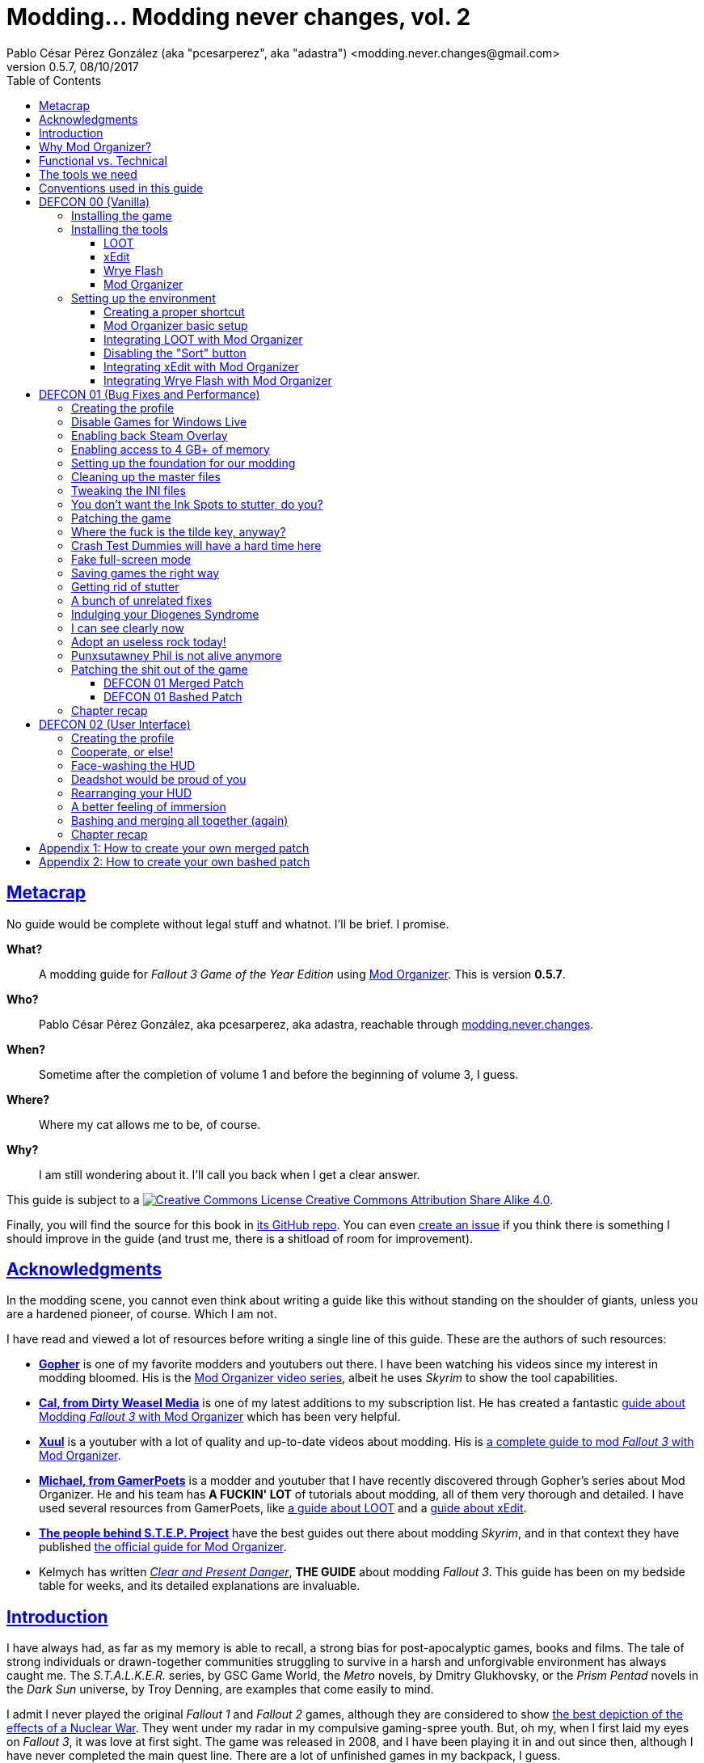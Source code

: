 = Modding\... Modding never changes, vol. 2
Pablo César Pérez González (aka "pcesarperez", aka "adastra") <modding.never.changes@gmail.com>
v0.5.7, 08/10/2017
//:stylesheet: Modding-never-changes-vol-2.css
:icons: font
//:linkcss:
:toc:
:toclevels: 4
:sectlinks:
:experimental:
:docinfo:
//:stylesdir: ./styles

////
The following block ensures that GitHub shows proper icons in admonition blocks.
It also points the images path to the repo, instead of using the build.

@see http://blog.jdriven.com/2016/06/awesome-asciidoctor-using-admonition-icons-github/
////
ifdef::env-github[]
:tip-caption: :bulb:
:note-caption: :information_source:
:important-caption: :heavy_exclamation_mark:
:caution-caption: :fire:
:warning-caption: :warning:

:imagesdir: ../resources/images
endif::[]

////
If we are *NOT* on GitHub, the images path points to the final product path.
////
ifndef::env-github[]
:imagesdir: ./images
endif::[]




////
	Introductory chapters.
////

== Metacrap

No guide would be complete without legal stuff and whatnot. I'll be brief. I promise.

**What?**::
A modding guide for _Fallout 3 Game of the Year Edition_ using http://www.nexusmods.com/skyrim/mods/1334/[Mod Organizer]. This is version *{revnumber}*.

**Who?**::
Pablo César Pérez González, aka pcesarperez, aka adastra, reachable through mailto:modding.never.changes@gmail.com[modding.never.changes].

**When?**::
Sometime after the completion of volume 1 and before the beginning of volume 3, I guess.

**Where?**::
Where my cat allows me to be, of course.

**Why?**::
I am still wondering about it. I'll call you back when I get a clear answer.

This guide is subject to a https://creativecommons.org/licenses/by-sa/4.0/[image:https://i.creativecommons.org/l/by-sa/4.0/80x15.png[Creative Commons License] Creative Commons Attribution Share Alike 4.0].

////
	The next block will be uncommented at the very end, when styles are added.
////

////
I have used several additional resources, like:

* Header image http://meduzarts.com/?portfolio=fallout-3[_Washington D.C. Destroyed_] (c) Bethesda Softworks LLC, by Daniel Kvasznicza for Meduzarts.
* Font https://fonts.google.com/specimen/Lora[Lora], by Cyreal, used in the document body.
* Font https://fonts.google.com/specimen/Ubuntu+Mono[Ubuntu Mono], by Dalton Maag, used in monospaced texts.
* Font http://www.fontspace.com/kenny-redman/321-impact[321 Impact], by Kenny Redman, used in the document headings.
* http://snapyourcolors.com/Chip/wiYPie[Custom palette] created with ColorSnap.
////

Finally, you will find the source for this book in https://github.com/pcesarperez/Modding-never-changes-vol-2[its GitHub repo]. You can even https://github.com/pcesarperez/Modding-never-changes-vol-2/issues[create an issue] if you think there is something I should improve in the guide (and trust me, there is a shitload of room for improvement).




== Acknowledgments

In the modding scene, you cannot even think about writing a guide like this without standing on the shoulder of giants, unless you are a hardened pioneer, of course. Which I am not.

I have read and viewed a lot of resources before writing a single line of this guide. These are the authors of such resources:

* *https://www.youtube.com/user/GophersVids[Gopher]* is one of my favorite modders and youtubers out there. I have been watching his videos since my interest in modding bloomed. His is the https://www.youtube.com/playlist?list=PLE7DlYarj-DcLS9LyjEqOJwFUQIIQewcK[Mod Organizer video series], albeit he uses _Skyrim_ to show the tool capabilities.
* *https://www.youtube.com/user/ar15nurse[Cal, from Dirty Weasel Media]* is one of my latest additions to my subscription list. He has created a fantastic https://www.youtube.com/playlist?list=PLWMvEg2LxwXbtc-mZT_H9pOwhIdOcMcn9[guide about Modding _Fallout 3_ with Mod Organizer] which has been very helpful.
* *https://www.youtube.com/user/MrXuul[Xuul]* is a youtuber with a lot of quality and up-to-date videos about modding. His is https://www.youtube.com/playlist?list=PL4turVkHE168Yyj8g9k_s9GCCvW0f_apX[a complete guide to mod _Fallout 3_ with Mod Organizer].
* *https://www.youtube.com/user/gamerpoets[Michael, from GamerPoets]* is a modder and youtuber that I have recently discovered through Gopher's series about Mod Organizer. He and his team has *A FUCKIN' LOT* of tutorials about modding, all of them very thorough and detailed. I have used several resources from GamerPoets, like https://www.youtube.com/watch?v=CqFCLrYn30c[a guide about LOOT] and a https://www.youtube.com/watch?v=2F19Do8HAl4[guide about xEdit].
* *http://wiki.step-project.com/Main_Page[The people behind S.T.E.P. Project]* have the best guides out there about modding _Skyrim_, and in that context they have published http://wiki.step-project.com/Guide:Mod_Organizer[the official guide for Mod Organizer].
* Kelmych has written http://wiki.step-project.com/User:Kelmych/Fallout3[_Clear and Present Danger_], *THE GUIDE* about modding _Fallout 3_. This guide has been on my bedside table for weeks, and its detailed explanations are invaluable.




== Introduction

I have always had, as far as my memory is able to recall, a strong bias for post-apocalyptic games, books and films. The tale of strong individuals or drawn-together communities struggling to survive in a harsh and unforgivable environment has always caught me. The _S.T.A.L.K.E.R._ series, by GSC Game World, the _Metro_ novels, by Dmitry Glukhovsky, or the _Prism Pentad_ novels in the _Dark Sun_ universe, by Troy Denning, are examples that come easily to mind.

I admit I never played the original _Fallout 1_ and _Fallout 2_ games, although they are considered to show https://warisboring.com/why-fallout-is-the-best-nuclear-war-story-ever-told-5910918d28e4#.oroyrzbn0[the best depiction of the effects of a Nuclear War]. They went under my radar in my compulsive gaming-spree youth. But, oh my, when I first laid my eyes on _Fallout 3_, it was love at first sight. The game was released in 2008, and I have been playing it in and out since then, although I have never completed the main quest line. There are a lot of unfinished games in my backpack, I guess.

My first playthrough was with the Vanilla version of the game, and it was the longer one. And when I discovered mods, it taught me a valuable lesson: you should always play the unmodded version of the game, to get a sense of that could be improved or fixed.

I love post-apocalyptic games, and I love tinkering with things, so the recipe _Fallout 3_ + mods is a perfect win for me.

Slushes apart, _Fallout 3_ is an old game, and what it is more important, it is a Bethesda Softworks' game, and it means a lot of bugs out-of-the-box. The mods we are going to install address these bugs to fix the game, but they also greatly improve the game in every aspect, from playability to graphics, going through sounds and music.

So that is what we want to achieve with this guide: having a step-by-step process to get a fully modded _Fallout 3_ game, with no flaws (almost), with a serious performance boost and with visuals, audio and game mechanics enhanced, and all of this having a clean, pristine game data folder.

If you are in a rush of excitement and you cannot wait to start modding the hell out of _Fallout 3_, jump ahead to chapter <<DEFCON 00 (Vanilla)>>. Otherwise, read the rest of the introductory chapters to know <<Why Mod Organizer?, why are we choosing Mod Organizer as our modding tool>>, <<Functional vs. Technical, how is the guide organized and why>>, <<The tools we need, which are the tools we need to get the job done>>, and <<Conventions used in this guide, which are the conventions used in writing this guide>>.




== Why Mod Organizer?

When I started writing https://pcesarperez.github.io/modding-never-changes/[the first volume of this guide] I didn't know of the existence of Mod Organizer. I was halfway through the writing when I seriously considered trashing out what I had done after watching https://www.youtube.com/playlist?list=PLE7DlYarj-DcLS9LyjEqOJwFUQIIQewcK[Gopher's series about Mod Organizer], in one of my random video-hunting sessions.

I decided not to, and I think I did right. Writing the guide using Nexus Mod Manager taught me how to mod a game, how important is the install order, what is the load order, and so on.

To illustrate the main advantage of Mod Organizer (MO) over Nexus Mod Manager (NMM), let's imagine this scenario: you are halfway through your mod stack setup, and you find a new, incredible mod you cannot live without (trust me, it happens). You have two choices: either risking your setup by just adding the mod, if it is not overly aggressive (and by "not overly aggressive" I mean "does not overwrite a lot of previously installed assets"), or restarting your modding process, installing the mod in its proper place. The later will usually be the sensible choice, although tedious and frustrating.

That's what should happen with NMM, but not with MO. Have you found an oh-my-gosh-I-need-this mod? Just throw it into the right profile and rearrange your mod stack, carefully controlling the assets that will be overwritten. There are other advantages, too, pointed out in the http://wiki.step-project.com/Guide:Mod_Organizer[official guide]:

* Your data folder will be kept clean. No more cluttered data folders, because MO uses a virtual folder to install the mods.
* Merging different files into a single mod is dead easy. You don't have to have a lot of different entries in your mod stack for each mod you install.
* You have integrated tools to fiddle with the inner structure of the mods, so you will be able to fix any weirdness the mod comes with before installing it.
* Knowing which files are overwritten and by which mod in your setup is a no-brainer.
* Profiles! Do you need a profile for a heavy-gunner with specific mods? Done! Do you need a profile for a hard nerd whose favorite problem solving method is talking her way out of it? Done! Each profile has its individual mod configuration, which is perfect for the progressive, functional approach we are going to use throughout this guide.

There are several downsides too, of course, although none of them is a real deal breaker:

* MO is a bit more difficult than NMM. It's not rocket science, but you have to know what you are doing to have a correct mod stack. Installing a mod is not as simple as throwing it into your mod stack. You have to know which files from other mods it should overwrite and which of its files should be overwritten.
* Sometimes, mods with scripted installers (aka FOMOD/BAIN installers) do have a weird behavior under MO, even not working at all. There are ways around these issues, but still.
* MO doesn't work with 64 bits games, so we are stuck with NMM for games like _Fallout 4_ and _The Elder Scrolls 5: Skyrim Special Edition_.

Once you start using MO, there's no turning back to NMM. Ever. Even though both of them http://www.nexusmods.com/fallout4/news/12905/?[are endangered species now]. The next breed of NMM (http://www.nexusmods.com/games/news/13257/?[Vortex], that is) will supposedly have all the features of MO, but until then, MO is our winning horse.




== Functional vs. Technical

There are a lot of _Fallout 3_ modding guides out there. This is just another one, but I'd like to think that my approach to the matter is slightly different, because it's a functional one.

What the hell do I mean by "functional"? Well, at the end of each main chapter (called *DEFCON*), you will have a version of the game with certain features: bugfixes, new sounds, new animations, etc. Chapters are cumulative, this is, each chapter is built on top of the previous one. Thus, this guide is intended to be followed from cover to cover, although you can skip any chapter you wish, taking into account that, from that point on, you are in _Terra Incognita_, all by yourself.

This approach has its advantages and disadvantages. I think it's more understandable for the reader, albeit more complex to perform under the hood.

It would be good for you to understand the concept of _load order_ before going on. Gopher has two videos explaining https://www.youtube.com/watch?v=YzsBKYUrcbE[what is load order] (20:00) and https://www.youtube.com/watch?v=SzoyWugzZAw[how to use LOOT to manage our load order] (13:59). Both are worth checking out.

However, there is something you need to understand besides load order, and it is what I call _stacking order_, or in MO jargon, _priority order_. Each mod could have one of these items, or both:

* One or more data files, which may be `.esm` (master) or `.esp` (ancillary) files.
* A number of assets, like textures, sounds, meshes, menu files, etc.

Data files are bound by load order, whereas assets are bound by stacking order. Gopher has a very good video explaining everything about https://www.youtube.com/watch?v=jVSy_5M3NTc[conflicts and priorities] in MO, and the Official Guide has http://wiki.step-project.com/Guide:Mod_Organizer#Priorities[an entire chapter devoted to priorities].

To keep this short and straight, we are going to carefully place each mod in its proper place, taking into account the priorities. This is, if you install mod "A" with a certain asset "foo", and later you install mod "B" with an equally named asset "foo" down in the priority list (with a higher priority), "B" version of "foo" will overwrite "A" version of "foo", although you can easily rearrange the stacking order if you find out it's not correct. But that's something I have to worry about, not you, at least regarding this guide.




== The tools we need

These are the tools we are going to use throughout this guide. Don't worry about installing them yet; their setup will be addressed in the proper chapters. However, you can save precious time by downloading them right now.

Mod Organizer::
http://www.nexusmods.com/skyrim/mods/1334/[Mod Organizer] is an advanced modding tool. It is not as wide-scoped as Nexus Mod Manager, because it only supports _Fallout 3_, _Fallout New Vegas_, _The Elder Scrolls IV: Oblivion_ and _The Elder Scrolls V: Skyrim_ (not the _Special Edition_, though). However, is way more powerful than NMM. Once you start modding with it, you wonder where the fuck was this tool your whole life.

xEdit::
http://www.nexusmods.com/fallout4/mods/2737/[xEdit] comprises, in fact, several tools, each oriented to a specific game. Each version takes its name from the game it is aimed to, so the latest version is called FO4Edit, because it has been developed for _Fallout 4_. Nevertheless, each version works with any game in the _Fallout_ or _The Elder Scrolls_ series, from _Fallout 3_ and _Oblivion_ on. This tool allows us to fiddle with data files (`.esm` or `.esp`), cleaning them and modifying them if there is some kind of error. It also allows to clean data files, which have often duplicated or undeleted entries. Finally, it will help us to create a http://wiki.step-project.com/Guide:Merging_Plugins#xEdit_Merge_Patch[_Merged Patch_] to ensure a better game stability. More on that later on.

LOOT::
https://loot.github.io/[LOOT] is the best tool out there to keep your load order in check. It relies on an artifact called _the masterlist_, which is a list of mod's metadata to calculate the right load order for your mod stack.

Wrye Flash::
http://www.nexusmods.com/fallout3/mods/11336/[Wrye Flash] is a modding tool akin to Mod Organizer it is scope, but very different for what we are going to use it. It will help us to create a http://wiki.step-project.com/Bashed_Patch[_Bashed Patch_] to further improve our game stability.

Don't worry if the ultimate purpose of each tool seems a bit vague. All of this will be thoroughly explained in time.




== Conventions used in this guide

The following conventions are used within this guide.

Game titles::
Game titles are shown in italicized text, like _Fallout 3_ or _The Elder Scrolls V: Skyrim_.

Mod names::
Any mod used in this guide is shown using an italicized link to the mod's original page. For example, http://forums.bethsoft.com/topic/1121454-wipzbeta-darnified-ui-f3/[_DarNified UI F3_] or http://www.nexusmods.com/fallout3/mods/2761/[_FWE - FO3 Wanderers Edition_]. The name is shown as is, with the title given by its author, no matter how many grammar or orthographic rules have been murdered in the process.

Filenames and paths::
Any filename or path, complete or partial, is shown using monospaced text, like `[$USERPROFILE\Documents\My Games\Fallout3]`, `Fallout.ini` or `.esp`.

Files within Nexus::
A mod hosted in Nexus will usually have several files (for example, the http://www.nexusmods.com/fallout3/mods/2761/?tab=2&navtag=http%3A%2F%2Fwww.nexusmods.com%2Ffallout3%2Fajax%2Fmodfiles%2F%3Fid%3D2761&pUp=1[multiple files which belong to FWE]). Sometimes is difficult to know exactly which files have to be downloaded, thus they are shown using a green, bold text, mimicking Nexus own style, like [NexusFile]*FWE 6-03a HOTFIX PATCH* or [NexusFile]*MMM-6_2-update*.

Info blocks::
Info blocks are used at the beginning of each chapter to show the list of mods which are going to be installed. For example:

[NOTE]
====
Mods used in this chapter:

* http://www.nexusmods.com/fallout3/mods/3388/[_Weapon Mod Kits_]
* http://www.nexusmods.com/fallout3/mods/8340/[_EVE - Energy Visuals Enhanced_]
* http://www.nexusmods.com/fallout3/mods/6938/[_RH_IronSights - FOSE_]
* http://www.nexusmods.com/fallout3/mods/16787/[_Paradox Ignition presents The Mergers_]
====

Tip blocks::
Tip blocks are used to give hints of links to further resources which expand the knowledge about specific topics. For example:

[TIP]
====
There is a complete https://www.youtube.com/playlist?list=PLWMvEg2LxwXbtc-mZT_H9pOwhIdOcMcn9[playlist about modding _Fallout 3_ with Mod Organizer], by Dirty Weasel Media.
====

Important blocks::
Important blocks are used at the end of each chapter which involves installing mods to provide links to the expected stacking and load orders, so you can check if your setup is not sidetracking. For example:

[IMPORTANT]
====
Your setup should comply with the following link:order_lists/DEFCON-01-1-stacking-order-after-Unofficial-Patch.txt[stacking order] and link:order_lists/DEFCON-01-1-load-order-after-Unofficial-Patch.txt[load order].
====




////
	DEFCON 00 (Vanilla) chapter.
////

== DEFCON 00 (Vanilla)

In this chapter we are going to build the foundation for the modding process, installing the game and the necessary tools. Thus, no real modding will be done here.

At the end of the chapter we will be ready to start with the modding, with all the tools in place. We will have our first profile, although it will contain the Vanilla version of the game.




=== Installing the game

I am assuming we are using the Steam edition of _Fallout 3 Game of the Year Edition_, with all 5 DLCs. This is what you have to do first and foremost.

. Install Steam outside UAC-controlled space. In other words, *DO NOT* install Steam in the default location, under `[C:\Program Files]`. Install it instead in `[C:\Games]` or any other location of your choice. If you have Steam already installed in UAC-controlled space, check this guide about https://support.steampowered.com/kb_article.php?ref=7418-YUBN-8129[moving a Steam installation and games]. We will refer to the final Steam location as `[$STEAM_HOME]`.
. Install _Fallout 3 Game of the Year Edition_ through Steam. The game will be located at `[$STEAM_HOME\steamapps\common\Fallout 3 goty]`, which we will refer to as `[$FO3_HOME]` from now on.
. You *MUST* run the game at least once to create the configuration files the game needs, so double-click on the launcher icon you should have in your desktop.
+
._Fallout 3_ launcher icon
image::DEFCON-00-Fallout-3-launcher-icon.png[Fallout 3 launcher icon, title="Fallout 3 launcher icon"]
. The launcher dutifully informs you that video hardware is about to be detected, thus setting up the configuration for you.
+
.Video hardware detection message
image::DEFCON-00-Video-hardware-detection-message.png[Video hardware detection message, title="Video hardware detection message"]
. After a brief moment, the launcher shows a message with the quality settings it has detected for your box (my rig is a crap, but the game is rather old, so...).
+
.Video hardware settings detected
image::DEFCON-00-Video-hardware-settings-detected.png[Video hardware settings detected, title="Video hardware settings detected"]
. And here we go! This is the launcher in all its greenish glory.
+
._Fallout 3_ launcher
image::DEFCON-00-Fallout-3-launcher.png[Fallout 3 launcher, title="Fallout 3 launcher"]
. Click on *Options* to adjust the video resolution. Don't bother changing anything else right now.
+
._Fallout 3_ settings
image::DEFCON-00-Video-resolution-adjustment.png[Fallout 3 settings, title="Fallout 3 settings"]
. Click on *Play* in the launcher to launch the game with the preferred settings.
+
._Fallout 3_ launcher, ready for action
image::DEFCON-00-Fallout-3-launcher-ready.png[Fallout 3 launcher, ready for action, title="Fallout 3 launcher, ready for action"]
. You will probably run into an error like this one when trying to run the game for the first time, at least under Windows 10 Creators Update. To fix this, click on *Learn more* to open a browser window and download the Games for Windows Live client from Microsoft.
+
.Error about absent Games for Windows Live
image::DEFCON-00-Compatibility-Assistant.png[Error about absent Games for Windows Live, title="Error about absent Games for Windows Live"]
. Install the client running the `gfwlivesetup.exe` file you just downloaded. The installation will be brief.
+
.Games for Windows Live installation
image::DEFCON-00-Games-for-Windows-Live-installation.png[Games for Windows Live installation, title="Games for Windows Live installation"]
. When finished, just click on *Close*.
+
.Games for Windows Live installation finished
image::DEFCON-00-Games-for-Windows-Live-installation-finished.png[Games for Windows Live installation finished, title="Games for Windows Live installation finished"]
. Try to run the game again. The dreaded compatibility assistant shows itself again. However, this time tick the option *Don't show this message again* and then click on *Close*.
+
.The compatibility assistant, again
image::DEFCON-00-Compatibility-Assistant-again.png[The compatibility assistant, again, title="The compatibility assistant, again"]
. Now, click on *Play* in the launcher.
+
._Fallout 3_ launcher, ready for action
image::DEFCON-00-Fallout-3-launcher-ready.png[Fallout 3 launcher, ready for action, title="Fallout 3 launcher, ready for action"]
. Success! The first step in our modding journey is over.
+
._Fallout 3_ main menu
image::DEFCON-00-Fallout-3-main-menu.png[Fallout 3 main menu, title="Fallout 3 main menu"]
. This is all we need, for now. Just click on *Quit* and check this files and folders under `[$USERPROFILE\Documents\My Games\Fallout3]` (`[$USERPROFILE\My Documents\My Games\Fallout3]`, if you are using Windows 7):
* `[Saves]`
* `FALLOUT3.INI`
* `FalloutPrefs.ini`
* `RendererInfo.txt`




=== Installing the tools

[NOTE]
====
These are the tools installed in this chapter, in alphabetical order.

* https://loot.github.io/[LOOT].
* http://www.nexusmods.com/skyrim/mods/1334/[Mod Organizer].
* http://www.nexusmods.com/fallout3/mods/11336/[Wrye Flash].
* http://www.nexusmods.com/fallout4/mods/2737/[xEdit].
====

In this chapter we are going to install the tools we need to mod _Fallout 3 Game of the Year Edition_. We are going to install them, but we are not going to test them; not yet, at least. Their integration will be addressed in the next chapter.




==== LOOT

https://loot.github.io/[Load Order Optimisation Tool] (LOOT) is a tool used to take care of the load order in _The Elder Scrolls IV: Oblivion_, _The Elder Scrolls V: Skyrim_, _The Elder Scrolls V: Skyrim Special Edition_, _Fallout 3_, _Fallout New Vegas_ and _Fallout 4_. Mod Organizer comes with an integrated version of LOOT, but it is outdated, so we are going to need the standalone version installed.

[TIP]
====
If you want to have an in-depth look to LOOT and what it can do, just watch the https://www.youtube.com/watch?v=CqFCLrYn30c[Start to Finish tutorial about LOOT], by GamerPoets.
====

. https://loot.github.io/[Download] and install LOOT outside UAC-controlled space (for example, `[C:\Games\Tools\LOOT]`). We will refer to the installation folder as `[$LOOT_HOME]`.
. Run LOOT after installing it. When it is run for the first time, a window will appear with some tips. Just click *OK* to dismiss it.
+
.LOOT first run
image::DEFCON-00-LOOT-first-run.png[LOOT first run, title="LOOT first run"]
. LOOT usually does a good job detecting the installed games which it considers manageable, so there is a good chance that _Fallout 3_ would be automatically detected.
+
.LOOT with Vanilla game
image::DEFCON-00-LOOT-with-Vanilla-game.png[LOOT with Vanilla game, title="LOOT with Vanilla game"]
. *DON'T DO ANYTHING BUT EXIT LOOT!* We are going to manage the load order through Mod Organizer, so this will be the last time we run LOOT standalone.




==== xEdit

http://www.nexusmods.com/fallout4/mods/2737/[xEdit] is not really a single tool, but a set of tools with different names and equivalent purpose. There are versions of xEdit for several games (FO3Edit for _Fallout 3_, TES5Edit for _The Elder Scrolls V: Skyrim_, and son on), but they all do the same thing: manipulate game plugins (`.esm` and `.esp` files).

[TIP]
====
Although we are going to use a limited set of features in xEdit, it's worth checking the https://www.youtube.com/watch?v=2F19Do8HAl4[Start to Finish tutorial about xEdit], by GamerPoets.
====

The version you have to use will always be the last one, and in this case, it is the _Fallout 4_ version, called FO4Edit, of course.

So, why the renaming? Why xEdit instead of FO4Edit? It is because we are planning for the future. We would like to use xEdit to manipulate not only _Fallout 3_ plugins, but also plugins from any other Bethesda's (or Obsidian's) game which the tool would be able to manage.

. http://www.nexusmods.com/fallout4/mods/2737/[Download] and install FO4Edit outside UAC-controlled space, using the name "xEdit" (for example, `[C:\Games\Tools\xEdit]`). We will refer to the installation folder as `[$XEDIT_HOME]`. The tool is packed in a ZIP file, so the only thing you have to do is unpack it into the desired location.
. Rename the file `FO4Edit.exe` inside `[$XEDIT_HOME]` to `xEdit.exe`.
. If you try to run xEdit, an error is shown because the tool has not been instructed about which game is about to fiddle with.
+
.xEdit error when running standalone
image::DEFCON-00-xEdit-first-time-run-error.png[xEdit error when running standalone, title="xEdit error when running standalone"]
. However, the tool launches with no plugins loaded.
+
.xEdit with no plugins loaded
image::DEFCON-00-xEdit-first-time-run.png[xEdit with no plugins loaded, title="xEdit with no plugins loaded"]
. Just exit xEdit. We are going to use this tool through Mod Organizer also.




==== Wrye Flash

I'll try to keep it simple... http://www.nexusmods.com/fallout3/mods/11336/[Wrye Flash] is a modding utility roughly equivalent to Mod Organizer or Nexus Mod Manager. However, it comes out-of-the-box with a feature that makes it most valuable: the management of bash tags and, hence, the creation of bashed patches. In fact, it is the only feature we are going to use here.

Besides, what is a bash tag or, for that matter, a bashed patch?

Bash tag::
It is an element that points out which http://geck.bethsoft.com/index.php?title=Category:Leveled_Lists[leveled lists] are modified by a mod. Items belonging to a leveled list are presented to the player according to her level in the game.

Bashed patch::
It is a sort of compatibility patch between mods, but it revolves around leveled lists, using the bash tags included in these mods.

//^

. http://www.nexusmods.com/fallout3/mods/11336/[Download] Wrye Flash, using the [NexusFile]*Wrye Flash 31.6 - Standalone Executable* file, as of this writing.
. Unzip the file in a location of your choice. The ZIP file contains two folders, `[Data]` and `[Mopy]`.
. Copy the two folders to `[$FO3_HOME]` (remember: your _Fallout 3_ installation folder).
. A warning will appear, because we are trying to overwrite the data folder with additional content. Yeah, I know I said that we would keep our data folder clean, but this is the only way Wrye Flash would work, so you have to overwrite the game data folder when asked to. This will be the last time, I swear.
+
.Wrye Flash data folder replacement
image::DEFCON-00-Wrye-Flash-data-folder-replacement.png[Wrye Flash data folder replacement, title="Wrye Flash data folder replacement"]
. Run `Wrye Flash.exe` from `[$FO3_HOME\Mopy]`.
+
.Wrye Flash executable
image::DEFCON-00-Wrye-Flash-executable.png[Wrye Flash executable, title="Wrye Flash executable"]
. Wrye Flash will show an initial error. Just ignore it.
+
.Wrye Flash initial error
image::DEFCON-00-Wrye-Flash-initial-error.png[Wrye Flash initial error, title="Wrye Flash initial error"]
. After a brief moment, Wrye Flash will be loaded, showing your actual mod list (only official DLCs for the moment). Don't worry about what you see, and *DON'T TOUCH ANYTHING!* Just exit the tool.
+
.Wrye Flash first run
image::DEFCON-00-Wrye-Flash-first-run.png[Wrye Flash first run, title="Wrye Flash first run"]
. We have unintentionally left a small detritus in the data folder: a bashed patch template. This is a mock `.esp` file called `Bashed Patch, 0.esp` which Wrye Flash places in the data folder when run in standalone mode.
+
.Wrye Flash spurious template bashed patch
image::DEFCON-00-Wrye-Flash-spurious-template-bashed-patch.png[Wrye Flash spurious template bashed patch, title="Wrye Flash spurious template bashed patch"]
. Navigate to `[$FO3_HOME\Data]` and delete the file `Bashed Patch, 0.esp`.




==== Mod Organizer

Finally, our touchstone: http://www.nexusmods.com/skyrim/mods/1334/[Mod Organizer]. We are just going to install MO in this sub-chapter, taking care about the integration between all the tools in the <<Setting up the environment, next chapter>>.

[TIP]
====
We are going to use and abuse MO _ad nauseam_, but you can get a feeling of what it is and how to install it in these two videos, by Gopher, both part of a https://www.youtube.com/playlist?list=PLE7DlYarj-DcLS9LyjEqOJwFUQIIQewcK[larger playlist about MO]:

* https://www.youtube.com/watch?v=j4ZQpzf_iAE&index=1&list=PLE7DlYarj-DcLS9LyjEqOJwFUQIIQewcK[Mod Organizer: Introduction].
* https://www.youtube.com/watch?v=PYY1OV2_ZTk&index=2&list=PLE7DlYarj-DcLS9LyjEqOJwFUQIIQewcK[Mod Organizer #1 - Installation and Initial Setup.]
====

. http://www.nexusmods.com/skyrim/mods/1334/[Download] the last version of Mod Organizer using the [NexusFile]*Mod Organizer v1_3_11 installer* file, as of this writing.
. Run the installer, which shows an assistant to guide you through the installation. Advance to the screen in which you should choose the components to install. Make sure you have the *Handle Nexus Links* option checked in order to download Nexus mod files right from MO.
+
.Mod Organizer components
image::DEFCON-00-Mod-Organizer-components.png[Mod Organizer components, title="Mod Organizer components"]
. In the next screen, select `[$FO3_HOME\Mod Organizer]` as the installation folder. Yes, we are going to install MO *inside* the _Fallout 3_ main folder, and it is the best way to do it.
+
.Mod Organizer installation folder
image::DEFCON-00-Mod-Organizer-installation-folder.png[Mod Organizer installation folder, title="Mod Organizer installation folder"]
. Once the tool is in place, run Mod Organizer. The application will ask you to select the game version you have. You should choose _Game Of The Year_.
+
.Mod Organizer game version selection
image::DEFCON-00-Mod-Organizer-game-version-selection.png[Mod Organizer game version selection, title="Mod Organizer game version selection"]
. A window with the message of the day will appear. Just click *OK*.
+
.Mod Organizer message of the day
image::DEFCON-00-Mod-Organizer-message-of-the-day.png[Mod Organizer message of the day, title="Mod Organizer message of the day"]
. After that, MO offers to show a tutorial. It's your choice, but if you want to cut to the chase, just click *No*.
+
.Mod Organizer show tutorial offering
image::DEFCON-00-Mod-Organizer-show-tutorial.png[Mod Organizer show tutorial offering, title="Mod Organizer show tutorial offering"]
. Lo and behold! Here it is, at last! Mod Organizer is loaded with the main file and official DLCs loaded.
+
.Mod Organizer first run
image::DEFCON-00-Mod-Organizer-first-run.png[Mod Organizer first run, title="Mod Organizer first run"]
. Don't do anything right now, but leave MO open.




=== Setting up the environment

We have installed all the tools we need so far, but they are just bits and pieces left fending for themselves. What we are going to do in this chapter is to glue them together so that they work seamlessly in a solid, stable modding environment.

[TIP]
====
There is a great video about https://www.youtube.com/watch?list=PLWMvEg2LxwXbtc-mZT_H9pOwhIdOcMcn9&v=GeEz564qCpc[installing and stitching together all the tools], by Dirty Weasel Media. It is part of a https://www.youtube.com/playlist?list=PLWMvEg2LxwXbtc-mZT_H9pOwhIdOcMcn9[larger playlist about modding _Fallout 3_ with Mod Organizer].
====

The setup has been divided in several parts to make it easier to follow.




==== Creating a proper shortcut

We need a shortcut to MO to run the tool with ease, because we are going to launch the game using MO, _with no exceptions_. It may seem a bit overkill at first, at least when you have the game fully modded, but trust me, you would like to know exactly which profile, and therefore which mods, are you going to load.

. Navigate with windows Explorer to `[$FO3_HOME\Mod Organizer]` and grab `Mod Organizer.exe` with the right mouse button, dropping it in your desktop, then selecting *Create shortcuts here*.
+
.Creating a shortcut to Mod Organizer
image::DEFCON-00-Mod-Organizer-create-shortcut.png[Creating a shortcut to Mod Organizer, title="Creating a shortcut to Mod Organizer"]
. Rename the shortcut to something meaningful, like "FO3-MO", for example. We are planning for the future again, because we are going to use Mod Organizer for _Fallout New Vegas_ and _The Elder Scrolls IV: Oblivion_.
+
.Mod Organizer renamed shortcut
image::DEFCON-00-Mod-Organizer-renamed-shortcut.png[Mod Organizer renamed shortcut, title="Mod Organizer renamed shortcut"]
. The default icon for MO is not that bad, but now we are customizing our environment, why stop here? Let's change the icon to show the game we are dealing with. Download the http://www.iconarchive.com/download/i297/3xhumed/mega-games-pack-23/Fallout-3-new-1.ico[ICO version] of http://www.iconarchive.com/show/mega-games-pack-23-icons-by-3xhumed/Fallout-3-new-1-icon.html[this icon] from http://www.iconarchive.com/tag/fallout[the Icon Archive].
. Right-click on the MO icon and select *Properties*. Don't pay attention to the shitload of options I have in my contextual menu. Your mileage may vary.
+
.Context menu for the Mod Organizer icon
image::DEFCON-00-Mod-Organizer-shortcut-context-menu.png[Context menu for the Mod Organizer icon, title="Context menu for the Mod Organizer icon"]
. In the properties window, click on *Change Icon...*.
+
.Mod Organizer shortcut properties
image::DEFCON-00-Mod-Organizer-shortcut-properties.png[Mod Organizer shortcut properties, title="Mod Organizer shortcut properties"]
. In the dialog to choose an icon, select *Browse...*.
+
.Mod Organizer icon selection dialog
image::DEFCON-00-Mod-Organizer-browse-icon.png[Mod Organizer icon selection dialog, title="Mod Organizer icon selection dialog"]
. Navigate to the folder where you downloaded the new icon and select it.
+
.Selecting a new icon for the FO3-MO shortcut
image::DEFCON-00-Mod-Organizer-new-icon-selection.png[Selecting a new icon for the FO3-MO shortcut, title="Selecting a new icon for the FO3-MO shortcut"]
. Back to the icon selection dialog, just click *OK*.
+
.Mod Organizer icon confirmation
image::DEFCON-00-Mod-Organizer-new-icon-confirmation.png[Mod Organizer icon confirmation, title="Mod Organizer icon confirmation"]
. Finally, click *OK* on the shortcut properties dialog to confirm the changes.
+
.Confirming the changes made to the FO3-MO shortcut
image::DEFCON-00-Mod-Organizer-shortcut-properties-confirmation.png[Confirming the changes made to the FO3-MO shortcut, title="Confirming the changes made to the FO3-MO shortcut"]
. This is it! We have now a neat and meaningful icon to launch the MO environment tailored to _Fallout 3_.
+
.Mod Organizer customized shortcut
image::DEFCON-00-Mod-Organizer-customized-shortcut.png[Mod Organizer customized shortcut, title="Mod Organizer customized shortcut"]




==== Mod Organizer basic setup

By now, we have everything in place, but we have not started with the real deal yet. Let's begin now.

[TIP]
====
Check this video about https://www.youtube.com/watch?v=kdZffZnYvL4&list=PLWMvEg2LxwXbtc-mZT_H9pOwhIdOcMcn9&index=1[installing and setting up Mod Organizer], by Dirty Weasel Media.
====

. Launch MO with the shortcut we have just created. You can see the http://wiki.step-project.com/Guide:Mod_Organizer#Left_Pane[left pane] and the http://wiki.step-project.com/Guide:Mod_Organizer#Right_Pane[right pane]. The left pane contains our mod stack, sorted by priority (the higher the number, the higher the priority), while the right pane contains our load order, also sorted by priority, with just the `.esm` and `.esp` files.
+
.Mod Organizer panes
image::DEFCON-00-Mod-Organizer-panes.png[Mod Organizer panes, title="Mod Organizer panes"]
. There is something a bit off with the information shown in both panes: the order is not right. Somehow, MO does not know how to sort the main file and official DLCs right off the hook. Let's start by correcting the priority order in the left pane by dragging and dropping the official mods until you have this:
  * Unmanaged: Fallout3
  * Unmanaged: Anchorage
  * Unmanaged: ThePitt
  * Unmanaged: BrokenSteel
  * Unmanaged: PointLookout
  * Unmanaged: Zeta
+
.Corrected priority order in Mod Organizer
image::DEFCON-00-Mod-Organizer-corrected-priority-order.png[Corrected priority order in Mod Organizer, title="Corrected priority order in Mod Organizer"]
. Do the same with the load order in the right pane, dragging and dropping the plugins. You should have this:
  * `Fallout3.esm` (you cannot move this, anyway)
  * `Anchorage.esm`
  * `ThePitt.esm`
  * `BrokenSteel.esm`
  * `PointLookout.esm`
  * `Zeta.esm`
+
.Corrected load order in MO
image::DEFCON-00-Mod-Organizer-corrected-load-order.png[Corrected load order in Mod Organizer, title="Corrected load order in Mod Organizer"]
. We are working with the default profile, so we are going to rename it to show we are working with the Vanilla, unmodded game. Click on the profiles button which lies in the left-hand side of the toolbar.
+
.Mod Organizer profiles button
image::DEFCON-00-Mod-Organizer-profiles-button.png[Mod Organizer profiles button, title="Mod Organizer profiles button"]
. In the profiles management window, select the "Default" profile and click on *Rename*.
+
.Mod Organizer profiles management window
image::DEFCON-00-Mod-Organizer-profiles-management-window.png[Mod Organizer profiles management window, title="Mod Organizer profiles management window"]
. Rename the profile to "DEFCON 00 (Vanilla)" and click *OK*.
+
.Renamed Vanilla profile in Mod Organizer
image::DEFCON-00-Mod-Organizer-renamed-Vanilla-profile.png[Renamed Vanilla profile in Mod Organizer, title="Renamed Vanilla profile in Mod Organizer"]
. Back to the profiles management window, activate the option *Automatic Archive Invalidation*. Otherwise, you won't be able to install any mod! Finally, click on *Close*.
+
.Mod Organizer automatic archive invalidation
image::DEFCON-00-Mod-Organizer-automatic-archive-invalidation.png[Mod Organizer automatic archive invalidation, title="Mod Organizer automatic archive invalidation"]
. You can see the renamed profile in the dropdown just below the toolbar, above the priority list.
+
.Mod Organizer Vanilla profile
image::DEFCON-00-Mod-Organizer-Vanilla-profile.png[Mod Organizer Vanilla profile, title="Mod Organizer Vanilla profile"]
. Switch to the *Archives* tab in the right pane and make sure the option *Have MO manage archives* is activated and the file `Fallout - Invalidation.bsa` is at the top (if it is not, don't worry, we'll fix that in a moment).
+
.Archive management activated in Mod Organizer
image::DEFCON-00-Mod-Organizer-archive-management-activated.png[Archive management activated in Mod Organizer, title="Archive management activated in Mod Organizer"]
. Let's sift through the options we need to change. Click on the settings button at the toolbar.
+
.Mod Organizer settings button
image::DEFCON-00-Mod-Organizer-settings-button.png[Mod Organizer settings button, title="Mod Organizer settings button"]
. In the *General* tab adjust at least the following settings:
  * Activate the *Advanced* option.
  * If possible, select a download directory in an alternate location, outside your `[$FO3_HOME]` folder.
  * Activate *Download Meta Information*.
+
.Mod Organizer general settings
image::DEFCON-00-Mod-Organizer-general-settings.png[Mod Organizer general settings, title="Mod Organizer general settings"]
. In the *Nexus* tab, adjust at least the following settings:
  * Activate the *Automatic Log-In to Nexus* option.
  * Use your username and password from Nexus to authenticate.
  * Click on the *Associate with "Download with manager" links* button.
+
.Mod Organizer Nexus settings
image::DEFCON-00-Mod-Organizer-Nexus-settings.png[Mod Organizer Nexus settings, title="Mod Organizer Nexus settings"]
. In the *Plugins* tab, select the plugin "BSA Extractor" and, in the right pane, switch the "enabled" status from "False" to "True".
+
.Mod Organizer plugins settings
image::DEFCON-00-Mod-Organizer-plugins-settings.png[Mod Organizer plugins settings, title="Mod Organizer plugins settings"]
. In the *Workarounds* tab, adjust at least the following settings and click *OK*.
  * Change the NMM version to the latest available (you can find out the latest version in the http://www.nexusmods.com/games/[Nexus main page], at the topmost bar, in the http://www.nexusmods.com/games/mods/modmanager/[Install NMM] link).
  * Disable the option *Force-enable game files*.
+
.Nexus Mod Manager latest version
image::DEFCON-00-NMM-version.png[Nexus Mod Manager latest version, title="Nexus Mod Manager latest version"]
+
.Mod Organizer workarounds settings
image::DEFCON-00-Mod-Organizer-workarounds-settings.png[Mod Organizer workarounds settings, title="Mod Organizer workarounds settings"]
. Back to the MO main window, click on the options dropdown and select *Refresh*.
+
.Mod Organizer refresh settings
image::DEFCON-00-Mod-Organizer-refresh-settings.png[Mod Organizer refresh settings, title="Mod Organizer refresh settings"]
. After refreshing, you may notice a subtle change. In the *Plugins* tab of the right pane, the file `Fallout3.esm` is no longer grayed out (because we disabled the *Force-enable game files* option in the workaround settings), therefore we can drag and drop it like the rest of the files (don't do that, though).
+
.Mod Organizer main _Fallout 3_ file active
image::DEFCON-00-Mod-Organizer-main-Fallout-3-file-active.png[Mod Organizer main Fallout 3 file active, title="Mod Organizer main Fallout 3 file active"]
. Remember the `Fallout - Invalidation.bsa` we mentioned before? If it was out of place, it shouldn't be grayed out now, so you can move it around.
+
.Mod Organizer invalidation file active
image::DEFCON-00-Mod-Organizer-invalidation-file-active.png[Mod Organizer invalidation file active, title="Mod Organizer invalidation file active"]
. Let's check everything is alright by running the Vanilla game through MO. With the game selected in the big dropdown above the right pane (it should be selected by default), just click on the *Run* button.
+
.Mod Organizer internal program launcher
image::DEFCON-00-Mod-Organizer-internal-program-launcher.png[Mod Organizer internal program launcher, title="Mod Organizer internal program launcher"]
. Mod Organizer may show a dialog about elevated privileges, although we have installed everything outside UAC-controlled space. If so, just click on *Yes* and go on.
+
.Mod Organizer elevated privileges dialog
image::DEFCON-00-Mod-Organizer-elevated-privileges.png[Mod Organizer elevated privileges dialog, title="Mod Organizer elevated privileges dialog"]
. Finally, here it is: _Fallout 3_ running through MO!
+
._Fallout 3_ Vanilla running through Mod Organizer
image::DEFCON-00-Fallout-3-Vanilla-through-Mod-Organizer.png[Fallout 3 Vanilla running through Mod Organizer, title="Fallout 3 Vanilla running through Mod Organizer"]
. Click on *Quit* to move on to the following chapters, where we are going to integrate our toolset with MO.




==== Integrating LOOT with Mod Organizer

We have a viable modding environment through MO so far, but we need to add the installed tools to the mix in order to have a full-fledged environment. The first piece will be LOOT.

. Mod Organizer does a good job detecting the previously installed LOOT, as you can see in the executables dropdown just above the right pane.
+
.LOOT has already been detected by Mod Organizer
image::DEFCON-00-Mod-Organizer-detected-LOOT.png[LOOT has already been detected by Mod Organizer, title="LOOT has already been detected by Mod Organizer"]
. However, we have installed just one copy of LOOT, so that we can use it to manage the load order in several games. We need to instruct MO to use _Fallout 3_ in this case. Click on the executables settings button in the top bar.
+
.Mod Organizer executables settings button
image::DEFCON-00-Mod-Organizer-executables-settings-button.png[Mod Organizer executables settings button, title="Mod Organizer executables settings button"]
. There should be only two entries in the list, one for the game itself and the other for LOOT. Select the LOOT entry and write in the *Arguments* field "--game=Fallout3", without quotations; then, click on *Modify*.
+
.LOOT launch arguments within Mod Organizer
image::DEFCON-00-Mod-Organizer-LOOT-launch-arguments.png[LOOT launch arguments within Mod Organizer, title="LOOT launch arguments within Mod Organizer"]
. The executables management window won't close, so click on *Close* to dismiss it.
+
.Mod Organizer executables management
image::DEFCON-00-Mod-Organizer-LOOT-executable-properties-modified.png[Mod Organizer executables management, title="Mod Organizer executables management"]
. Back to the main window, select LOOT in the executables dropdown menu and click on *Run*.
+
.Select LOOT to run through Mod Organizer
image::DEFCON-00-Mod-Organizer-select-LOOT-and-run.png[Select LOOT to run through Mod Organizer, title="Select LOOT to run through Mod Organizer"]
. When LOOT finishes launching, notice the game tag at the top, which should say "Fallout 3". Also, notice the message "N/A: No masterlist present" in both *Masterlist Revision* and *Masterlist Date*, meaning we have yet to run the tool. Let's fix that by clicking on the sorting icon (image:DEFCON-00-LOOT-sorting-icon.png[LOOT sorting icon, title="LOOT sorting icon"]), at the top bar.
+
.LOOT running through Mod Organizer
image::DEFCON-00-Mod-Organizer-running-LOOT.png[LOOT running throug Mod Organizer, title="LOOT running throug Mod Organizer"]
. Several things happen _very fast_.
  * A floating message appears, showing that LOOT is updating and using the masterlist to sort your plugins.
+
.LOOT updating and parsing masterlist
image::DEFCON-00-LOOT-updating-and-parsing-masterlist.png[LOOT updating and parsing masterlist, title="LOOT updating and parsing masterlist"]
  * If you sorted the game plugins in the MO right pane like <<Mod Organizer basic setup, you have been instructed to>>, LOOT should show a message pointing out that your load order is untouched.
+
.LOOT made no changes to your load order (as it should be)
image::DEFCON-00-LOOT-no-changes-to-load-order.png[LOOT made no changes to your load order (as it should be), title="LOOT made no changes to your load order (as it should be)"]
  * In the general information pane, both entries regarding the masterlist should show updated information.
+
.Masterlist information has been updated in LOOT
image::DEFCON-00-LOOT-masterlist-updated.png[Masterlist information has been updated in LOOT, title="Masterlist information has been updated in LOOT"]
  * All your plugins, except the main `Fallout3.esm` file, should show a warning message about dirty things FO3Edit has found and need to be cleaned up. Don't worry about them, for now. We are going to address that in the chapter about <<Cleaning up the master files, cleaning up the master files>>.
+
.LOOT shows the official DLC plugins are dirty
image::DEFCON-00-LOOT-dirty-plugin-message.png[LOOT shows the official DLC plugins are dirty, title="LOOT shows the official DLC plugins are dirty"]
. Close LOOT to go back to the MO main window. We are going to put a shortcut in the top-right toolbar to launch LOOT effortlessly. With LOOT selected in the executables dropdown, select *Toolbar* in the *Shortcut* dropdown below the *Run* button.
+
.Option to create a LOOT shortcut in the Mod Organizer toolbar
image::DEFCON-00-Mod-Organizer-creating-LOOT-shortcut.png[Option to create a LOOT shortcut in the Mod Organizer toolbar, title="Option to create a LOOT shortcut in the Mod Organizer toolbar"]
. Notice the LOOT icon we have just created in the top-right toolbar. We will use this shortcut to launch LOOT from now on, leaving the executables dropdown with the game selected.
+
.LOOT shortcut in Mod Organizer
image::DEFCON-00-Mod-Organizer-LOOT-shortcut.png[LOOT shortcut in Mod Organizer, title="LOOT shortcut in Mod Organizer"]




==== Disabling the "Sort" button

You may have noticed a button named *Sort* just above the right pane in MO (image:DEFCON-00-Mod-Organizer-sort-button.png[Mod Organizer sort button, title="Mod Organizer sort button"]). This button launches a built-in feature that sorts your plugins using an outdated version of the LOOT API. We don't want to inadvertently spoil our load order using the wrong tool, because we have the full version of LOOT just to do that, so let's disable this button.

. Navigate to the `[$FO3_HOME\Mod Organizer]` folder, and rename or delete the folder `[loot]` which is under that path.
+
.Mod Organizer built-in LOOT folder
image::DEFCON-00-Mod-Organizer-built-in-LOOT-folder.png[Mod Organizer built-in LOOT folder, title="Mod Organizer built-in LOOT folder"]
. After deleting or renaming the folder, click on the *Sort* button in MO. The application should show an error.
+
.Error launching Mod Organizer built-in LOOT
image::DEFCON-00-Mod-Organizer-error-launching-built-in-LOOT.png[Error launching Mod Organizer built-in LOOT, title="Error launching Mod Organizer built-in LOOT"]
. MO shows another dialog pointing out that the built-in LOOT couldn't be launched. Just what we wanted.
+
.Mod Organizer failed to launch the built-in LOOT, as expected
image::DEFCON-00-Mod-Organizer-failed-to-start-LOOT.png[Mod Organizer failed to launch the built-in LOOT, as expected, title="Mod Organizer failed to launch the built-in LOOT"]




==== Integrating xEdit with Mod Organizer

xEdit will be the next tool we are going to integrate within our modding environment. Unlike LOOT, it is not automatically detected when installed.

. Click on the executables settings button, like we did before to modify LOOT properties.
+
.Mod Organizer executables settings button
image::DEFCON-00-Mod-Organizer-executables-settings-button.png[Mod Organizer executables settings button, title="Mod Organizer executables settings button"]
. Fill in the following fields to provide the necessary information to run xEdit and click on *Add*:
  * *Title*: "xEdit", without the quotations.
  * *Binary*: the xEdit executable path (like `$XEDIT_HOME\xEdit.exe`).
  * *Arguments*: "-FO3", without the quotations (there is http://wiki.step-project.com/Guide:XEdit#Launch_Arguments[a good bunch of command-line arguments]).
+
.xEdit executable information in Mod Organizer
image::DEFCON-00-Mod-Organizer-creating-xEdit-executable-entry.png[xEdit executable information in Mod Organizer, title="xEdit executable information in Mod Organizer"]
. The executables settings window remains open, so click on *Close* after checking that a xEdit entry has been created.
+
.xEdit entry created in Mod Organizer
image::DEFCON-00-Mod-Organizer-xEdit-entry-created.png[xEdit entry created in Mod Organizer, title="xEdit entry created in Mod Organizer"]
. Back in the MO main window, head to the executables drop-down and select xEdit.
+
.Selecting xEdit executable in Mod Organizer
image::DEFCON-00-Mod-Organizer-select-xEdit-executable.png[Selecting xEdit executable in Mod Organizer, title="Selecting xEdit executable in Mod Organizer"]
. With xEdit selected, click on the *Shortcuts* drop-down and select *Toolbar* to create a shortcut on the top right button bar.
+
.Creating a shortcut for xEdit in Mod Organizer
image::DEFCON-00-Mod-Organizer-creating-xEdit-shortcut.png[Creating a shortcut for xEdit in Mod Organizer, title="Creating a shortcut for xEdit in Mod Organizer"]
. Launch xEdit by clicking on the newly created toolbar icon.
+
.xEdit toolbar icon in Mod Organizer
image::DEFCON-00-Mod-Organizer-xEdit-toolbar-icon.png[xEdit toolbar icon in Mod Organizer, title="xEdit toolbar icon in Mod Organizer"]
. xEdit will show the plugin selection window, with all official data files checked. Leave them checked and click *OK*.
+
.xEdit plugin selection window
image::DEFCON-00-xEdit-plugin-selection.png[xEdit plugin selection window, title="xEdit plugin selection window"]
. xEdit starts loading all your data files, and it will take a bit. After it finishes, notice the following:
  * The window title says "FO3Edit", thus recognizing we are using the tool to manage _Fallout 3_ plugins.
  * The left pane contains all the plugins you selected, in the right load order.
  * The right pane should end with the message "Background Loader: finished".
+
.xEdit first run under Mod Organizer
image::DEFCON-00-xEdit-first-time-run-under-Mod-Organizer.png[xEdit first run under Mod Organizer, title="xEdit first run under Mod Organizer"]
. Exit xEdit and get back to the main MO window. Notice a warning sign that suddenly appears in the icon area of the top bar.
+
.Warning sign after exiting xEdit in Mod Organizer
image::DEFCON-00-Mod-Organizer-warning-after-exiting-xEdit.png[Warning sign after exiting xEdit in Mod Organizer, title="Warning sign after exiting xEdit in Mod Organizer"]
. If you click on the warning icon, a window will appear. In that window MO informs us that there are files in your http://wiki.step-project.com/Guide:Mod_Organizer#Overwrite[overwrite mod]. Click on the line showing the issue to get a full text describing what is happening. Click *Close* when you are ready to take action.
+
.Mod Organizer full warning contents after exiting xEdit
image::DEFCON-00-Mod-Organizer-overwrite-mod-after-xEdit.png[Mod Organizer full warning contents after exiting xEdit, title="Mod Organizer full warning contents after exiting xEdit"]
. The overwrite mod is where external programs, like xEdit, put their output contents when run through MO. Double-click on the overwrite mod access in the left pane to view its contents.
+
.Overwrite mod access in Mod Organizer
image::DEFCON-00-Mod-Organizer-overwrite-mod-access.png[Overwrite mod access in Mod Organizer, title="Overwrite mod access in Mod Organizer"]
. MO shows a window with the contents of the overwrite mod. It should have only an empty folder named `[FO3Edit Backups]` (if the folder has contents, you touched something you shouldn't in xEdit). Right-click on the folder name and select *Delete*. We don't need this folder, for now, although we are going to use the contents of this special mod in the future.
+
.Deleting the overwrite mod after running xEdit
image::DEFCON-00-Mod-Organizer-overwrite-mod-contents-after-xEdit.png[Deleting the overwrite mod after running xEdit, title="Deleting the overwrite mod after running xEdit"]
. MO asks for confirmation before deleting the folder. Just click *Yes*.
+
.Mod Organizer asks for confirmation before deleting xEdit backup
image::DEFCON-00-Mod-Organizer-xEdit-backup-deletion-confirmation.png[Mod Organizer asks for confirmation before deleting xEdit backup, title="Mod Organizer asks for confirmation before deleting xEdit backup"]
. MO shows back the overwrite mod contents, which should be none. Click on *Close*.
+
.Empty overwrite mod in Mod Organizer
image::DEFCON-00-Mod-Organizer-empty-overwrite-mod.png[Empty overwrite mod in Mod Organizer, title="Empty overwrite mod in Mod Organizer"]
. Finally, check again the warning sign, which should be grayed out, meaning there are no contents in the overwrite mod.
+
.The warning in Mod Organizer has disappeared
image::DEFCON-00-Mod-Organizer-warning-after-cleaning.png[The warning in Mod Organizer has disappeared, title="The warning in Mod Organizer has disappeared"]




==== Integrating Wrye Flash with Mod Organizer

Wrye Flash is the final tool we need to integrate with Mod Organizer to have a full-fledged modding environment. Let's see how.

. Click on the executables settings button.
+
.Mod Organizer executables settings button
image::DEFCON-00-Mod-Organizer-executables-settings-button.png[Mod Organizer executables settings button, title="Mod Organizer executables settings button"]
. Fill in the following fields to provide the necessary information to run Wrye Flash and click on *Add*:
  * *Title*: "Wrye Flash", without the quotations.
  * *Binary*: the Wrye Flash executable path (like `$FO3_HOME\Mopy\Wrye Flash.exe`).
+
.Wrye Flash executable information in Mod Organizer
image::DEFCON-00-Mod-Organizer-creating-Wrye-Flash-executable-entry.png[Wrye Flash executable information in Mod Organizer, title="Wrye Flash executable information in Mod Organizer"]
. The executables settings window remains open, so click on *Close* after checking that a Wrye Flash entry has been created.
+
.Wrye Flash entry created in Mod Organizer
image::DEFCON-00-Mod-Organizer-Wrye-Flash-entry-created.png[Wrye Flash entry created in Mod Organizer, title="Wrye Flash entry created in Mod Organizer"]
. Back in the MO main window, head to the executables drop-down and select Wrye Flash.
+
.Selecting Wrye Flash executable in Mod Organizer
image::DEFCON-00-Mod-Organizer-select-Wrye-Flash-executable.png[Selecting Wrye Flash executable in Mod Organizer, title="Selecting Wrye Flash executable in Mod Organizer"]
. With Wrye Flash selected, click on the *Shortcuts* drop-down and select *Toolbar* to create a shortcut on the top right button bar.
+
.Creating a shortcut for Wrye Flash in Mod Organizer
image::DEFCON-00-Mod-Organizer-creating-Wrye-Flash-shortcut.png[Creating a shortcut for Wrye Flash in Mod Organizer, title="Creating a shortcut for Wrye Flash in Mod Organizer"]
. Launch Wrye Flash by clicking on the newly created toolbar icon.
+
.xEdit toolbar icon in Mod Organizer
image::DEFCON-00-Mod-Organizer-Wrye-Flash-toolbar-icon.png[Wrye Flash toolbar icon in Mod Organizer, title="Wrye Flash toolbar icon in Mod Organizer"]
. It is likely that a warning comes up about modified dates in the official data files. Just click *OK*.
+
.Wrye Flash warning about modified dates
image::DEFCON-00-Wrye-Flash-warning-modified-dates.png[Wrye Flash warning about modified dates, title="Wrye Flash warning about modified dates"]
. Wrye Flash shows its main window, with the plugin list somewhat scrambled. We are going to disable the feature that prevents Wrye Flash from sorting the plugins using the right load order. In the *Mods* tab, right-click on any column in the header and uncheck the *Lock Times* options.
+
.Disabling the "Lock Times" option in Wrye Flash
image::DEFCON-00-Wrye-Flash-disable-lock-times.png[Disabling the "Lock Times" option in Wrye Flash, title="Disabling the 'Lock Times' option in Wrye Flash"]
. Exit Wrye Flash to go back to the Mod Organizer main window, and then _launch Wrye Flash again_. This time no warning should arise. Notice the different load order the plugins have now.
+
.Altered load order in Wrye Flash
image::DEFCON-00-Wrye-Flash-new-load-order.png[Altered load order in Wrye Flash, title="Altered load order in Wrye Flash"]
. Move the plugins around, by way of dragging and dropping them, to have the same list as in Mod Organizer.
+
.Corrected load order in Wrye Flash
image::DEFCON-00-Wrye-Flash-corrected-load-order.png[Corrected load order in Wrye Flash, title="Corrected load order in Wrye Flash"]
. Just exit Wrye Flash and go back to the Mod Organizer main window.




////
	DEFCON 01 (Bug Fixes and Performance) chapter.
////

== DEFCON 01 (Bug Fixes and Performance)

I know all of you are biting your nails to the bone right now, consumed by impatience, waiting for the real deal to begin.

Well, this is it. This is the chapter where all of the actual modding begins. We created the Vanilla profile in the <<DEFCON 00 (Vanilla), previous chapter>> to build the foundation upon the very rest of the profiles are going to lean on. Now it's time to build our first meaningful profile.

At the end of this chapter, you will have a version of _Fallout 3 Game of the Year Edition_ that:

* Runs flawlessly (well, almost).
* Is patched to the max, with most silly (and not-so-silly) errors corrected.
* Takes advantage of your system memory.
* Has no (or little) micro-stutter.
* Runs in windowed mode, faking full-screen.
* Has a clean set of data files, including a merged and a bashed patch to further ensure compatibility among them.
* Creates saved games automatically and frequently, so that you always have means to recover from a disaster.
* Has a better performance by getting rid of zillions of unused objects (like tiny rocks) which plague the game.
* Has a saved game just before leaving Vault 101, so that you won't have to repeat the initial story in every new playthrough.




=== Creating the profile

The very first thing we are going to do in each main chapter is to create the MO profile which will bind all the chapter mods together. Each *DEFCON* profile will be built upon the previous one, so *DEFCON 00* will be our foundation in this case.

. Launch MO.
. Click on the MO profiles button.
+
.Mod Organizer profiles button
image::DEFCON-01-Mod-Organizer-profiles-button.png[Mod Organizer profiles button, title="Mod Organizer profiles button"]
. In the profiles management window, select the *DEFCON 00 (Vanilla)* profile and click on *Copy*.
+
.Copying DEFCON 00 profile in Mod Organizer
image::DEFCON-01-Mod-Organizer-copying-DEFCON-00-profile.png[Copying DEFCON 00 profile in Mod Organizer, title="Copying DEFCON 00 profile in Mod Organizer"]
. In the following window, write "DEFCON 01 (Bug Fixes and Performance)" as the profile name and click *OK*. We will use meaningful names to easily recognize the purpose of each profile.
+
.Naming DEFCON 01 profile in Mod Organizer
image::DEFCON-01-Mod-Organizer-naming-profile.png[Naming DEFCON 01 profile in Mod Organizer, title="Naming DEFCON 01 profile in Mod Organizer"]
. Back to the profiles management window, check that the *DEFCON 01* profile has been created and click *Close*.
+
.DEFCON 01 profile has been created
image::DEFCON-01-Mod-Organizer-profile-created.png[DEFCON 01 profile has been created, title="DEFCON 01 profile has been created"]
. MO does not automatically change the profile when it is created, so click on the *Profiles* drop-down and select the "DEFCON 01 (Bug Fixes and Performance)" profile.
+
.Selecting the DEFCON 01 profile
image::DEFCON-01-Mod-Organizer-selecting-profile.png[Selecting the DEFCON 01 profile, title="Selecting the DEFCON 01 profile"]
. From now on, every operation we perform will be related to this profile.
+
.DEFCON 01 profile selected
image::DEFCON-01-Mod-Organizer-profile-selected.png[DEFCON 01 profile selected, title="DEFCON 01 profile selected"]




=== Disable Games for Windows Live

[NOTE]
====
Mods used in this chapter:

* http://www.nexusmods.com/fallout3/mods/1086/[_Games for Windows LIVE Disabler_]
====

We are using the Steam version of _Fallout 3 Game of the Year Edition_, so there's no need to use Games for Windows Live (or GfWL). Besides, GfWL may cause problems with our game, so it's better to get rid of it.

. Manually download [NexusFile]*Games for Windows LIVE Disable* from http://www.nexusmods.com/fallout3/mods/1086/[_Games for Windows LIVE disabler_].
+
*DO NOT* use MO to download this tool. Download it manually instead.
. Unzip the contents of the downloaded file in a location of your choice.
. Run the file `Games for Windows LIVE Disabler.exe`.
. In the following window, just click on *Disable G4WL*.
+
.GfWL Disabler in action
image::DEFCON-01-Games-for-Windows-Live-disabler.png[GfWL Disabler in action, title="GfWL Disabler in action"]
. When the disabler asks for removing the "LIVE" button, click on *Yes*.
+
.Of course, we want to remove the "LIVE" button
image::DEFCON-01-Games-for-Windows-Live-disabler-button-removal.png[Of course, we want to remove the "LIVE" button, title="Of course, we want to remove the 'LIVE' button"]
. The disabler informs us everything went as expected. Click on *OK*.
+
.GfWL disabler success
image::DEFCON-01-Games-for-Windows-Live-disabler-success.png[GfWL disabler success, title="GfWL disabler success"]
. Exit GfWL.
. Launch _Fallout 3_ through MO using the *DEFCON 01* profile (you should be able to do that by now). Notice the absent *LIVE* option in the main menu screen.
+
._Fallout 3_ main menu with no LIVE option
image::DEFCON-01-Fallout-3-main-menu-no-LIVE-option.png[Fallout 3 main menu with no LIVE option, title="Fallout 3 main menu with no LIVE option"]




=== Enabling back Steam Overlay

[NOTE]
====
Mods used in this chapter:

* http://www.nexusmods.com/fallout3/mods/21364/[_FalloutLauncher Replacer for Steam_]
====

You may have noticed a peculiar absence launching the game through MO: there is no Steam Overlay.

For those of you who have been living in a crab-infested cave to flee from the Steam Season Sales, Steam Overlay is, well, an overlay you can pull up in any Steam hosted game using the keys kbd:[Shift] and kbd:[Tab]. This overlay bundles an integrated browser, a chat, a recount of the time you have been playing the game and so on. I think you get the idea.

If you are interested in getting Steam Overlay back to life, follow these steps:

. Delete the icons you previously created in the desktop to launch _Fallout 3_, both of them. We are going to create a new one.
. Download manually the file [NexusFile]*FalloutLauncher* from http://www.nexusmods.com/fallout3/mods/21364/[_FalloutLauncher Replacer for Steam_].
. Unzip the file `FalloutLauncher-21364-1-4.zip` (or whatever its name is, depending on the version) in a location of your choice.
. Create an empty file called `FalloutLauncher.ini` in the same folder you have just unzipped the file.
. The zipped file contained just one file, `FalloutLauncher.exe`. Run the program once, which is a console application with three options (standard launcher, FOSE and MO), to fill the INI file with a skeleton template. Just press kbd:[ESC] to exit.
+
.FalloutLauncher Replacer first run
image::DEFCON-01-FalloutLauncherReplacer-first-run.png[FalloutLauncher Replacer first run, title="FalloutLauncher Replacer first run"]
. Open the file `FalloutLauncher.ini` for edition. There are four sections within: `[Fallout Launcher]`, `[FOSE]`, `[Mod Organizer]` and `[Custom]`. We are always going to run the game through MO, so we just need to fill in the `[Mod Organizer]` section. This is how you find that section, fresh like your first morning shit:
+
----
[Mod Organizer]
; Leave empty to ignore
Path=
Arguments=
----
. You just need to set the `Path` property to your `ModOrganizer.exe` location, which should be in `[$FO3_HOME\Mod Organizer]`. This is my version of the entry in `FalloutLauncher.ini`. Modify the `Path` entry as necessary.
+
----
[Mod Organizer]
; Leave empty to ignore
Path=C:\Games\Steam\steamapps\common\Fallout 3 goty\Mod Organizer\ModOrganizer.exe
Arguments=
----
. Now, open the folder `[$FO3_HOME]` and create a backup copy of the file `FalloutLauncher.exe`, which is the official, original launcher.
. Copy the files `FalloutLauncher.exe` and `FalloutLauncher.ini` from the FalloutLauncher Replacer folder to your `[$FO3_HOME]` folder. There should be a `FalloutReplacer.log` file which you can safely ignore. This is how the `[$FO3_HOME]` folder should look after copying the replacement.
+
.FalloutLauncher replacer in place
image::DEFCON-01-FalloutLauncherReplacer-in-place.png[FalloutLauncher replacer in place, title="FalloutLauncher replacer in place"]
. It's time to create a new shortcut to launch the game through the new launcher. Right-click on your Steam icon in the tray bar and select *Library*.
+
.Opening your game library in Steam
image::DEFCON-01-Steam-opening-game-library.png[Opening your game library in Steam, title="Opening your game library in Steam"]
. Once your game library opens, right-click on your _Fallout 3 - Game of the Year Edition_ entry and select *Properties*.
+
.Opening the _Fallout 3 GOTY_ properties in Steam
image::DEFCON-01-Steam-Fallout-3-opening-properties.png[Opening the Fallout 3 GOTY properties in Steam, title="Opening the Fallout 3 GOTY properties in Steam"]
. In the *General* tab, click on the *Set launch options...* button.
+
.Opening _Fallout 3 GOTY_ launch options
image::DEFCON-01-Steam-Fallout-3-opening-launch-options.png[Opening Fallout 3 GOTY launch options, title="Opening Fallout 3 GOTY launch options"]
. The next window warns us that we should be meddling with the options only if we are advanced users, which we are, indeed. Set the launch option `--start mo` to ensure that the new launcher goes through MO and click on *OK*.
+
.Making sure Mod Organizer is launched through Steam
image::DEFCON-01-Steam-Fallout-3-launch-options.png[Making sure Mod Organizer is launched through Steam, title="Making sure Mod Organizer is launched through Steam"]
. Back to the game properties, still in the *General* tab, make sure the option *Enable the Steam Overlay while in-game* is checked, and click on the button *Create desktop shortcut*.
+
.Creating a desktop shortcut for the game
image::DEFCON-01-Steam-Fallout-3-creating-desktop-shortcut.png[Creating a desktop shortcut for the game, title="Creating a desktop shortcut for the game"]
. Steam does its job very well, you know.
+
.The shortcut has been created, of course
image::DEFCON-01-Steam-Fallout-3-shortcut-created.png[The shortcut has been created, of course, title="The shortcut has been created, of course"]
. We have now a lonely icon to launch _Fallout 3_ with Steam Overlay sitting on the desktop.
+
._Fallout 3_ launcher icon, with Steam Overlay
image::DEFCON-01-Fallout-3-Steam-Overlay-icon.png[Fallout 3 launcher icon, with Steam Overlay, title="Fallout 3 launcher icon, with Steam Overlay"]
. Let's rename the icon to "FO3-MO", to make clear we are launching the game through MO anyway.
+
.Renaming the icon to its former self
image::DEFCON-01-Fallout-3-Steam-Overlay-icon-renamed.png[Renaming the icon to its former self, title="Renaming the icon to its former self"]
. For the sake of aesthetics, if nothing else, let's change the shortcut to use the icon we downloaded in the chapter about <<Creating a proper shortcut, creating a proper shortcut>>. Right-click on the icon and select *Properties*.
+
.Launching shortcut's properties
image::DEFCON-01-Fallout-3-Steam-Overlay-properties-option.png[Launching shortcut's properties, title="Launching shortcut's properties"]
. The following window should open in the *Web Document* tab (it's a bit different from regular shortcuts). Click on the *Change Icon* button.
+
._Fallout 3_ with Steam Overlay shortcut's properties
image::DEFCON-01-Fallout-3-Steam-Overlay-icon-properties.png[Fallout 3 with Steam Overlay shortcut's properties, title="Fallout 3 with Steam Overlay shortcut's properties"]
. As usual, a new window is shown with the crappy default system icons. Click on *Browse...*.
+
.Crappy default icons we don't give a shit about
image::DEFCON-01-Fallout-3-Steam-Overlay-icon-browse.png[Crappy default icons we don't give a shit about, title="Crappy default icons we don't give a shit about"]
. Select the icon you want to use. I have renamed the `.ico` file we used before to `Fallout3.ico`, but feel free to use whatever icon you feel comfortable with.
+
.Selecting a new icon for the Steam Overlay shortcut
image::DEFCON-01-Fallout-3-Steam-Overlay-icon-selection.png[Selecting a new icon for the Steam Overlay shortcut, title="Selecting a new icon for the Steam Overlay shortcut"]
. With the new icon selected, just click on *OK*.
+
.New shortcut icon selected
image::DEFCON-01-Fallout-3-Steam-Overlay-icon-selected.png[New shortcut icon selected, title="New shortcut icon selected"]
. Back again to the properties window, click on *OK* again.
+
.Final touches to the shortcut icon
image::DEFCON-01-Fallout-3-Steam-Overlay-icon-final.png[Final touches to the shortcut icon, title="Final touches to the shortcut icon"]
. So, we have a new brand icon to launch the game through MO with Steam Overlay.
+
.Final icon to launch the game
image::DEFCON-01-Fallout-3-Steam-Overlay-icon-reshaped.png[Final icon to launch the game, title="Final icon to launch the game"]
. What happens when you double-click on the launcher icon? In the end, you will have MO open and ready, but prior to that, two things happen very fast. First, you will briefly see the usual window Steam shows when launching a game.
+
._Fallout 3_ being launched through Steam
image::DEFCON-01-Fallout-3-through-Steam.png[Fallout 3 being launched through Steam, title="Fallout 3 being launched through Steam"]
. Next, you will see an empty _FalloutLauncher Replacer_ window in a flash.
+
.Empty _FalloutLauncher Replacer_ window
image::DEFCON-01-Fallout-3-through-Steam-through-FalloutLauncher-replacer.png[Empty FalloutLauncher Replacer window, title="Empty FalloutLauncher Replacer window"]
. MO finally opens, with your current profile loaded. Now, launch _Fallout 3_ using the *Run* button.
+
.Launching _Fallout 3_ with Steam Overlay
image::DEFCON-01-Fallout-3-through-Steam-through-FalloutLauncher-replacer-through-Mod-Organizer.png[Launching Fallout 3 with Steam Overlay, title="Launching Fallout 3 with Steam Overlay"]
. Now, if you press kbd:[Shift] and kbd:[Tab] while in-game, you will see Steam Overlay in all its electronic glory.
+
.Steam Overlay and _Fallout 3_, finally
image::DEFCON-01-Fallout-3-with-Steam-Overlay.png[Steam Overlay and Fallout 3, finally, title="Steam Overlay and Fallout 3, finally"]

This is it! Now, we have the best of both worlds: Steam and MO. Time to move on!




=== Enabling access to 4 GB+ of memory

[NOTE]
====
Mods used in this chapter:

* http://www.nexusmods.com/fallout3/mods/6510/[_Large Address Aware Enabler for FO3_]
====

_Fallout 3_ does not use all the available memory it could have used, due to its 32 bits nature (the game was launched in 2008, you know). However, you can modify the game executable to take advantage of all the memory it can get.

[TIP]
====
Gopher explains the way to go with this video about https://www.youtube.com/watch?v=tONiXNbwSt0[performance and stability in _Fallout 3_] (26:38) (the video touches several topics, but the one we are focusing on spans from the beginning to 08:55, give or take).
====

We don't want to clutter our system with unnecessary tools, so we are sticking with http://www.nexusmods.com/fallout3/mods/6510/[_Large Address Aware Enabler for FO3_].

. Manually download the file [NexusFile]*FO3_3GB_ENABLER* from http://www.nexusmods.com/fallout3/mods/6510/[_Large Address Aware Enabler for FO3_], not using MO, and extract its contents in a location of your choice.
. Create a backup of the file `Fallout3.exe` from `[$FO3_HOME]`, just in case everything goes South.
. Copy the file `Fallout3.exe` to the folder where you extracted the LAA Enabler.
. Run `START.BAT` in the aforementioned folder. A console window will appear, reporting that the patching is about to start. Press any key.
+
.LAA Enabler reminder
image::DEFCON-01-LAA-enabler-reminder.png[LAA Enabler reminder, title="LAA Enabler reminder"]
. Several options are shown. We want to press kbd:[A] to add the LAA feature to _Fallout 3_ executable.
+
.LAA Enabler options
image::DEFCON-01-LAA-enabler-options.png[LAA Enabler options, title="LAA Enabler options"]
. LAA Enabler patches the executable and happily informs us about it. Press any key.
+
.LAA Enabler successful
image::DEFCON-01-LAA-enabler-successful.png[LAA Enabler successful, title="LAA Enabler successful"]
. The program goes back to the options window. Press kbd:[E] to exit.
+
.LAA Enabler finished
image::DEFCON-01-LAA-enabler-finished.png[LAA Enabler finished, title="LAA Enabler finished"]
. Copy back `Fallout3.exe` to its original location in `[$FO3_HOME]`.
. Delete the folder where you extracted the LAA Enabler and its contents. Delete the ZIP file also. You won't need them anymore.

And that's really it. Now _Fallout 3_ is ready to handle more than 2 GB of RAM, improving stability.




=== Setting up the foundation for our modding

[NOTE]
====
Mods used in this chapter:

* http://fose.silverlock.org/[_Fallout Script Extender (FOSE)_]
====

If you ever want to install a single mod in _Fallout 3_, you will need http://fose.silverlock.org/[_Fallout Script Extender_] (FOSE, for short).

Well... That's not exactly true, as there may be mods that does not make use of the capabilities provided by FOSE, and we are going to use a good deal of them. But they will be a minority, and we will need this tool ahead the road.

[TIP]
====
Cal, from DirtyWeasel, has an interesting video about https://www.youtube.com/watch?v=kdZffZnYvL4&list=PLWMvEg2LxwXbtc-mZT_H9pOwhIdOcMcn9&index=1[setting up MO and FOSE] (40:20) (see around minute https://youtu.be/kdZffZnYvL4?t=24m5s[24:05]).
====

. Make sure MO is closed for the time being.
. Download the latest version of FOSE (http://fose.silverlock.org/beta/fose_v1_3_beta2.7z[1.3b2] as of this writing). It's the beta version, but it has been in that state for ages without noticeable glitches, so I guess that qualifies it as "stable", as far as we are concerned.
. Extract the contents of the archive into a folder of your choice.
. Copy the following files you just extracted to `[$FO3_HOME]`:
* `fose_1_7.dll`
* `fose_1_7ng.dll`
* `fose_editor_1_5.dll`
* `fose_loader.exe`
. Delete the extracted folder and its contents. Delete the ZIP file also. We don't need them anymore.
. One of the many wonderful things MO has is that it automatically detects FOSE when it is placed in the game folder. Run MO and check the launch pane, which should show FOSE by default. Run the game with the *Run* button.
+
.FOSE has been automatically detected
image::DEFCON-01-Mod-Organizer-FOSE-detected.png[FOSE has been automatically detected, title=""FOSE has been automatically detected]
. In the menu screen, press the key to the left of the kbd:[1] key (I have a Spanish keyboard, so it's the kbd:[º] key; in US keyboards it's the kbd:[~] key) to fire up the console. Write the command `GetFOSEVersion` to get the response `FOSE Version: 1`, which means FOSE is up and running.
+
.Testing FOSE through the game console
image::DEFCON-01-Fallout-3-testing-FOSE.png[Testing FOSE through the game console, title="Testing FOSE through the game console"]
. Exit the game.

FOSE provides a http://fose.silverlock.org/fose_command_doc.html[whole new set of console commands] you can use, although they are not strictly necessary. We have what wee need to start modding, so let's get on with it.




=== Cleaning up the master files

Remember when we said that we would address the problem of the dirty master files in <<Integrating LOOT with Mod Organizer, an earlier chapter>>? Well, it's time to fix that.

Master files in _Fallout 3_ are somewhat dirty. This is what LOOT said about them:

* `Anchorage.esm`: Contains 54 ITM records and 10 deleted references.
* `ThePitt.esm`: Contains 40 ITM records and 5 deleted navmeshes.
* `BrokenSteel.esm`: Contains 275 ITM records, 34 deleted references and 12 deleted navmeshes.
* `PointLookout.esm`: Contains 21 ITM records.
* `Zeta.esm`: Contains 15 ITM records.

ITM records are items which are identical to elements in other master files. They can be considered mostly harmless. Just a bit of redundancy.

On the contrary, deleted references can (and will) fuck up your game, because they are references to objects that _are supposed to be in the game_, but they no longer are, _and no one has marked them as disabled_. So, any mod using a deleted but not disabled reference is going to eventually crash your system. We are talking serious shit here.

However, we are going to cleanse the master files so that they shine as they were intended to.

We are going to use xEdit through MO to clean the master files, but the process is not so straightforward as it is with NMM, albeit it is more polished at the end. I know it does not make any fucking sense. Just bear with me.

. Launch MO, making sure you are using the DEFCON 01 profile.
+
.We need to have the right profile selected
image::DEFCON-01-Mod-Organizer-making-sure-correct-profile-selected.png[We need to have the right profile selected, title="We need to have the right profile selected"]
. Launch xEdit using the toolbar icon, like we did before.
. Right-click on the Master/Plugin selection window and select _Select none_. We are going to choose the files to clean, one by one.
+
.Deselecting all master files in xEdit
image::DEFCON-01-xEdit-deselecting-all-master-files.png[Deselecting all master files in xEdit, title="Deselecting all master files in xEdit"]
. We need to select the master file every other master file depends on (`Fallout3.esm`) and the master file we are going to clean first (`Anchorage.esm`). Click *OK* when ready:
+
.Selecting the file to clean in xEdit
image::DEFCON-01-xEdit-selecting-file-to-clean.png[Selecting the file to clean in xEdit, title="Selecting the file to clean in xEdit"]
. xEdit takes a while to load the data contained in these files. Wait for the message "Background Loader: finished" to appear in the *Messages* panel.
+
.Master files to clean successfully loaded in xEdit
image::DEFCON-01-xEdit-master-files-loaded.png[Master files to clean successfully loaded in xEdit, title="Master files to clean successfully loaded in xEdit"]
. Right-click on the `Anchorage.esm` node in the left panel tree and select *Apply filter for cleaning*.
+
.Applying filter for cleaning in xEdit
image::DEFCON-01-xEdit-apply-filter-for-cleaning.png[Applying filter for cleaning in xEdit, title="Applying filter for cleaning in xEdit"]
. The filtering may take a little while, depending on how big and dirty the file is. When the filtering is completed, a line with the heading "[Filtering done]" appears in the *Messages* panel. The tree in the left panel shows the files with fancy colors which you don't have to give a fuck, unless you want to delve deeper into the inner workings of the mods.
+
.Filtering done in xEdit
image::DEFCON-01-xEdit-filtering-done.png[Filtering done in xEdit, title="Filtering done in xEdit"]
. First, we are going to remove ITM (_Identical to Master_) records. They are not going to crash the game, but they take up space, and trust me, when you get the I-am-going-to-install-every-fancy-mod-that-crosses-in-my-path spree, you will need as much space as you can get. Right-click on the `Anchorage.esm` node in the left panel tree and select *Remove "Identical to Master" records*.
+
.Removing ITM records in xEdit
image::DEFCON-01-xEdit-removing-ITM-records.png[Removing ITM records in xEdit, title="Removing ITM records in xEdit"]
. Every time you try to change a data file, a big warning appears. But, as seasoned hard-ass mod installers, we are sure as hell of what we are doing. Aren't we?
+
.Modification warning in xEdit
image::DEFCON-01-xEdit-modification-warning.png[Modification warning in xEdit, title="Modification warning in xEdit"]
. After a little while, a message shows up in the *Messages* panel, reporting 43696 records processed and 54 records removed (don't worry if the numbers don't match; your setup may be slightly different, although it's very unlikely).
+
.ITM records deleted in xEdit
image::DEFCON-01-xEdit-ITM-records-deleted.png[ITM records deleted in xEdit, title="ITM records deleted in xEdit"]
. Next, we are going to undelete and disable deleted references... To get rid of these nasty sons of a bitch, right click on the `Anchorage.esm` node in the left panel tree and select *Undelete and Disable References*.
+
.Undeleting and disabling deleted references in xEdit
image::DEFCON-01-xEdit-undeleting-deleted-references.png[Undeleting and disabling deleted references in xEdit, title="Undeleting and disabling deleted references in xEdit"]
. A bit of processing again, and we have another message in the right panel, reporting 43642 records processed and 10 undeleted records.
+
.Undeleted and disabled references in xEdit
image::DEFCON-01-xEdit-undeleted-references.png[Undeleted and disabled references in xEdit, title="Undeleted and disabled references in xEdit"]
. Job done! We just need to save the modified data file. To do that, just click on the close button of the tool window. A pop-up window should appear with _just one file_, the one you have been tinkering with (`Anchorage.esm`, in this case). If more than one file is shown, press kbd:[ESC] or click on the close button and start over again, because you surely screwed up at some point in the process. Anyway, make sure that the option *Backup plugins* is selected before clicking *OK*.
+
.Saving the modified master file in xEdit
image::DEFCON-01-xEdit-saving-master-file.png[Saving the modified master file in xEdit, title="Saving the modified master file in xEdit"]
. Repeat the process for the rest of the master files: `ThePitt.esm`, `BrokenSteel.esm`, `PointLookout.esm` and `Zeta.esm`.
. When you are done cleaning all the files, take a look at the toolbar in MO. Notice the warning that shows up.
+
.Warning after cleaning up the master files
image::DEFCON-01-Mod-Organizer-warning.png[Warning after cleaning up the master files, title="Warning after cleaning up the master files"]
. Things are getting interesting here. MO is warning us that xEdit has put contents in the overwrite folder, like <<Integrating xEdit with Mod Organizer, we saw before>>. We are going to deal with it, but first right-click on any empty part in the left pane and select *Refresh*.
+
.Refreshing the plugins list
image::DEFCON-01-Mod-Organizer-refreshing-plugins-list.png[Refreshing the plugins list, title="Refreshing the plugins list"]
. Ooooops! What the fuck happened here? Where are our plugins?
+
.The official DLCs have gone AWOL
image::DEFCON-01-Mod-Organizer-missing-plugins.png[The official DLCs have gone AWOL, title="The official DLCs have gone AWOL"]
. Well, they have gone to the overwrite mod folder of MO. Double-click at the bottom of your now derisory plugins list to take a look at the contents of that folder.
+
.Missing master files in the overwrite folder
image::DEFCON-01-Mod-Organizer-master-files-in-overwrite.png[Missing master files in the overwrite folder, title="Missing master files in the overwrite folder"]
. The master files you see are the _cleaned ones_. Click on the folder `FO3Edit Backups` to see the original, dirty master files.
+
.Original master files in the overwrite folder
image::DEFCON-01-Mod-Organizer-original-master-files-in-overwrite.png[Original master files in the overwrite folder, title="Original master files in the overwrite folder"]
. What we need to do now involves some tinkering _outside_ MO, so click on *Close* and then exit MO.
. Remember that our cornerstone in modding the game is the very concept of consecration of the data folder, meaning its contents should not be altered. Thus, we are going to _restore_ the original master files, creating a special mod with the cleaned version of these master files. Open the overwrite mod folder, located in `[$FO3_HOME\Mod Organizer\overwrite]`.
+
.The contents of the overwrite mod folder
image::DEFCON-01-Mod-Organizer-overwrite-folder-contents.png[The contents of the overwrite mod folder, title="The contents of the overwrite mod folder"]
. Now open the `FO3Edit Backups` folder.
+
.The backup of the master files
image::DEFCON-01-Mod-Organizer-overwrite-folder-backups.png[The backup of the master files, title="The backup of the master files"]
. _Rename_ all the files, stripping out the part after `.esm`. Thus, `Anchorage.esm.backup.2017_01_22_10_45_09` would become `Anchorage.esm`, and so on. Your filenames will be different because the part we are wiping out is sort of a timestamp of the moment the backup was created.
+
.Renamed master files in the overwrite mod folder
image::DEFCON-01-Mod-Organizer-renamed-master-files.png[Renamed master files in the overwrite mod folder, title="Renamed master files in the overwrite mod folder"]
. _Move back_ the `.esm` files we just renamed to the `[$FO3_HOME\Data]` folder, where they belong. Remember, we are restoring the original, dirty files in its original location.
+
.Original master files restored in its location
image::DEFCON-01-Mod-Organizer-original-master-files-restores.png[Original master files restored in its location, title="Original master files restored in its location"]
. Let's go back to the overwrite mod folder (`[$FO3_HOME\Mod Organizer\overwrite]`). We need to get rid of the backup folder. Delete it. Burn it to the ground and make sure the only contents of the folder are the cleaned master files.
+
.Cleaned master files, ready to be packed
image::DEFCON-01-Mod-Organizer-master-files-ready-to-pack.png[Cleaned master files, ready to be packed, title="Cleaned master files, ready to be packed"]
. Launch MO again. The stacking order is scrambled again, but don't worry about it now. We'll deal with this issue in a moment.
+
.Our stacking order is scrambled again
image::DEFCON-01-Mod-Organizer-scrambled-stacking-order.png[Our stacking order is scrambled again, title="Our stacking order is scrambled again"]
. Right-click on the *Overwrite* stripe at the bottom of the left pane and select *Create mod...*.
+
.Creating a mod with the cleaned master files
image::DEFCON-01-Mod-Organizer-creating-mod-overwrite.png[Creating a mod with the cleaned master files, title="Creating a mod with the cleaned master files"]
. In the following dialog, write a meaningful name for the mod (for example, "Cleaned Master Files"), and click *OK*.
+
.Giving a meaningful name to the cleaned master files mod
image::DEFCON-01-Mod-Organizer-overwrite-mod-name.png[Giving a meaningful name to the cleaned master files mod, title="Giving a meaningful name to the cleaned master files mod"]
. _Et voilà!_ You can notice two things immediately:
  * There is a new mod at the bottom of the stack with the name we just gave, although it has not been activated yet.
  * The warning sign in the top-right toolbar is grayed out again.
+
.This is our first mod! Really!
image::DEFCON-01-Mod-Organizer-cleaned-master-files-inactive.png[This is our first mod! Really!, title="This is our first mod! Really!"]
+
.We can breathe with relief now
image::DEFCON-01-Mod-Organizer-grayed-out-warning-sign.png[We can breathe with relief now, title="We can breathe with relief now"]
. Nevertheless, we are not done yet. Rearrange the stacking order in the left pane to match the load order in the right pane, by means of dragging and dropping the plugins.
+
.Rearranged master files
image::DEFCON-01-Mod-Organizer-rearranged-master-files.png[Rearranged master files, title="Rearranged master files"]
. Finally, activate the *Cleaned Master Files* plugin in the left pane. You will notice http://wiki.step-project.com/Guide:Mod_Organizer#Left_Pane[a bunch of icons] to the right of each plugin (they were there right from the start, but this is the ideal moment for an explanation), meaning:
  * A lightning with a plus sign (image:DEFCON-01-Mod-Organizer-lightning-plus.png[Lightning with a plus sign, title="Lightning with a plus sign"]) means the plugin overwrites files from other plugins, but its files are not overwritten by anything (what I call a "winner plugin").
  * A lightning with a minus sign (image:DEFCON-01-Mod-Organizer-lightning-minus.png[Lightning with a minus sign, title="Lightning with a minus sign"]) means some of the files in the plugin are overwritten by files from other plugin, and it does not overwrite files from other plugins (what I call a "loser plugin").
  * A lightning with both a plus and a minus sign (image:DEFCON-01-Mod-Organizer-lightning-plus-minus.png[Lightning with both a plus and a minus sign, title="Lightning with both a plus and a minus sign"]) means a combination of the two previous states; some of the plugin files are overwritten, and it overwrites some files from other plugins (what I call an "average plugin").
  * A lightning with no additional signs (image:DEFCON-01-Mod-Organizer-lightning.png[Lightning with no sign, title="Lightning with no sign"]) means the plugin has all its files overwritten by other plugins, and it does not overwrite any file from other plugins, actually rendering it useless (what I call a "disposable plugin"). There should be no disposable plugins in our stack.
  * If the plugin does not have any sign, it means its files are untouched (what I call an "isolated plugin").
+
.Cleaned master files plugin activated
image::DEFCON-01-Mod-Organizer-cleaned-master-files-activated.png[Cleaned master files plugin activated, title="Cleaned master files plugin activated"]
. Let's check what is being overwritten by our brand-new mod. Double-click on it and navigate to the *Conflicts* tab where you can see:
  * In the upper pane there is a list of the files overwritten by this mod. In this case, each of the original master files.
  * In the lower pane there is a list of the mod files overwritten by other mods. There are none, in this case.
+
.Original master files overwritten by the first mod
image::DEFCON-01-Mod-Organizer-overwritten-files-cleaned-master-files.png[Original master files overwritten by the first mod, title="Original master files overwritten by the first mod"]
. Just click on *Close* and we are good to go. Launch LOOT from MO to check our master files are not dirty anymore. As you can see, the warnings about filth in our master files have gone.
+
.Our master files are spotless now
image::DEFCON-01-LOOT-cleaned-master-files.png[Our master files are spotless now, title="Our master files are spotless now"]
. Close LOOT and let's head to the next step.

[IMPORTANT]
====
Your setup should comply with the following link:order_lists/DEFCON-01-1-stacking-order-after-cleaning-master-files.txt[stacking order] and link:order_lists/DEFCON-01-1-load-order-after-cleaning-master-files.txt[load order].
====




=== Tweaking the INI files

[NOTE]
====
Mods used in this chapter:

* http://www.nexusmods.com/skyrim/mods/69787/[_BethINI_]
====

_Fallout 3_ has two INI configuration files located in `[$USERPROFILE\Documents\My Games\Fallout3]`:

* `FALLOUT.INI`
* `FalloutPrefs.ini`

These files are the core of the game, and adjusting an option there could mean the difference between a smooth playthrough and a CTD-plagued nightmare.

MO keeps a copy of these two files for each profile, therefore enabling different options for different profiles. Right now, there are two sets of these INI files, one for each profile, located in:

* `[$FO3_HOME\Mod Organizer\Profiles\DEFCON 00 (Vanilla)]`
* `[$FO3_HOME\Mod Organizer\Profiles\DEFCON 01 (Bug Fixes and Performance)]`

We are going to fix the default INI files using _BethINI_, and then create a new mod exclusively intended for tweaking certain options using MO. If you want to know how INI Tweaks work, take a look at the box titled "Some context on Ini Tweaks" in the http://wiki.step-project.com/Guide:Mod_Organizer[Official Mod Organizer Guide].

. Make sure MO is closed until further notice.
. Open the folder `[$USERPROFILE\Documents\My Games\Fallout3]` and create a backup of `FALLOUT.ini` and `FalloutPrefs.ini`.
. Download manually the [NexusFile]*BethINI* file from http://www.nexusmods.com/skyrim/mods/69787/[_BethINI_]. You will get a file named `BethINI-69787-2-5.zip` or something like that, depending on the version you have downloaded.
. Unzip the file in a location of your choice. _BethINI_ is a portable program, so there is no need to install anything.
. Run `BethINI.exe`. The first thing you have to do is to select the game you are working with. BethINI handles a good bunch of Bethesda's games. Select _Fallout 3_, of course.
+
.Selecting the game in BethINI
image::DEFCON-01-BethINI-game-selection.png[Selecting the game in BethINI, title="Selecting the game in BethINI"]
. After a moment, the program opens in the *Basic* tab. However, switch to the *Setup* tab to do things in an orderly fashion.
+
.BethINI opens in the "Basic" tab by default
image::DEFCON-01-BethINI-default-Basic-tab.png[BethINI opens in the Basic tab by default, title="BethINI opens in the Basic tab by default"]
. In the *Setup* tab we are going to correct the path to MO and make sure the INI files won't be altered once finished with our tinkering. Select the path to MO in the third dropdown, starting from the top, and check *Make INIs Read-Only* option.
+
.Options in the "Setup" tab of BethINI
image::DEFCON-01-BethINI-Setup-tab.png[Options in the Setup tab of BethINI, title="Options in the Setup tab of BethINI"]
. Switch to the *Basic* tab and activate *Recommended Tweaks* and *Enable File Selection*. Change any other option regarding display or presets if you will.
+
.Options in the "Basic" tab of BethINI
image::DEFCON-01-BethINI-Basic-tab.png[Options in the Basic tab of BethINI, title="Options in the Basic tab of BethINI"]
. The remaining tabs need no modification, unless you have a lot of time to spare following the detailed http://www.tweakguides.com/Fallout3_1.html[Fallout 3 Tweaking Guide] (look who's talking, yeah). Just click on *Save and Exit* then.
. If you go back to the folder where the INI files are, you will find _three_ versions of each file:
* `Fallout.ini` and `FalloutPrefs.ini`: These are the versions modified by BethINI.
* `Fallout.ini.BethINIbackup` and `FalloutPrefs.ini.BethINIbackup`: These are the backup copies created by BethINI.
* Whichever name you gave them: These are the backup copies we made in the first step (redundant, just to be on the safe side).
. Open the folder `[$FO3_HOME\Mod Organizer\Profiles\DEFCON 01 (Bug Fixes and Performance)]` and create a backup of `fallout.ini` and `falloutprefs.ini` (the capitalization is a bit off, as you can see).
. Copy `Fallout.ini` and `FalloutPrefs.ini` from `[$USERPROFILE\Documents\My Games\Fallout3]` to `[$FO3_HOME\Mod Organizer\Profiles\DEFCON 01 (Bug Fixes and Performance)]`. Our DEFCON 01 profile now has the proper INI files. Every profile from now own will inherit its settings from the previous one, thus these files will spread accordingly.
. Open MO again. With the DEFCON 01 profile selected, click on the *Tools* button in the toolbar and then click on the *INI Editor* option.
+
.Launching the INI editor within Mod Organizer
image::DEFCON-01-Mod-Organizer-launching-INI-editor.png[Launching the INI editor within MO, title="Launching the INI editor within MO"]
. The following window shows the INI editor within MO. The contents of each tab reflects the INI files regarding this specific profile, so any changes made here won't affect any other yet created profile. However, we are not going to change anything here, so close the window and move on.
+
.Mod Organizer INI editor
image::DEFCON-01-Mod-Organizer-INI-editor.png[Mod Organizer INI editor, title="Mod Organizer INI editor"]
. From now on, any other change to the INI files will be performed through the INI Tweaks feature of MO. First, we need to create an empty folder named `[INI Tweaks]` within `[$FO3_HOME\Mod Organizer\overwrite]`.
. Back to MO, right-click in any empty area on the left pane and select *Refresh*.
+
.Refreshing the state of Mod Organizer
image::DEFCON-01-Mod-Organizer-refreshing-MO-state.png[Refreshing the state of MO, title="Refreshing the state of MO"]
. Our empty folder is loaded into the overwrite special mod. Right-click on the *Overwrite* ribbon at the bottom of the plugins list and select *Create Mod...*.
+
.Creating the _INI Tweaks_ mod
image::DEFCON-01-Mod-Organizer-creating-INI-Tweaks-mod.png[Creating the INI Tweaks mod, title="Creating the INI Tweaks mod"]
. In the next window, give the mod a meaningful name and click *OK*.
+
.Naming the _INI Tweaks_ mod
image::DEFCON-01-Mod-Organizer-INI-Tweaks-mod-name.png[Naming the INI Tweaks mod, title="Naming the INI Tweaks mod"]
. Oh, my, my! Look at that! Our plugins list is growing... At an excruciatingly slow pace, but no need to rush, really. You will notice a warning icon in the *Flags* column, but it's ok, because our mod is, in fact, completely empty.
+
._INI Tweaks_ mod newly created
image::DEFCON-01-Mod-Organizer-INI-Tweaks-mod-created.png[INI Tweaks mod newly created, title="INI Tweaks mod newly created"]
. We are going to fill the mod with some tweaks suggested by Kelmych in his http://wiki.step-project.com/User:Kelmych/Fallout3_INIs[Fallout 3 INI Tweak Guide]. Double-click on the _INI Tweaks_ mod and switch to the *INI-Files* tab. Right-click on the *Ini Tweaks* panel and select *Create Tweak*.
+
.Option to create a tweak for our INI files
image::DEFCON-01-Mod-Organizer-creating-INI-tweak.png[Option to create a tweak for our INI files, title="Option to create a tweak for our INI files"]
. In the following window, give the tweak the name "General", because we are going to group the tweaks according to their nature.
+
.Naming the general tweaks
image::DEFCON-01-Mod-Organizer-naming-general-tweaks.png[Naming the general tweaks, title="Naming the general tweaks"]
. Back to the mod info window, you will see a purportedly existent INI file named `General.ini`.
+
.Fake `General.ini` file in the INI tweaks mod
image::DEFCON-01-Mod-Organizer-General-ini-file.png[Fake General.ini file in the INI tweaks mod, title="Fake General.ini file in the INI tweaks mod"]
. Activate the fake `General.ini` file, copy the following options to avoid CTDs in multi-core CPUs in the rightmost pane and click on *Save*.
+
----
[General]
; Avoids CTDs with multi-core CPUs.
bUseThreadedAI=1
iNumHWThreads=2
bLoadFaceGenHeadEGTFiles=1
----
+
.General tweaking options
image::DEFCON-01-Mod-Organizer-general-tweaking-options.png[General tweaking options, title="General tweaking options"]
. Follow the same steps to create another fake INI file named `Controls.ini` and copy the following contents to disable mouse acceleration. Click on *Close* when finished.
+
----
[Controls]
; Removes mouse acceleration.
fForegroundMouseAccelBase=0
fForegroundMouseAccelTop=0
fForegroundMouseBase=0
fForegroundMouseMult=0
----
+
.Control tweaking options
image::DEFCON-01-Mod-Organizer-control-tweaking-options.png[Control tweaking options]
. Finally, activate the _INI Tweaks_ mod, right-click on it and select *Ignore missing data* to get rid of the warning flag.
+
.Activating the _INI Tweaks_ mod
image::DEFCON-01-Mod-Organizer-activate-tweaks.png[Activating the INI Tweaks mod, title="Activating the INI Tweaks mod"]
. Our shiny hand-crafted mod sits on the bottom of our stacking order, as it should be.
+
._INI Tweaks_ mod activated
image::DEFCON-01-Mod-Organizer-INI-Tweaks-activated.png[INI Tweaks mod activated, title="INI Tweaks mod activated"]

There will be more INI tweaks along the way, but we will be adding them to the mod files they are meant to adjust.

[IMPORTANT]
====
Your setup should comply with the following link:order_lists/DEFCON-01-2-stacking-order-after-tweaking-ini-files.txt[stacking order] and link:order_lists/DEFCON-01-2-load-order-after-tweaking-ini-files.txt[load order].
====




=== You don't want the Ink Spots to stutter, do you?

[NOTE]
====
Mods used in this chapter:

* http://www.nexusmods.com/fallout3/mods/19122[_UPDATED Unofficial Fallout 3 Patch_]
====

If you have a [line-through]#potato# old computer, like me, you may think that the Ink Spots had https://www.youtube.com/watch?v=6l6vqPUM_FE[a severe case of stuttering when it comes to singing]. It may be caused by some old sound libraries the game was bundled with.

Nevertheless, that is easy to fix (don't get used to that, though).

. Open the `[$FO3_HOME]` folder.
. Create a backup copy of the following two files:
* `libvorbis.dll`
* `libvorbisfile.dll`
. Download the [NexusFile]*VorbisUpdate* file from http://www.nexusmods.com/fallout3/mods/19122[_UPDATED Unofficial Fallout 3 Patch_].
. Unzip the file `VorbisUpdate-19122-1.zip` (or whatever its name is) in a location of your choice.
. Copy their namesakes from the unzipped file into `[$FO3_HOME]` folder.
. Copy the remaining DLL files into `[$FO3_HOME]`:
* `ogg.dll`
* `vorbis.dll`
* `vorbisenc.dll`

We are ready to begin with the serious shit. Stay tuned!




=== Patching the game

[NOTE]
====
Mods used in this chapter:

* http://www.nexusmods.com/fallout3/mods/19122[_UPDATED Unofficial Fallout 3 Patch_]
====

Now, this is the time! We are going to install our first mod through MO, so pay close attention to the steps involved.

. First, we are going to make sure MO is the preferred application to handle Nexus links protocol (NXM). Open the folder `[$FO3_HOME\Mod Organizer]`, run the program `nxmhandler.exe` and click on *Register active* (notice the "fallout3" entry; we created that when we associated MO with "Download with manager" links).
+
.Program to handle Nexus links
image::DEFCON-01-Mod-Organizer-NXM-handler.png[Program to handle Nexus links, title="Program to handle Nexus links"]
. The NXM Handler will ask a strange question about being the primary handler registered. Just click on *Yes*.
+
.Confirming NXM Handler as the primary handler for Nexus Links
image::DEFCON-01-Mod-Organizer-NXM-register-active.png[Confirming NXM Handler as the primary handler for Nexus Links, title="Confirming NXM Handler as the primary handler for Nexus Links"]
. Back to the NXM Handler main window, notice that the *Primary Handler* entry has changed to "<Current>". Click on *Close* and we are done registering the download protocol.
+
.NXM Handler registered as primary handler
image::DEFCON-01-Mod-Organizer-NXM-primary-handler-registered.png[NXM Handler registered as primary handler, title="NXM Handler registered as primary handler"]
. Open MO, if you have not done it yet.
. Switch to the *Downloads* tab in the right pane. This tab should be empty, for we have not installed any mod yet.
+
.Empty *Downloads* tab
image::DEFCON-01-Mod-Organizer-empty-Downloads-tab.png[Empty Downloads tab, title="Empty Downloads tab"]
. Open your web browser and navigate to the Nexus http://www.nexusmods.com/fallout3/mods/19122[_UPDATED Unofficial Fallout 3 Patch_] page.
. Download the file [NexusFile]*Updated_Unofficial_Fallout3_Patch_Mod_Manager_Version* with the manager.
. Depending on how paranoid is your web browser (mine is Mozilla Firefox, and it's top of the line in this regard), you will be presented with a dialog to select the default application to open Nexus links, although we instructed MO to do so before. Mark *Remember my choice for nxm links*, keep `nxmhandler.exe` selected and click on *Open link*.
+
.Selecting the application to open NXM links
image::DEFCON-01-Mod-Organizer-selecting-NXM-links-manager.png[Selecting the application to open NXM links, title="Selecting the application to open NXM links"]
. MO starts downloading the file we selected. It will take a while, for its size is over 190 MB.
+
.Mod Organizer downloading the unofficial patch
image::DEFCON-01-Mod-Organizer-downloading-unofficial-patch.png[Mod Organizer downloading the unofficial patch, title="Mod Organizer downloading the unofficial patch"]
. Once the download is completed, double click on the entry with the mod name, as shown in the picture.
+
.Unofficial patch downloaded
image::DEFCON-01-Mod-Organizer-unofficial-patch-downloaded.png[Unofficial patch downloaded, title="Unofficial patch downloaded"]
. MO tries to install the mod as quickly as possible by default, but it asks for permission first. We are *ALWAYS* going to install our mods manually, because although MO does a pretty good job figuring out the inner structure of any mod, sometimes it does some wild guesses which are not quite right. Leave the name unchanged and click on *Manual*.
+
.Selecting manual installation of the unofficial patch
image::DEFCON-01-Mod-Organizer-Quick-Install-dialog.png[Selecting manual instalation of the unofficial patch, title="Selecting manual instalation of the unofficial patch"]
. The next window is one of the most important regarding to mod installation, and you will see it a fuckin' lot, so you'd better get used to it. This window allows us to change the inner structure of the mod to comply with the expected structure of any component under `[$FO3_HOME\Data]` folder. The structure of the unofficial patch is ok, so we don't have to change it (notice the "Looks good" message in the bottom left corner). However, the contents of the folder `[Readmes]` are not really necessary, so uncheck them, and finally click on *OK*.
+
.Adjusting the inner structure of the unofficial patch
image::DEFCON-01-Mod-Organizer-unofficial-patch-structure.png[Adjusting the inner structure of the unofficial patch, title="Adjusting the inner structure of the unofficial patch"]
. MO starts decompressing the files into the virtual data folder. Remember: the files are not really being copied into the actual data folder. MO combines your whole mod stack to create a virtual data folder which _Fallout 3_ uses. Don't worry about that, though.
+
.Unofficial patch installation progress
image::DEFCON-01-Mod-Organizer-unofficial-patch-installation-progress.png[Unofficial patch installation progress, title="Unofficial patch installation progress"]
. Once the installation finishes, the mod is marked as installed in the *Downloads* tab. We don't want aaaaaaaaaaaaaaall our installed mods to sit there until Doomsday, so put it out of the way by right-clicking on it and selecting *Remove from View* (be careful and don't delete the mod instead). In case you wanted to see your installed mods, mark the option *Show Hidden* at the bottom of the tab.
+
.Putting the unofficial patch out of the way
image::DEFCON-01-Mod-Organizer-unofficial-patch-installation-finished.png[Putting the unofficial patch out of the way, title="Putting the unofficial patch out of the way"]
. Now, take a look at the left pane. You will see a new mod in your mod stack with the highest priority number (8), which means it will win any conflict as it will be loaded the last. Activate the mod with the checkbox at its left, and we're done!
+
.Unofficial patch activated
image::DEFCON-01-Mod-Organizer-unofficial-patch-activated.png[Unofficial patch activated, title="Unofficial patch activated"]
. If you double-click on the mod name and switch to the *Conflicts* tab, you will see that the unofficial patch overwrites a great deal of files from the game and its DLCs, as it is intended. There's no need to verify the conflicts in every mod, but it won't hurt to check, just in case.
+
.Unofficial patch conflicts
image::DEFCON-01-Mod-Organizer-unofficial-patch-conflicts.png[Unofficial patch conflicts, title="Unofficial patch conflicts"]
. The next steps involves LOOT, because we need to make sure our mods are loaded in the right order. MO places every new mod at the bottom of your load order by default, as you can see in the *Plugins* tab at the right pane.
+
.Unofficial patch placed at the bottom of the load order
image::DEFCON-01-Mod-Organizer-unofficial-patch-bottom-load-order.png[Unofficial patch placed at the bottom of the load order, title="Unofficial patch placed at the bottom of the load order"]
. Run LOOT through the toolbar to sort our plugins.
+
.Running LOOT for the first time
image::DEFCON-01-Mod-Organizer-running-LOOT-unofficial-patch.png[Running LOOT for the first time, title="Running LOOT for the first time"]
. LOOT dutifully informs us that we have not sorted our plugins yet, so click on the sorting icon (image:DEFCON-00-LOOT-sorting-icon.png[LOOT sorting icon, title="LOOT sorting icon"]).
+
.Sorting our load order with LOOT after installing the unofficial patch
image::DEFCON-01-LOOT-unofficial-patch.png[Sorting our load order with LOOT after installing the unofficial patch, title="Sorting our load order with LOOT after installing the unofficial patch"]
. LOOT does not actually make any changes to the load order, because the unofficial patch should be at the very bottom. I knew that (really, I knew it, I swear), but it is good for you to acquire good practices. Close LOOT when your feel of awe diminishes.
+
.The unofficial patch is already in the right place
image::DEFCON-01-LOOT-unofficial-patch-sorted.png[The unofficial patch is already in the right place, title="The unofficial patch is already in the right place"]
. You should test the game right now. Yes, for the first time! Yeah, I know that sensation, when you can hardly keep the shit inside your body and out of your pants. Trust me, I've been there myself. Go on, run the game through the *Run* button and start a new game. The game is now playable on Windows 7 or higher.
+
._Fallout 3_ first run!
image::DEFCON-01-Fallout-3-first-run.png[Fallout 3 first run!, title="Fallout 3 first run!"]

[IMPORTANT]
====
Your setup should comply with the following link:order_lists/DEFCON-01-3-stacking-order-after-Unofficial-Patch.txt[stacking order] and link:order_lists/DEFCON-01-3-load-order-after-Unofficial-Patch.txt[load order].
====




=== Where the fuck is the tilde key, anyway?

[NOTE]
====
Mods used in this chapter:

* http://www.nexusmods.com/fallout3/mods/2637[_Console Key Binder_]
====

One of the things I have always considerer very annoying is the mapping of the console key in certain games. Fortunately, _Fallout 3_ is a game where the console key is welded to the key just to the left to the kbd:[1] key (or below the kbd:[Esc] key, if you please), so we say thank ya.

However, I prefer to have the console key assigned to a fixed key, present in every keyboard, no matter the language layout (for example, I have a Spanish keyboard). The mod we are about to install comes in handy. Nevertheless, bear in mind that the standard console key will not be removed, so you could still use it to fire up the console.

. Open MO.
. Using your web browser, download the file [NexusFile]*Console Key Binder* from http://www.nexusmods.com/fallout3/mods/2637[_Console Key Binder_] clicking on the button *Download with manager*.
. Go back to MO and verify that the mod has been downloaded in the *Downloads* tab, right pane. Double-click on the mod to install it.
+
._Console Key Binder_ has been downloaded
image::DEFCON-01-Mod-Organizer-Console-Key-Binder-downloaded.png[Console Key Binder has been downloaded, title="Console Key Binder has been downloaded"]
. In the *Quick Install* window, leave the name unchanged and select *Manual*, as usual.
+
.Manual installation of _Console Key Binder_
image::DEFCON-01-Mod-Organizer-Quick-Install-Console-Key-Binder.png[Manual installation of Console Key Binder, title="Manual installation of Console Key Binder"]
. The mod's inner structure is pretty much fine, so we have just to unselect the `.html` file and click on *OK*. Remember to remove the installed mod from view when finished.
+
.Inner structure of _Console Key Binder_
image::DEFCON-01-Mod-Organizer-Console-Key-Binder-structure.png[Inner structure of Console Key Binder, title="Inner structure of Console Key Binder"]
. However, the mod has a little identity problem and does not know its own version. MO detects that problem, warning us in the left pane.
+
.Wrong version in _Console Key Binder_
image::DEFCON-01-Mod-Organizer-Console-Key-Binder-wrong-version.png[Wrong version in Console Key Binder, title="Wrong version in Console Key Binder"]
. We are going to fix that. Double click on the mod to open its properties and navigate to the *Nexus Info* tab. Change the *Version* entry to 1.0.3 (as of this writing) and click on *Close*.
+
.Changing _Console Key Binder_ version
image::DEFCON-01-Mod-Organizer-changing-Console-Key-Binder-version.png[Changing Console Key Binder version, title="Changing Console Key Binder version"]
. Back to the left pane, verify that the correct version shows up and activate the mod with its checkbox.
+
._Console Key Binder_ activated
image::DEFCON-01-Mod-Organizer-Console-Key-Binder-activated.png[Console Key Binder activated, title="Console Key Binder activated"]
. Launch LOOT (you know how, don't you?) and sort your load order. The file `Console Key Binder.esp` should be at the bottom. Close LOOT when finished.
+
._Console Key Binder_ load order
image::DEFCON-01-LOOT-Console-Key-Binder-load-order.png[Console Key Binder load order, title="Console Key Binder load order"]
. We are going to assign the kbd:[F11] key to the console because the kbd:[F4] key will be later used by http://www.nexusmods.com/fallout3/mods/3729/[_CASM_], a mod which improves the game saving. Launch the game (as usual, through MO and using FOSE), and fire up the console using the old key, to the left of the kbd:[1] key. When the console is activated, write the command `Set ConsoleKey to 87` and press kbd:[Enter]. You should get the response `set global >> 87`. Take into account that 87 is the decimal scancode of the kbd:[F11] key. There are http://www.win.tue.nl/~aeb/linux/kbd/scancodes.html[a shitload of scancodes] you may use, but you should stick to http://cs.elderscrolls.com/index.php?title=HoldKey[the DirectX scancodes], just in case.
+
.Remapping the console key
image::DEFCON-01-Fallout-3-remapping-console-key.png[Remapping the console key, title="Remapping the console key"]

Another little step in our modding journey has ended (I guess the IPA beer I have just drank may have something to do with my current deep-thinking state).

[IMPORTANT]
====
Your setup should comply with the following link:order_lists/DEFCON-01-4-stacking-order-after-Console-Key-Binder.txt[stacking order] and link:order_lists/DEFCON-01-4-load-order-after-Console-Key-Binder.txt[load order].
====




=== Crash Test Dummies will have a hard time here

[NOTE]
====
Mods used in this chapter:

* http://www.nexusmods.com/newvegas/mods/53635/[_NVAC - New Vegas Anti Crash_]
====

_Fallout 3_ crashes.

A lot.

It's a Fact of Life you have to deal with, unless you are eager to fill the pockets of your therapist.

However, we can reduce the frequency _Fallout 3_ crashes by installing a little FOSE mod which takes care of unhandled exceptions which may ruin your day. Don't let the title fool you, because the mod serves both _Fallout 3_ and _Fallout New Vegas_.

. Open MO, as usual, and switch to the *Downloads* tab in the right pane.
. http://www.nexusmods.com/newvegas/mods/53635/[_NVAC - New Vegas Anti Crash_] is a _Fallout New Vegas_ mod, so we cannot download it with MO, because MO has been instructed to handle _Fallout 3_ mod downloads. Download the file [NexusFile]*NVAC - New Vegas Anti Crash* manually instead, in a location of your choice.
. Download also the file [NexusFile]*DisableProcessWindowsGhosting v2*, in the *Optional files* section.
. Now, drag & drop the file `NVAC - New Vegas Anti Crash-53635-7-5-1-0.zip` (or whatever name it has) to the *Downloads* tab in MO's right pane (yes, you can do that).
+
.Sideloading NVAC in _Mod Organizer_
image::DEFCON-01-Mod-Organizer-sideloading-NVAC.png[Sideloading NVAC in Mod Organizer, title="Sideloading NVAC in Mod Organizer"]
. Double-click on the mod entry in the *Downloads* tab to install it. The mod doesn't install anything in the data folder, so the installation is straightforward, without questions. Remove the installed mod from view in the *Downloads* tab.
. Activate the mod in the left pane, move it just below the unofficial patch, and we are good to go.
+
.NVAC plugin activated
image::DEFCON-01-Mod-Organizer-NVAC-activated.png[NVAC plugin activated, title="NVAC plugin activated"]
+
[NOTE]
====
In prior versions of _Mod Organizer_ you should have had to rename the virtual folder where the plugin is deployed, from `[NVSE]` (_New Vegas Script Extender_) to `[FOSE]` (_Fallout Script Extender_). It seems in MO version 1.3.11 it's no longer necessary.
====
. Drag & drop the file `DisableProcessWindowsGhosting v2-53635-2.zip` to the *Downloads* tab in MO, like we did before.
+
.Sideloading DisableProcessWindowsGhosting in _Mod Organizer_
image::DEFCON-01-Mod-Organizer-sideloading-DisableProcessWindowsGhosting.png[Sideloading DisableProcessWindowsGhosting in Mod Organizer, title="Sideloading DisableProcessWindowsGhosting in Mod Organizer"]
. Double-click on the mod entry in the *Downloads* tab. This time, the *Install Mods* window opens without asking for manual installation first, due to the fact that the mod contains a single file in its root. There is a bunch of things that need to be addressed.
* Notice the "No game data on top level" in red, in the bottom left corner.
* This file belongs to NVAC, so we don't want it to be installed in isolation. Rename the mod to "NVAC - New Vegas Anti Crash" in the upper right corner of the window to merge both mods.
* We need to create a valid structure first, so right-click on the `<data>` element and select *Create directory...*.
+
.Creating the first level directory for DisableProcessWindowsGhosting
image::DEFCON-01-Mod-Organizer-DisableProcessWindowsGhosting-structure-1.png[Creating the first level directory for DisableProcessWindowsGhosting, title="Creating the first level directory for DisableProcessWindowsGhosting"]
. Give the folder the name "FOSE" and click *OK*.
+
.First level folder for DisableProcessWindowsGhosting
image::DEFCON-01-Mod-Organizer-DisableProcessWindowsGhosting-structure-2.png[First level folder for DisableProcessWindowsGhosting, title="First level folder for DisableProcessWindowsGhosting"]
. MO recognizes we have a valid structure in place with the `[FOSE]` folder, but we are not done yet. Right-click on the `[FOSE]` folder this time, and select *Create directory...* again.
+
.Creating the second level directory for DisableProcessWindowsGhosting
image::DEFCON-01-Mod-Organizer-DisableProcessWindowsGhosting-structure-3.png[Creating the second level directory for DisableProcessWindowsGhosting, title="Creating the second level directory for DisableProcessWindowsGhosting"]
. Give the new folder the name "Plugins" and click *OK*.
+
.Second level folder for DisableProcessWindowsGhosting
image::DEFCON-01-Mod-Organizer-DisableProcessWindowsGhosting-structure-4.png[Second level folder for DisableProcessWindowsGhosting, title="Second level folder for DisableProcessWindowsGhosting"]
. Now drag and drop the file `DisableProcessWindowsGhosting.dll` from its current place, under `[<data>]`, to `[Plugins]`. We have just virtually rearranged the contents of the mod to seamlessly deploy it into the game data folder. Click *OK* to finish.
+
.Place the DisableProcessWindowsGhosting file in the right folder
image::DEFCON-01-Mod-Organizer-DisableProcessWindowsGhosting-structure-5.png[Place the DisableProcessWindowsGhosting file in the right folder, title="Place the DisableProcessWindowsGhosting file in the right folder"]
. MO recognizes you are trying to merge two mods, so it shows a warning window offering several options, just in case. Click on *Merge*.
+
.Merging NVAC and DisableProcessWindowsGhosting
image::DEFCON-01-Mod-Organizer-merging-NVAC-DisableProcessWindowsGhosting.png[Merging NVAC and DisableProcessWindowsGhosting, title="Merging NVAC and DisableProcessWindowsGhosting"]
. As usual, remove the mod from view in the *Downloads* pane.
. The mod "NVAC - New Vegas Anti Crash" remains in its place, in the left pane, apparently undisturbed. Double-click on it to bring up the properties window and navigate to the *Filetree* tab, where you can verify that the file `DisableProcessWindowsGhosting.dll` is in the right place, alongside `nvac.dll`. Click *Close* when you decide to stop staring at the window.
+
.NVAC and DisableProcessWindowsGhosting merged
image::DEFCON-01-Mod-Organizer-NVAC-DisableProcessWindowsGhosting-merged.png[NVAC and DisableProcessWindowsGhosting merged, title="NVAC and DisableProcessWindowsGhosting merged"]

We are done! There are no visible results right now, but remember, we are hardening our game, so be patient. Wonderful things lie ahead.

[IMPORTANT]
====
Your setup should comply with the following link:order_lists/DEFCON-01-5-stacking-order-after-NVAC.txt[stacking order] and link:order_lists/DEFCON-01-5-load-order-after-NVAC.txt[load order].
====




=== Fake full-screen mode

[NOTE]
====
Mods used in this chapter:

* http://www.nexusmods.com/fallout3/mods/21337/[_OneTweak for FO3_]
====

Bethesda's games have a tendency towards crashing when run in full-screen mode, as awkward as it sounds. Thus, the advantage in using what is called windowed borderless mode, or fake full-screen, which allows you to kbd:[Alt] + kbd:[Tab] your way out of the game anytime you wish, as well as increasing stability. The FOSE plugin we are about to install serves that purpose.

. Open MO and switch to the *Downloads* tab in the right pane.
. Download with the manager the file [NexusFile]*OneTweak for Fallout 3* from http://www.nexusmods.com/fallout3/mods/21337/[_OneTweak for FO3_].
+
.OneTweak for _Fallout 3_ downloaded
image::DEFCON-01-Mod-Organizer-OneTweak-downloaded.png[OneTweak for Fallout 3 downloaded, title="OneTweak for Fallout 3 downloaded"]
. Double-click on the mod entry to bring up the *Quick Install* window. As usual, click on *Manual*.
+
.Manual installation of OneTweak
image::DEFCON-01-Mod-Organizer-OneTweak-Quick-Install.png[Manual installation of OneTweak, title="Manual installation of OneTweak"]
. The mod inner structure is not ready to be deployed yet because the contents are inside a folder named `[OneTweak-FOSE]`. Right-click on that folder and select the option *Set data directory* to mark it as the top-level folder.
+
.Rearranging the inner structure of OneTweak
image::DEFCON-01-Mod-Organizer-OneTweak-rearranging-structure.png[Rearranging the inner structure of OneTweak, title="Rearranging the inner structure of OneTweak"]
. Once the virtual data folder is set, the mod becomes immediately palatable for MO. Just click on *OK* to go on.
+
.OneTweak ready to be installed
image::DEFCON-01-Mod-Organizer-OneTweak-ready.png[OneTweak ready to be installed, title="OneTweak ready to be installed"]
. However, we have not finished yet. We need to fix the version number and make sure the game runs in windowed mode first. Double-click on the mod entry in the left pane to show the properties window.
+
.OneTweak is installed but not active yet
image::DEFCON-01-Mod-Organizer-OneTweak-not-active-yet.png[OneTweak is installed but not active yet, title="OneTweak is installed but not active yet"]
. In the properties window, switch to the *Nexus Info* tab and correct the version number (2.0.1.1, as of this writing).
+
.Correcting the version number of OneTweak
image::DEFCON-01-Mod-Organizer-OneTweak-correct-version.png[Correcting the version number of OneTweak, title="Correcting the version number of OneTweak"]
. Switch now to the *INI-Files* tab, right-click on the *Ini Tweaks* blank area and select option *Create Tweak*.
+
.Creating INI tweak for OneTweak
image::DEFCON-01-Mod-Organizer-OneTweak-creating-INI-file.png[Creating INI tweak for OneTweak, title="Creating INI tweak for OneTweak"]
. Give the name "WindowedMode" to the tweak in the next window.
+
.Naming the INI tweak for OneTweak
image::DEFCON-01-Mod-Organizer-OneTweak-INI-name.png[Naming the INI tweak for OneTweak, title="Naming the INI tweak for OneTweak"]
. Back to the *INI-Files* tab, activate the tweak `WindowedMode.ini` using the checkbox, write the following contents, click on *Save* and then *Close*.
+
----
[Display]
; Runs the game in windowed mode.
bFull Screen=0
----
+
.Writing the INI tweak for OneTweak
image::DEFCON-01-Mod-Organizer-OneTweak-writing-INI-tweak.png[Writing the INI tweak for OneTweak, title="Writing the INI tweak for OneTweak"]
. Back to the main window, activate the mod with its checkbox.
+
.OneTweak corrected and activated
image::DEFCON-01-Mod-Organizer-OneTweak-corrected-and-activated.png[OneTweak corrected and activated, title="OneTweak corrected and activated"]
. Run the game now from MO, using FOSE as launcher (let's show it one more time).
+
.Running the game through FOSE in _Mod Organizer_
image::DEFCON-01-Mod-Organizer-running-Fallout-3-through-FOSE.png[Running the game through FOSE in Mod Organizer, title="Running the game through FOSE in Mod Organizer"]
. You can kbd:[Alt] + kbd:[Tab] anytime you want while in game now, although there is no immediate noticeable difference with the full-screen mode.
+
.Switching windows while in fake full-screen mode
image::DEFCON-01-Fallout-3-Alt-Tab-switch.png[Switching windows while in fake full-screen mode, title="Switching windows while in fake full-screen mode"]

This is getting better and better!

[IMPORTANT]
====
Your setup should comply with the following link:order_lists/DEFCON-01-6-stacking-order-after-OneTweak.txt[stacking order] and link:order_lists/DEFCON-01-6-load-order-after-OneTweak.txt[load order].
====




=== Saving games the right way

[NOTE]
====
Mods used in this chapter:

* http://www.nexusmods.com/fallout3/mods/3729/[_CASM_]
====

Let me tell you a story.

I was once, in my faraway youth, playing the incredible _Tomb Raider_, and I mean the *original* _Tomb Raider_, with polygons like daggers (no pun intended).

.Yeah, she was Lara Croft, believe it or not
image::DEFCON-01-Original-Lara-Croft.png[Yeah, she was Lara Croft, believe it or not, title="Yeah, she was Lara Croft, believe it or not"]

I was climbing a cliff, facing the vertical slope, when I heard an ominous sound.

____
FLAP! FLAP!
____

"FLAP!? FLAP!?", I though. I didn't recognize the sound, but as you learned quickly in the game, almost anything would kill you. So, I turned around just to see a flying gargoyle hovering inches from me, right in front of my highly polygonal face.

I panicked.

I smashed the keyboard to... Well, I don't know what I was trying to do, honestly. The next I know is that I was falling down the cliff.

But I was a cautious player, and I had one of my fingers virtually soldered to the kbd:[F5] key to quicksave the game at every step of the road.

So, I hit the quickload key to get back to the cliffside and face the gargoyle, or so I thought, because I hit the *quicksave* key by mistake. In the middle of a fatal falling.

When I realized what I had done, I screamed in pain, echoing Lara's screams while she was falling, for *I had no other saved games* (and you had to manually copy the files from time to time; there was no named savegames at the time, as far as I remember).

I completely fucked up my playthrough, and I had been playing a good deal of hours by then.

And you wonder, how could this moron hit the quicksave key instead of the quickload key? They are far apart from each other, aren't they?

*NO, THEY WEREN'T.*

I would like to know the genius who thought that putting the quicksave key bound to kbd:[F5] and the quickload key bound to kbd:[F6] was a good idea. I ended hitting kbd:[F5] by accident, instead of kbd:[F6].

The story had a happy ending, though, because my brother, who was also playing the game, gave me his own saved game, not far from the cliff I were, and not before making a savage mockery of my poor self.

However, these are the morals of the story.

* Never, *NEVER* bind your quickload and quicksave keys too close from each other.
* Never, *NEVER* rely exclusively on quicksaved games as a sort of failsafe net.
* Use profusely named saved games. Don't be shy. Save a lot, and create meaningful saved games.

Back to _Fallout 3_, as you can imagine, saved games will prevent your life to become a miserable pile of shit when the game suddenly decides it is a good idea to crash its way out to desktop (and it *WILL* happen, trust me). However, as you can also imagine, the standard saving mechanics in _Fallout 3_ are a complete and utter crap.

The mod we are about to install, CASM (which stands for "Cipscis' Automatic Save Manager"), is a fine piece of work which:

* Assigns the kbd:[F4] key to quicksave and the kbd:[F8] key to quick save, using *named* saves.
* Saves the game automatically with a given frequency.
* Saves the game automatically under certain events.

Let's go, then.

. Open MO and switch to the *Downloads* tab in the right pane (that should go without saying).
. Download the file [NexusFile]*CASM_v1_2_3* with manager from http://www.nexusmods.com/fallout3/mods/3729/[_CASM_] page.
+
.CASM is ready to be installed
image::DEFCON-01-Mod-Organizer-CASM-ready-to-be-installed.png[CASM is ready to be installed, title="CASM is ready to be installed"]
. Double-click on the mod entry in the *Downloads* tab to bring up the *Quick Install* window. Click on *Manual*, as usual.
+
.Quick Install window for CASM
image::DEFCON-01-Mod-Organizer-CASM-Quick-Install.png[Quick Install window for CASM, title="Quick Install window for CASM"]
. The inner structure of CASM is ok right off the bat, so we don't need to rearrange anything. Just click on *OK*.
+
.The inner structure of CASM looks pretty good
image::DEFCON-01-Mod-Organizer-CASM-structure-ok.png[The inner structure of CASM looks pretty good, title="The inner structure of CASM looks pretty good"]
. Back to the MO main window, you can see that CASM is installed but not active in the left pane. We need to correct the version number and create an INI tweak, so double-click on the mod entry.
+
.CASM is installed but not active yet
image::DEFCON-01-Mod-Organizer-CASM-not-active-yet.png[CASM is installed but not active yet, title="CASM is installed but not active yet"]
. First, we are going to correct the version number in the *Nexus Info* tab of the properties window we have just brought up. Write the corresponding version (1.2.3, as of this writing).
+
.CASM corrected version number
image::DEFCON-01-Mod-Organizer-CASM-corrected-version-number.png[CASM corrected version number, title="CASM corrected version number"]
. Next, switch to the *INI-Files* tab, where we are going to create an INI tweak to disable the standard savegame mechanics to avoid meddling with CASM own mechanics. Right click on the *Ini Tweaks* pane and select the option *Create Tweak*.
+
.Creating an INI tweak in CASM
image::DEFCON-01-Mod-Organizer-CASM-creating-INI-tweak.png[Creating an INI tweak in CASM, title="Creating an INI tweak in CASM"]
. The INI tweak will be named "DisableDefaultSaving", although you can use any name you want. Click on *OK* when you have written a thoughtful name.
+
.Naming the INI tweak in CASM
image::DEFCON-01-Mod-Organizer-CASM-naming-INI-tweak.png[Naming the INI tweak in CASM, title="Naming the INI tweak in CASM"]
. Now select the `DisableDefaultSaving.ini` tweak through its checkbox, write the following contents in the right pane, click on *Save* and finally click on *Close*.
+
----
[GamePlay]
; Disables default saving mechanics.
bSaveOnRest=0
bSaveOnTravel=0
bSaveOnWait=0
----
+
.Saving the contents of the INI tweak in CASM
image::DEFCON-01-Mod-Organizer-CASM-saving-INI-tweak.png[Saving the contents of the INI tweak in CASM, title="Saving the contents of the INI tweak in CASM"]
. Back to the MO main window, activate CASM with its checkbox in the left pane.
+
.CASM is installed and ready to be used
image::DEFCON-01-Mod-Organizer-CASM-installed-and-ready.png[CASM is installed and ready to be used, title="CASM is installed and ready to be used"]
. Take a look at the contents of the *Plugins* tab in the right pane. You can see that there is a file named `CASM.esp` sitting at the bottom of your load order. Every time a new `.esp` or `.esm` file is added to your load order, you need to run LOOT to make sure the file is in its right place.
+
.CASM plugin sitting at the bottom of your load order
image::DEFCON-01-Mod-Organizer-CASM-plugin.png[CASM plugin sitting at the bottom of your load order, title="CASM plugin sitting at the bottom of your load order"]
. Run LOOT through the toolbar icon and sort your load order. No changes will be made, but this is a habit you need to develop, so humor me.
+
.CASM doesn't move a bit in the load order
image::DEFCON-01-LOOT-CASM-load-order.png[CASM doesn't move a bit in the load order, title="CASM doesn't move a bit in the load order"]
. Close LOOT and run the game. In the main menu screen, select *Settings* and then *Gameplay* to verify that the three default saving options are disabled.
+
._Fallout 3_ default saving options disabled
image::DEFCON-01-Fallout-3-default-saving-disabled.png[Fallout 3 default saving options disabled, title="Fallout 3 default saving options disabled"]
. CASM is fully configurable through an in-game option, using your Pip-Boy 3000 (don't worry if you don't know what the heck a Pip-Boy is yet). While in-game, press the kbd:[Tab] key to bring up your Pip-Boy, and then navigate to the *Items* button, *Aid* section. You will see an "item" called *CASM options menu*.
+
.CASM in-game menu through your Pip-Boy
image::DEFCON-01-Fallout-3-CASM-in-game-menu.png[CASM in-game menu through your Pip-Boy, title="CASM in-game menu through your Pip-Boy"]
. Select the *Casm options menu* "item" and then bring down your Pip-Boy by pressing the kbd:[Tab] key (yeah, sort of counter-intuitive). An overlaid menu will appear with a lot of options for you to configure, although they are pretty self-explanatory.
+
.CASM in-game settings
image::DEFCON-01-Fallout-3-CASM-in-game-settings.png[CASM in-game settings, title="CASM in-game settings"]

And this is it! Another piece fits in our structure.

[WARNING]
====
Remember! You need to change the default console key used by http://www.nexusmods.com/fallout3/mods/2637[_Console Key Binder_] from kbd:[F4] to something else, like kbd:[F11], as I explained before, in order to avoid collision with the default quicksave key in CASM.
====

[IMPORTANT]
====
Your setup should comply with the following link:order_lists/DEFCON-01-7-stacking-order-after-CASM.txt[stacking order] and link:order_lists/DEFCON-01-7-load-order-after-CASM.txt[load order].
====




=== Getting rid of stutter

[NOTE]
====
Mods used in this chapter:

* http://www.nexusmods.com/fallout3/mods/8886/[_Fallout Stutter Remover_]
====

Imagine you are playing _Fallout 3_ with your shiny new PC, burning CPU cycles like you were Donald Trump in one of his Twitter outburst sprees, and all of a sudden, something bothers you, sending chills to the bone. You don't quite know where this sensation comes from, but you are sure that something is off with your game.

Let me give it a name for you: micro-stutters. Getting right to the point, micro-stutters are little jumps perceived in the camera movement, specially when you are strafing, no matter how fluid is your game in any other regard.

[TIP]
====
Gopher explains the nature of micro-stuttering in a https://www.youtube.com/watch?v=tONiXNbwSt0[good video about the game performance], and Cal from DirtyWeasel shows us https://youtu.be/T_hJY9vaN7A?t=20m40s[how to install _Fallout Stutter Remover_ using MO] to get rid of these little annoyances.
====

Let's fix that, right now.

. Open MO and switch to the *Downloads* tab in the right pane, as usual.
. Download the file [NexusFile]*FSR_4-1-36* with manager from the http://www.nexusmods.com/fallout3/mods/8886/[_Fallout Stutter Remover_] page.
+
.Fallout Stutter Remover is ready to be installed
image::DEFCON-01-Mod-Organizer-FSR-ready-to-be-installed.png[Fallout Stutter Remover is ready to be installed, title="Fallout Stutter Remover is ready to be installed"]
. Double-click on the mod entry in the *Downloads* tab to bring up the *Install* window. The inner structure of the mod is not quite good, so no automatic install is offered, going for full manual installation instead. There are two folders on the top level, `[Data]` and `[src]`, being of interest only the former. Right-click on it and select *Set data directory* to make that folder the root of our data hierarchy.
+
.Adjusting the data folder for FSR
image::DEFCON-01-Mod-Organizer-FSR-adjusting-data-folder.png[Adjusting the data folder for FSR, title="Adjusting the data folder for FSR"]
. Once it's done, we can see the mod inner structure is fixed, so we can just proceed by clicking on *OK*.
+
.FSR inner structure adjusted
image::DEFCON-01-Mod-Organizer-FSR-data-folder-adjusted.png[FSR inner structure adjusted, title="FSR inner structure adjusted"]
. FSR sits on the bottom in the left pane, as it should be. We need to tinker a little with the mod configuration before activating it, so double-click on its name.
+
.FSR is installed but not ready yet
image::DEFCON-01-Mod-Organizer-FSR-installed-but-not-active.png[FSR is installed but not ready yet, title="FSR is installed but not ready yet"]
. The mod properties window should open in the *INI-Files* tab (if not, switch to it). In the left pane, click on the only item in the *Ini Files* box (`FOSE/Plugins/sr_Fallout_Stutter_Remover.ini`) to see its contents in the right pane.
+
.FSR configuration file
image::DEFCON-01-Mod-Organizer-FSR-configuration-file.png[FSR configuration file, title="FSR configuration file"]
. Kelmych lends us a hand in his guide to show http://wiki.step-project.com/User:Kelmych/Fallout3#Fallout_Stutter_Remover[the proper configuration we need]. We only need to modify the `FPS_Management` section (the third one in the `.ini` file), as follows.
+
----
FPS_Management = {
    bInject_iFPSClamp = 1
    fMaximumFPS = 60
    fMinimumFPS = 30
    iFPS_Report_Period = 4000
    fExtraSleepPercent = 0.05
}
----
. With the contents modified, just click on *Save* and then *Close*.
+
.FSR modified configuration file
image::DEFCON-01-Mod-Organizer-FSR-modified-configuration.png[FSR modified configuration file, title="FSR modified configuration file"]
. Finally, activate the mod in the left pane and we are good to go. This is a FOSE-only mod, so there's no need to rearrange the load order. Launch the game and strafe your way around for a while to see for yourself the smoothness the game has acquired.
+
.FSR installed and active
image::DEFCON-01-Mod-Organizer-FSR-installed-and-active.png[FSR installed and active, title="FSR installed and active"]

[IMPORTANT]
====
Your setup should comply with the following link:order_lists/DEFCON-01-8-stacking-order-after-FSR.txt[stacking order] and link:order_lists/DEFCON-01-8-load-order-after-FSR.txt[load order].
====




=== A bunch of unrelated fixes

[NOTE]
====
Mods used in this chapter:

* http://www.nexusmods.com/fallout3/mods/16924/[_Intro Street Bus and Dupont Alignment_]
* http://www.nexusmods.com/fallout3/mods/5831/[_Rivet City Realignment_]
* http://www.nexusmods.com/fallout3/mods/20483/[_Scribe Yearling takes all Pre-War Books_]
* http://www.nexusmods.com/fallout3/mods/4660/[_NPC-Confessor Cromwell has a Break EV _ DV_]
* http://www.nexusmods.com/fallout3/mods/6685/[_MTC BigTownMissingRobots Fix_]
====

We are going to install several completely unrelated mods which I found... Well, I don't quite remember how, or why I cherry-picked them. They are not going to introduce huge changes in-game, so that we can still consider the game as Vanilla, at least content-wise.

These are the fixes each mod introduces:

* _Intro Street Bus and Dupont Alignment_: This mod adds the bus seen in the intro movie to the landscape of Washington D.C., giving a nice and lore-friendly touch to the game. Besides, it corrects some alignment mismatch in the area surrounding the GNR Radio building.
* _Rivet City Realignment_: This is one of these things that you wouldn't notice in your life, but once you read about that, you cannot help noticing it over and over again. Rivet City interiors don't match the outer architecture of the city, so this mod fixes that.
* _Scribe Yearling takes all Pre-War Books_: This is a small mod which enables an NPC called Scribe Yearlings to buy certain type of pre-war books you will likely have in large amounts.
* _NPC-Confessor Cromwell has a Break EV _ DV_: This mod adds a daily routine to an NPC called Confessor Cromwell, which you will likely encounter early in the game, for he is giving a neverending speech in Megaton (unless you install this mod, this is).
* _MTC BigTownMissingRobots Fix_: This mod fixes a bug where certain robots are missing from a junkyard in Big Town, preventing you from finishing a secondary quest

Without further ado, let's get to it.

. Open MO and switch to the *Downloads* tab in the right pane.
. Download [NexusFile]*DCStreet v2* file from http://www.nexusmods.com/fallout3/mods/16924/[_Intro Street Bus and Dupont Alignment_] with the manager.
. Download [NexusFile]*RC_Realignment_V54* file from http://www.nexusmods.com/fallout3/mods/5831/[_Rivet City Realignment_] with the manager.
. Download [NexusFile]*Scribe Yearling takes all Pre-War Books* file from http://www.nexusmods.com/fallout3/mods/20483/[_Scribe Yearling takes all Pre-War Books_] with the manager.
. Download [NexusFile]*Confessor Cromwell has a Break_EV* file from http://www.nexusmods.com/fallout3/mods/4660/[_NPC-Confessor Cromwell has a Break EV _ DV_] with the manager.
. Download [NexusFile]*MTCBigTownMissingRobotFix* file from http://www.nexusmods.com/fallout3/mods/6685/[_MTC BigTownMissingRobots Fix_] with the manager.
. This is how the *Download* tab should look like by now.
+
.Unrelated fixes downloaded
image::DEFCON-01-Mod-Organizer-unrelated-fixes-downloaded.png[Unrelated fixes downloaded, title="Unrelated fixes downloaded"]
. Double-click on *DCStreet v2* to bring up the *Quick Install* window and go for manual installation.
+
.Quick Install window for DCStreet v2
image::DEFCON-01-Mod-Organizer-DCStreet-Quick-Install.png[Quick Install window for DCStreet v2, title="Quick Install window for DCStreet v2"]
. In the *Install Mods* window we need to deactivate `DCStreet.esp` and nothing else, because the inner structure is fairly good. Click on *OK* afterwards.
+
.Install Mods window for DCStreet v2
image::DEFCON-01-Mod-Organizer-DCStreet-inner-structure.png[Install Mods window for DCStreet v2, title="Install Mods window for DCStreet v2"]
. The mod is added to the left pane, but I don't like MO to categorize the mods I install, so double-click on the mod name to show the mod properties.
+
.DCStreet v2 is installed but not active yet
image::DEFCON-01-Mod-Organizer-DCStreet-installed-but-not-active.png[DCStreet v2 is installed but not active yet, title="DCStreet v2 is installed but not active yet"]
. Switch to the *Categories* tab, unselect the *Magic* category and click on *OK*.
+
.Removing the 'Magic' category from DCStreet v2
image::DEFCON-01-Mod-Organizer-DCStreet-removing-category.png[Removing the 'Magic' category from DCStreet v2, title="Removing the 'Magic' category from DCStreet v2"]
. Now we can activate the mod in the left pane.
+
.DCStreet v2 activated and ready
image::DEFCON-01-Mod-Organizer-DCStreet-activated.png[DCStreet v2 activated and ready, title="DCStreet v2 activated and ready"]
. As you can imagine, this is going to be a bit repetitive, so... Double-click on *RC_Realignment_V54* in the *Downloads* tab to show the *Quick Install* window. Select manual install, as usual.
+
.Quick Install window for Rivet City Realignment
image::DEFCON-01-Mod-Organizer-Rivet-City-Realignment-Quick-Install.png[Quick Install window for Rivet City Realignment, title="Quick Install window for Rivet City Realignment"]
. Everything is ok with the inner structure, so we have just to click on *OK*.
+
.Rivet City Realignment inner structure is just fine
image::DEFCON-01-Mod-Organizer-Rivet-City-Realignment-inner-structure.png[Rivet City Realignment inner structure is just fine, title="Rivet City Realignment inner structure is just fine"]
. The mod is installed and appears in the left pane, but the version number has not been correctly detected. Double-click on its name to fix that.
+
.Rivet City Realignment is installed but not active yet
image::DEFCON-01-Mod-Organizer-Rivet-City-Realignment-installed-but-not-active.png[Rivet City Realignment is installed but not active yet, title="Rivet City Realignment is installed but not active yet"]
. In the properties window switch to the *Nexus Info* tab and set the version number to 5.2. Click on *OK* to close the window.
+
.Rivet City Realignment corrected version
image::DEFCON-01-Mod-Organizer-Rivet-City-Realignment-corrected-version.png[Rivet City Realignment corrected version, title="Rivet City Realignment corrected version"]
. Back to the left pane, activate the mod.
+
.Rivet City Realignment activated and ready
image::DEFCON-01-Mod-Organizer-Rivet-City-Realignment-activated.png[Rivet City Realignment activated and ready, title="Rivet City Realignment activated and ready"]
. Next one! Double-click on the *Scribe Yearling takes all Pre-War Books* entry in the *Downloads* tab and go for manual install in the *Quick Install* window.
+
.Quick Install window for Scribe Yearling
image::DEFCON-01-Mod-Organizer-Scribe-Yearling-Quick-Install.png[Quick Install window for Scribe Yearling, title="Quick Install window for Scribe Yearling"]
. Nothing special to do in the *Install Mods* window, so just click on *OK*.
+
.Scribe Yearling inner structure is ok
image::DEFCON-01-Mod-Organizer-Scribe-Yearling-inner-structure.png[Scribe Yearling inner structure is ok, title="Scribe Yearling inner structure is ok"]
. There is nothing wrong with this simple mod, so just activate it in the left pane.
+
.Scribe Yearling activated and ready
image::DEFCON-01-Mod-Organizer-Scribe-Yearling-activated.png[Scribe Yearling activated and ready, title="Scribe Yearling activated and ready"]
. Next (you should be ignoring most you are reading and acting on your own by now). Double-click on the *Confessor Cromwell has a Break_EV* entry in the *Downloads* tab. Change the mod name to "NPC-Confessor Cromwell has a Break" and select manual install in the *Quick Install* window.
+
.Quick Install window for Confessor Cromwell
image::DEFCON-01-Mod-Organizer-Confessor-Cromwell-Quick-Install.png[Quick Install window for Confessor Cromwell, title="Quick Install window for Confessor Cromwell"]
. Everything is fine with the mod inner structure, so just click on *OK*.
+
.Confessor Cromwell inner structure is ok
image::DEFCON-01-Mod-Organizer-Confessor-Cromwell-inner-structure.png[Confessor Cromwell inner structure is ok, title="Confessor Cromwell inner structure is ok"]
. We have two problems with the mod internal info: it has a category ("Stealth") and it does not have a proper version number (the mod author never gave one, I think). Double-click on the mod name to show the properties window.
+
.Confessor Cromwell is installed but not active
image::DEFCON-01-Mod-Organizer-Confessor-Cromwell-installed-but-not-active.png[Confessor Cromwell is installed but not active, title="Confessor Cromwell is installed but not active"]
. Switch to the *Categories* tab and remove the *Stealth* category from the mod.
+
.Removing the 'Stealth' category from Confessor Cromwell
image::DEFCON-01-Mod-Organizer-Confessor-Cromwell-removing-category.png[Removing the 'Stealth' category from Confessor Cromwell, title="Removing the 'Stealth' category from Confessor Cromwell"]
. Next, switch to the *Nexus Info* tab and change the version number to 1.0, for the sake of correctness.
+
.Confessor Cromwell corrected version
image::DEFCON-01-Mod-Organizer-Confessor-Cromwell-corrected-version.png[Confessor Cromwell corrected version, title="Confessor Cromwell corrected version"]
. After the corrections, activate the mod in the left pane.
+
.Confessor Cromwell activated and ready
image::DEFCON-01-Mod-Organizer-Confessor-Cromwell-activated.png[Confessor Cromwell activated and ready, title="Confessor Cromwell activated and ready"]
. Now, for the last mod of the series. Double click on the *MTCBigTownMissingRobotFix* file in the *Downloads* tab. Leave the name untouched and select manual install.
+
.Quick Install window for Big Town Missing Robots Fix
image::DEFCON-01-Mod-Organizer-BigTown-Quick-Install.png[Quick Install window for Big Town Missing Robots Fix, title="Quick Install window for Big Town Missing Robots Fix"]
. Everything is fine with the inner structure, so click on *OK*.
+
.Big Town Missing Robots Fix inner structure is ok
image::DEFCON-01-Mod-Organizer-BigTown-inner-structure.png[Big Town Missing Robots Fix inner structure is ok, title="Big Town Missing Robots Fix inner structure is ok"]
. Again, the version number is absent from the mod info, so double-click on the mod name in the left pane to show the properties window.
+
.Big Town Missing Robots Fix is installed but not active
image::DEFCON-01-Mod-Organizer-BigTown-installed-but-not-active.png[Big Town Missing Robots Fix is installed but not active, title="Big Town Missing Robots Fix is installed but not active"]
. Switch to the *Nexus Info* tab in the properties window and change the version number to 1.0, the correct one. Click on *Close* afterwards.
+
.Big Town Missing Robots Fix corrected version
image::DEFCON-01-Mod-Organizer-BigTown-corrected-version.png[Big Town Missing Robots Fix corrected version, title="Big Town Missing Robots Fix corrected version"]
. Finally! Activate the mod in the left pane.
+
.Big Town Missing Robots Fix activated and ready
image::DEFCON-01-Mod-Organizer-BigTown-activated.png[Big Town Missing Robots Fix activated and ready, title="Big Town Missing Robots Fix activated and ready"]
. We have all our mod installed, but we are not finished yet. Every mod has installed an `.esp` file, as you can see in the *Plugins* tab in the right pane.
+
.Unrelated fixes plugins
image::DEFCON-01-Mod-Organizer-unrelated-fixes-plugins.png[Unrelated fixes plugins, title="Unrelated fixes plugins"]
. We need to sort the load order, just in case, although all these mods are fairly independent from each other, but you know what they say about mixing arses and fireworks. No? Honestly, neither do I. I just made it up. Anyway, launch LOOT and hit the *Sort Plugins* button. There shouldn't be any changes to the load order, though. Close LOOT to finish with the installation of the unrelated fixes.

[IMPORTANT]
====
Your setup should comply with the following link:order_lists/DEFCON-01-9-stacking-order-after-unrelated-fixes.txt[stacking order] and link:order_lists/DEFCON-01-9-load-order-after-unrelated-fixes.txt[load order].
====




=== Indulging your Diogenes Syndrome

[NOTE]
====
Mods used in this chapter:

* http://www.nexusmods.com/fallout3/mods/15704/[_Detailed Collisions_]
* http://www.nexusmods.com/fallout3/mods/19949/[_Precision Collision - Clutter_]
====

Let's say you have a mild case of Obsessive-Compulsive Disorder, and let's say that, more often than not, "mild" is a complete understatement to describe what rushes through your blood when you enter a new place in-game and you see a zillion of small pickable objects you just *NEED* to have, whatever reason you make up for it.

I have just described what I feel with this kind of games. I need to loot everything, or, at least, everything I can without stealing, unless I want my character to be a real son of a bitch (which I don't; I am a kind hearted person, after all).

The problem is that small, lootable objects in _Fallout 3_ tend to have a weird behavior regarding their position or, to be precise, their stacking. Every object has a collision mesh to establish its limits, so that when two objects collide, the game uses their collision meshes to avoid the dreaded clipping effect, and the standard collision meshes tend to extend themselves _outside_ the objects they contain.

This is the reason why you cannot neatly stack objects you have snatched without gaps between them.

.Look, ma, I'm floating!
image::DEFCON-01-Fallout-3-default-collision-meshes.png[Look, ma, I'm floating!, title="Look, ma, I'm floating!"]

The two mods we are going to install address this problem, altering the collision meshes of a lot of objects. http://www.nexusmods.com/fallout3/mods/15704/[_Detailed Collisions_] fixes ordinary objects, while http://www.nexusmods.com/fallout3/mods/19949/[_Precision Collision - Clutter_] fixes small, cluttering objects.

. Open MO and switch to the *Downloads* tab in the right pane.
. Download [NexusFile]*DetailedCollisions* file from http://www.nexusmods.com/fallout3/mods/15704/[_Detailed Collisions_] with the manager.
. Download [NexusFile]*Precision Collision - Clutter V0_80* file from http://www.nexusmods.com/fallout3/mods/19949/[_Precision Collision - Clutter_] with the manager.
. You will have now the two mod files downloaded and ready to be installed.
+
.Collision fixes downloaded
image::DEFCON-01-Mod-Organizer-collision-fixes-downloaded.png[Collision fixes downloaded, title="Collision fixes downloaded"]
. Double-click on *DetailedCollisions* to show the Quick Install window. Change naught and go for manual install.
+
.Quick Install window for Detailed Collisions
image::DEFCON-01-Mod-Organizer-Detailed-Collisions-Quick-Install.png[Quick Install window for Detailed Collisions, title="Quick Install window for Detailed Collisions"]
. There's nothing to fix in the mod's inner structure, so click on *OK*.
+
.Detailed Collisions inner structure
image::DEFCON-01-Mod-Organizer-Detailed-Collisions-inner-structure.png[Detailed Collisions inner structure, title="Detailed Collisions inner structure"]
. The mod is installed but not active yet. We have to remove the category first ('Companions', really?), so double-click on the mod's name to bring up the properties window.
+
.Detailed Collisions is installed but not active yet
image::DEFCON-01-Mod-Organizer-Detailed-Collisions-installed-but-not-ready.png[Detailed Collisions is installed but not active yet, title="Detailed Collisions is installed but not active yet"]
. Switch to the *Categories* tab in the properties window, unselect the *Companions* category and click on *Close*.
+
.Removing the 'Companions' category from Detailed Collisions
image::DEFCON-01-Mod-Organizer-Detailed-Collisions-removing-category.png[Removing the 'Companions' category from Detailed Collisions, title="Removing the 'Companions' category from Detailed Collisions"]
. Activate the mod in the left pane. You can notice the small lightning-and-plus icon, pointing out that this mod replaces certain elements from other mods.
+
.Detailed Collisions activated and ready
image::DEFCON-01-Mod-Organizer-Detailed-Collisions-activated.png[Detailed Collisions activated and ready, title="Detailed Collisions activated and ready"]
. It's time to install the second mod in the series. Double-click on *Precision Collision - Clutter V0_80* in the *Downloads* tab to show the Quick Install window, and just click on *Manual*.
+
.Quick Install window for Precision Collision - Clutter
image::DEFCON-01-Mod-Organizer-Precision-Collision-Quick-Install.png[Quick Install window for Precision Collision - Clutter, title="Quick Install window for Precision Collision - Clutter"]
. The mod's inner structure is a bit off, so we need to correct it. Right-click on the `[data]` folder and select *Set data directory* to set the root of the filetree.
+
.Correcting the inner structure of Precision Collision - Clutter
image::DEFCON-01-Mod-Organizer-Precision-Collision-inner-structure.png[Correcting the inner structure of Precision Collision - Clutter, title="Correcting the inner structure of Precision Collision - Clutter"]
. Once we set the root data folder, the inner structure becomes palatable, so we can go on. Click on *OK*.
+
.Corrected inner structure of Precision Collision - Clutter
image::DEFCON-01-Mod-Organizer-Precision-Collision-corrected-inner-structure.png[Corrected inner structure of Precision Collision - Clutter, title="Corrected inner structure of Precision Collision - Clutter"]
. Once again, the mod is categorized as 'Companions', the fuck knows why. Double-click on it in the left pane to show the properties window.
+
.Precision Collision - Clutter is installed but not active yet
image::DEFCON-01-Mod-Organizer-Precision-Collision-installed-but-not-active.png[Precision Collision - Clutter is installed but not active yet, title="Precision Collision - Clutter is installed but not active yet"]
. Switch to the *Categories* tab and get rid of the *Companions* category, clicking on *Close* afterwards.
+
.Removing the 'Companions' category for Precision Collision - Clutter
image::DEFCON-01-Mod-Organizer-Precision-Collision-removing-category.png[Removing the 'Companions' category for Precision Collision - Clutter, title="Removing the 'Companions' category for Precision Collision - Clutter"]
. Activate the mod in the left pane. There are no plugins installed, so there's no need to run LOOT this time.
+
.Precision Collision - Clutter activated and ready
image::DEFCON-01-Mod-Organizer-Precision-Collision-activated.png[Precision Collision - Clutter activated and ready, title="Precision Collision - Clutter activated and ready"]

[IMPORTANT]
====
Your setup should comply with the following link:order_lists/DEFCON-01-10-stacking-order-after-collision-fixes.txt[stacking order] and link:order_lists/DEFCON-01-10-load-order-after-collision-fixes.txt[load order].
====




=== I can see clearly now

[NOTE]
====
Mods used in this chapter:

* http://www.nexusmods.com/fallout3/mods/17115/[_Clean-Deluxe_]
====

The Capital Wasteland in _Fallout 3_ is a dark and dirty place, and rightly so, but the developers might have been a little too enthusiastic spreading dirt all around the game. In this chapter we are going to improve the performance by getting rid of clutter and atmospheric haze which, in fact, add nothing meaningful to the game.

. Open MO and switch to the *Downloads* tab in the right pane.
. Download [NexusFile]*Clean-Deluxe GOTY Edition* file from http://www.nexusmods.com/fallout3/mods/17115/[_Clean-Deluxe_] with the manager.
+
.Clean-Deluxe is downloaded and ready to be installed
image::DEFCON-01-Mod-Organizer-Clean-Deluxe-downloaded.png[Clean-Deluxe is downloaded and ready to be installed, title="Clean-Deluxe is downloaded and ready to be installed"]
. Double-click on the mod entry to bring up the Quick Install window, where you just have to select *Manual*.
+
.Quick Install window for Clean-Deluxe
image::DEFCON-01-Mod-Organizer-Clean-Deluxe-Quick-Install.png[Quick Install window for Clean-Deluxe, title="Quick Install window for Clean-Deluxe"]
. This mod contains only an `.esp` file with a correct inner structure, so just click on *OK*.
+
.Clean-Deluxe inner structure
image::DEFCON-01-Mod-Organizer-Clean-Deluxe-inner-structure.png[Clean-Deluxe inner structure, title="Clean-Deluxe inner structure"]
. The mod has no quirks, so activate it in the left pane.
+
.Clean-Deluxe activated and ready
image::DEFCON-01-Mod-Organizer-Clean-Deluxe-activated.png[Clean-Deluxe activated and ready, title="Clean-Deluxe activated and ready"]
. If you take a look at the *Plugins* tab in the right pane, you will see that the file `Clean-Deluxe GOTY.esp` sits on the bottom of our load order.
+
.Clean-Deluxe default plugin location
image::DEFCON-01-Mod-Organizer-Clean-Deluxe-default-plugin-location.png[Clean-Deluxe default plugin location, title="Clean-Deluxe default plugin location"]
. Run LOOT and click on the *Sort Plugins* button to rearrange your load order. Notice how the `.esp` file has been placed between `Confessor Cromwell has a Break_EV.esp` and `DCStreet - BS.esp`. That's it! Mod installed and ready to use.
+
.Clean-Deluxe plugin relocated
image::DEFCON-01-Mod-Organizer-Clean-Deluxe-plugin-relocated.png[Clean-Deluxe plugin relocated, title="Clean-Deluxe plugin relocated"]

[IMPORTANT]
====
Your setup should comply with the following link:order_lists/DEFCON-01-11-stacking-order-after-Clean-Deluxe.txt[stacking order] and link:order_lists/DEFCON-01-11-load-order-after-Clean-Deluxe.txt[load order].
====




=== Adopt an useless rock today!

[NOTE]
====
Mods used in this chapter:

* http://www.nexusmods.com/fallout3/mods/13520/[_Better Game Performance_]
====

_Fallout 3_ developers show their love for the details in every corner of the game.

In a slightly manic way.

The game engine is not rock solid, to begin with (no pun intended, I swear), but when it comes to handle zillions of useless objects for the sake of just showing you have zillions of rocks around you... Well, *NO*.

There is a mod which does something seemingly very simple: removing all unused objects from the game, improving performance. This mod is called http://www.nexusmods.com/fallout3/mods/13520/[_Better Game Performance_].

Let's install this mod.

. Open MO and switch to the *Downloads* tab in the right pane.
. Download [NexusFile]*V_4* file from http://www.nexusmods.com/fallout3/mods/13520/[_Better Game Performance_] with the manager.
+
.Better Performance is downloaded and ready to be installed
image::DEFCON-01-Mod-Organizer-Better-Performance-downloaded.png[Better Performance is downloaded and ready to be installed, title="Better Performance is downloaded and ready to be installed"]
. Double-click on the mod entry to bring up the Quick Install window, where you just have to select *Manual*.
+
.Quick Install window for Better Performance
image::DEFCON-01-Mod-Organizer-Better-Performance-Quick-Install.png[Quick Install window for Better Performance, title="Quick Install window for Better Performance"]
. This mod contains only an `.esp` file with a correct inner structure, so just click on *OK*.
+
.Better Performance inner structure
image::DEFCON-01-Mod-Organizer-Better-Performance-inner-structure.png[Better Performance inner structure, title="Better Performance inner structure"]
. The mod has an incorrect number version, as you can see in the left pane.
+
.Wrong version in Better Performance
image::DEFCON-01-Mod-Organizer-Better-Performance-wrong-version.png[Wrong version in Better Performance, title="Wrong version in Better Performance"]
. Double-click on the mod to open its properties and navigate to the *Nexus Info* tab. Change the *Version* entry to 1.0 and click on *Close*.
+
.Changing Better Performance version
image::DEFCON-01-Mod-Organizer-Better-Performance-corrected-version.png[Changing Better Performance version, title="Changing Better Performance version"]
. Now, you can activate the mod in the left pane.
+
.Better Performance activated and ready
image::DEFCON-01-Mod-Organizer-Better-Performance-activated.png[Better Performance activated and ready, title="Better Performance activated and ready"]
. If you take a look at the *Plugins* tab in the right pane, you will see that the file `BetterGamePerformance.esp` sits on the bottom of our load order.
+
.Better Performance default plugin location
image::DEFCON-01-Mod-Organizer-Better-Performance-default-plugin-location.png[Better Performance default plugin location, title="Better Performance default plugin location"]
. Run LOOT and click on the *Sort Plugins* button to rearrange your load order. Notice how the `.esp` file has been placed between `Clean-Deluxe GOTY.esp` and `DCStreet - BS.esp`. That's it! Mod installed and ready to use.
+
.Better Performance plugin relocated
image::DEFCON-01-Mod-Organizer-Better-Performance-plugin-relocated.png[Better Performance plugin relocated, title="Better Performance plugin relocated"]

[IMPORTANT]
====
Your setup should comply with the following link:order_lists/DEFCON-01-12-stacking-order-after-Better-Performance.txt[stacking order] and link:order_lists/DEFCON-01-12-load-order-after-Better-Performance.txt[load order].
====




=== Punxsutawney Phil is not alive anymore

One of the most annoying things I have to suffer every time I start a new playthrough is the introductory part of the game, in Vault 101.

The introductory chapter has its charm the first time you play it, and even the second time, if you ask me. But from the second time onwards, it gets as close as could be to a post-apocalyptic version of the https://en.wikipedia.org/wiki/Groundhog_Day_(film)[Groundhog Day].

If you follow this guide long enough to install _Fallout Wanderers Edition_ (why shouldn't you?), you will have several different alternate starts for your character, but I have never liked them. I _like_ to be the lone wanderer, abruptly egressed from the dictatorial confinement of Vault 101. What I _don't like_ is repeating all the initial steps over and over again each time I want to start a new game.

If you are worried about this, like me, fear not! I am offering you the perfect groundhog killer: link:saves/FO3-before-leaving-vault-101.zip[a saved game right before leaving Vault 101]. This game has been saved after installing the mods in the <<DEFCON 01 (Bug Fixes and Performance), DEFCON 01 chapter>>.

.The Lone Wanderer right before leaving Vault 101
image::DEFCON-01-Fallout-3-Lone-Wanderer-before-leaving-Vault-101.png[The Lone Wanderer right before leaving Vault 101, title="The Lone Wanderer right before leaving Vault 101"]

When you open the door to the Wasteland, a menu will appear, offering you the possibility to change every aspect of your character: name, race, gender, S.P.E.C.I.A.L. attributes and skills, so you can customize the Generic Hero included in the saved game to fit your needs and dark desires.

.Changing the Lone Wanderer stats and info before leaving Vault 101
image::DEFCON-01-Fallout-3-changing-Lone-Wanderer-before-leaving-Vault-101.png[Changing the Lone Wanderer stats and info before leaving Vault 101, title="Changing the Lone Wanderer stats and info before leaving Vault 101"]

If you want to use the saved game, just copy the file `FO3-before-leaving-vault-101.zip` to the folder `[%USERPROFILE%\Documents\My Games\Fallout3\Saves]` and unzip it, removing the ZIP file after. Then just run the game and load the saved game, which should run fine as long as you have the mods in this chapter installed.

.Loading our customized saved game
image::DEFCON-01-Fallout-3-loading-customized-saved-game.png[Loading our customized saved game, title="Loading our customized saved game"]




=== Patching the shit out of the game

We could say that things are pretty much under control, for now. We have installed a bunch of mods, sure, but the game itself remains essentially the same.

However, this is the point where we are going to introduce two concepts that will accompany us from now on: merged and bashed patches. These are special mods to ensure that no compatibility problems among the installed mods will arise. Take into account that even with Bethesda’s main files, there are inconsistencies across the different DLCs, let alone with a fuckload of mods installed, each one with its own set of items and rules.

Before explaining how to install them, you should know that there will be a pair of patches for you to install at the end of each major DEFCON chapter. Nevertheless, you only need to install them in the last DEFCON chapter you decide to follow.

Repeating myself, you don't need to follow through the entire guide. You could choose to follow it through to, say, <<DEFCON 11 (Lighting), the chapter about lighting>>, discarding the rest. In that case, you only need to install a merged and a bashed patch at the end of that chapter. Likewise, if you decide to stop here, you should install the patches at this point and forget the rest of the guide.

In other words, you only need to install a merged and a bashed patch in the last DEFCON chapter you decide to follow.

Creating a merged patch is a no-brainer, but creating a bashed patch is like going to swim at sea everyday uttering the name of the Great Cthulhu before the water licks your balls.

That's a recipe for disaster, hear me well.

This is why I will provide a merged and a bashed patch at the end of each major DEFCON chapter. As I said, ignore them until the last DEFCON chapter you decide to follow.

However, if you feel suicidal or, at some point, you decide not to follow this guide to the letter (why should you?), you have two appendices, one explaining <<Appendix 1: How to create your own merged patch, how to create a merged patch>> and the other explaining <<Appendix 2: How to create your own bashed patch, how to create a bashed patch>>.

If you want to stop right here, in the DEFCON 01 profile (although I heartedly recommend following through at least to the next chapter, about <<DEFCON 02 (User Interface), user interface>>), go ahead and <<DEFCON 01 Merged Patch, install the provided merged patch>> (and then, <<DEFCON 01 Bashed Patch, install the provided bashed patch>>). Otherwise, jump to the <<DEFCON 02 (User Interface), next DEFCON chapter>>.




==== DEFCON 01 Merged Patch

The merged patches I will provide are fine-tuned to correct any inconsistencies that the creation process may have introduced. However, remember that you need to have every mod in this DEFCON chapter installed for it to work properly.

Let's install the patch, then.

. Open MO and switch to the *Downloads* tab in the right pane.
. Download the pre-generated patch link:patches/DEFCON-01-Merged-Patch-1.0.zip[DEFCON 01 Merged Patch] in a location of your choice.
. Drag and drop the file from the folder you put it into to the *Downloads* tab in the right pane of MO.
+
.Sideloading the DEFCON 01 Merged Patch
image::DEFCON-01-Mod-Organizer-sideloading-merged-patch.png[Sideloading the DEFCON 01 Merged Patch, title="Sideloading the DEFCON 01 Merged Patch"]
. Double-click on the mod entry to perform an automatic installation of the mod. No *Quick Install* window will appear, because the mod is configured not to do so. The mod will appear in the left pane.
+
.The DEFCON 01 Merged Patch is installed but not active yet
image::DEFCON-01-Mod-Organizer-merged-patch-installed-but-not-active.png[The DEFCON 01 Merged Patch is installed but not active yet, title="The DEFCON 01 Merged Patch is installed but not active yet"]
. Double-click on the mod in the left pane to show the properties window. This is not strictly necessary, but I will like to show you what the merged patch is packing. In the *Textfiles* tab, click on the file `docs/Required load order.txt` to show its contents, where you will see the required load order for this merged patch to work.
+
.Required load order for the DEFCON 01 Merged Patch
image::DEFCON-01-Mod-Organizer-merged-patch-required-load-order.png[Required load order for the DEFCON 01 Merged Patch, title="Required load order for the DEFCON 01 Merged Patch"]
. Without leaving the *Textfiles* tab, click on the file `docs/Required stacking order.txt` to see the stacking order of the mods.
+
.Required stacking order for the DEFCON 01 Merged Patch
image::DEFCON-01-Mod-Organizer-merged-patch-required-stacking-order.png[Required stacking order for the DEFCON 01 Merged Patch, title="Required stacking order for the DEFCON 01 Merged Patch"]
. Navigate to the *Optional ESPs* tab to see the `.esp` plugin file which is core to the merged patch.
+
.Bundled plugin file for the DEFCON 01 Merged Patch
image::DEFCON-01-Mod-Organizer-merged-patch-bundled-plugin.png[Bundled plugin file for the DEFCON 01 Merged Patch, title="Bundled plugin file for the DEFCON 01 Merged Patch"]
. In the *Nexus Info* tab you can check the version number (1.0.0.0, as of this writing).
+
.DEFCON 01 Merged Patch version number
image::DEFCON-01-Mod-Organizer-merged-patch-version-number.png[DEFCON 01 Merged Patch version numberm title="DEFCON 01 Merged Patch version number"]
. Finally, in the *Filetree* tab, you will see the files we have just talked about, plus the well-known MO `meta.ini` file. At this point, the tour is finished, so click on *Close*.
+
.Files bundled with the DEFCON 01 Merged Patch
image::DEFCON-01-Mod-Organizer-merged-patch-bundled-files.png[Files bundled with the DEFCON 01 Merged Patch, title="Files bundled with the DEFCON 01 Merged Patch"]
. Now, simply activate the merged patch in the left pane and check that both the mod and its plugin file are at the bottom of their respective panes.
+
.DEFCON 01 Merged Patch is active and ready
image::DEFCON-01-Mod-Organizer-merged-patch-installed-and-ready.png[DEFCON 01 Merged Patch is active and ready, title="DEFCON 01 Merged Patch is active and ready"]

Piece of radioactive cake!

[IMPORTANT]
====
Your setup should comply with the following link:order_lists/DEFCON-01-13-stacking-order-after-merged-patch.txt[stacking order] and link:order_lists/DEFCON-01-13-load-order-after-merged-patch.txt[load order].
====




==== DEFCON 01 Bashed Patch

Like merged patches, a bashed patch needs every mod I mention in the corresponding chapter installed (in the right order, besides). A bashed patch also aims at inconsistencies in the particular mix of your mod stack, adding certain advanced tweaks which are not present in merged patches.

Installing the bashed patch is very much like we did with the merged patch. Sometimes, copy-and-paste is the right way to go.

. Open MO and switch to the *Downloads* tab in the right pane.
. Download the pre-generated patch link:patches/DEFCON-01-Bashed-Patch-1.0.zip[DEFCON 01 Bashed Patch] in a location of your choice.
. Drag and drop the file from the folder you put it into to the *Downloads* tab in the right pane of MO.
+
.Sideloading the DEFCON 01 Bashed Patch
image::DEFCON-01-Mod-Organizer-sideloading-bashed-patch.png[Sideloading the DEFCON 01 Bashed Patch, title="Sideloading the DEFCON 01 Bashed Patch"]
. Double-click on the mod entry to perform an automatic installation of the mod. The mod is configured to be installed with no questions.
+
.The DEFCON 01 Bashed Patch is installed but not active yet
image::DEFCON-01-Mod-Organizer-bashed-patch-installed-but-not-active.png[The DEFCON 01 Bashed Patch is installed but not active yet, title="The DEFCON 01 Bashed Patch is installed but not active yet"]
. Double-click on the mod in the left pane to show the properties window. In the *Textfiles* tab, click on the file `Docs/Required load order.txt` to show its contents, where you will see the required load order for this bashed patch to work.
+
.Required load order for the DEFCON 01 Bashed Patch
image::DEFCON-01-Mod-Organizer-bashed-patch-required-load-order.png[Required load order for the DEFCON 01 Bashed Patch, title="Required load order for the DEFCON 01 Bashed Patch"]
. Click on the file `Docs/Required stacking order.txt` to see the stacking order of the mods.
+
.Required stacking order for the DEFCON 01 Bashed Patch
image::DEFCON-01-Mod-Organizer-bashed-patch-required-stacking-order.png[Required stacking order for the DEFCON 01 Bashed Patch, title="Required stacking order for the DEFCON 01 Bashed Patch"]
. You can see there is one additional file in the *Textfiles* tab, named `docs/DEFCON 01 Bashed Patch.txt`. This file is generated by Wrye Flash while creating the bashed patch, and it comprises a summary of the creation process it underwent.
+
.DEFCON 01 Bashed Patch creation process summary
image::DEFCON-01-Mod-Organizer-bashed-patch-creation-process-summary.png[DEFCON 01 Bashed Patch creation process summary, title="DEFCON 01 Bashed Patch creation process summary"]
. Navigate to the *Optional ESPs* tab to see the `.esp` plugin file which is core to the bashed patch.
+
.Bundled plugin file for the DEFCON 01 Bashed Patch
image::DEFCON-01-Mod-Organizer-bashed-patch-bundled-plugin.png[Bundled plugin file for the DEFCON 01 Bashed Patch, title="Bundled plugin file for the DEFCON 01 Bashed Patch"]
. In the *Nexus Info* tab you can check the version number (1.0.0.0, as of this writing).
+
.DEFCON 01 Bashed Patch version number
image::DEFCON-01-Mod-Organizer-bashed-patch-version-number.png[DEFCON 01 Bashed Patch version numberm title="DEFCON 01 Bashed Patch version number"]
. Finally, in the *Filetree* tab, you will see the files we have just talked about, plus the well-known MO `meta.ini` file and the HTML version of the creation process summary. Click on *Close* when finished.
+
.Files bundled with the DEFCON 01 Bashed Patch
image::DEFCON-01-Mod-Organizer-bashed-patch-bundled-files.png[Files bundled with the DEFCON 01 Bashed Patch, title="Files bundled with the DEFCON 01 Bashed Patch"]
. Activate the bashed patch in the left pane and check that both the mod and its plugin file are at the bottom of their respective panes, below the merged patch. Notice the lightning with the plus sign (image:DEFCON-01-Mod-Organizer-lightning-plus.png[Lightning with a plus sign, title="Lightning with a plus sign"]), pointing out that the bashed patch overwrites another mod (in this case, it is overwriting the merged patch).
+
.DEFCON 01 Bashed Patch is active and ready
image::DEFCON-01-Mod-Organizer-bashed-patch-installed-and-ready.png[DEFCON 01 Bashed Patch is active and ready, title="DEFCON 01 Bashed Patch is active and ready"]

Congratulations! Your first game patching session has met great success!

[IMPORTANT]
====
Your setup should comply with the following link:order_lists/DEFCON-01-14-stacking-order-after-bashed-patch.txt[stacking order] and link:order_lists/DEFCON-01-14-load-order-after-bashed-patch.txt[load order].
====




=== Chapter recap

After installing all these mods and patches, what do we have?

At this point, we have a version of _Fallout 3 Game of the Year Edition_ which is mostly Vanilla, at least content, graphics and mechanics-wise. We have applied a bunch of fixes, ensuring that the game will run smoothly in modern systems, reducing the probability of a CTD to a minimum.

You can stop here, skipping the rest of the guide, and start playing the game. There is nothing reprehensible about that. However, I would like you to stay for a little while, at least until the end of the <<DEFCON 02 (User Interface), user interface chapter>>. The game will still be the same regarding to its contents, graphics and mechanics, but we are going to get rid of the ugly user interface, making for a much better experience.




////
	DEFCON 02 (User Interface) chapter.
////

== DEFCON 02 (User Interface)

_Fallout 3_ has a way of reminding you that, no matter how hard you want to get yourself into the game, it's still a game. I mean, yeah, the game needs a HUD (Heads-Up Display), but, does it need to be so fucking huge and obstrusive?

This is an immersion-breaker for me. I like clean user interfaces that doesn't get in your way, allowing me to enjoy the in-game world without having it constantly pointing out where my enemies are, how much health do I have until being gang raped by a bunch of super-mutants or how much ammunition I may spend in a frenzied assault.

Sure, this is a matter of personal taste, but I am the kind of person who always tries to play games in the hardest possible difficulty. Maybe I have an Spartan streak.

In this chapter we are going to install a few mods that will allow you to customize your user interface, improving the overall look of the HUD and the in-game menus.




=== Creating the profile

The first thing we are going to do in each major chapter is to create a new profile on top of the previous one. The steps are pretty much the same that we saw in <<Creating the profile, the DEFCON 01 chapter>>, although with a subtle difference: we need to disable the merged and bashed patches we created in the preceding chapter. Failing in doing so would result in [line-through]#quantum anomalies# CTDs all over the place.

. Launch MO.
. Click on the MO profiles button.
+
.Mod Organizer profiles button
image::DEFCON-02-Mod-Organizer-profiles-button.png[Mod Organizer profiles button, title="Mod Organizer profiles button"]
. In the profiles management window, select the *DEFCON 01 (Bug Fixes and Performance)* profile and click on *Copy*.
+
.Copying DEFCON 01 profile in Mod Organizer
image::DEFCON-02-Mod-Organizer-copying-DEFCON-01-profile.png[Copying DEFCON 01 profile in Mod Organizer, title="Copying DEFCON 01 profile in Mod Organizer"]
. In the following window, write "DEFCON 02 (User Interface)" as the profile name and click *OK*.
+
.Naming DEFCON 02 profile in Mod Organizer
image::DEFCON-02-Mod-Organizer-naming-profile.png[Naming DEFCON 02 profile in Mod Organizer, title="Naming DEFCON 02 profile in Mod Organizer"]
. Back to the profiles management window, check that the *DEFCON 02* profile has been created and click *Close*.
+
.DEFCON 02 profile has been created
image::DEFCON-02-Mod-Organizer-profile-created.png[DEFCON 02 profile has been created, title="DEFCON 02 profile has been created"]
. MO does not automatically change the profile when it is created, so click on the *Profiles* drop-down and select the "DEFCON 02 (User Interface)" profile.
+
.Selecting the DEFCON 02 profile
image::DEFCON-02-Mod-Organizer-selecting-profile.png[Selecting the DEFCON 02 profile, title="Selecting the DEFCON 02 profile"]
. From now on, every operation we perform will be related to this profile.
+
.DEFCON 02 profile selected
image::DEFCON-02-Mod-Organizer-profile-selected.png[DEFCON 02 profile selected, title="DEFCON 02 profile selected"]
. With the profile selected, disable (don't delete!) the merged and bashed patches in the left pane. Notice the corresponding plugins vanishing from the right pane.
+
.Disabling DEFCON 01 merged and bashed patches
image::DEFCON-02-Mod-Organizer-disabling-DEFCON-01-merged-and-bashed-patches.png[Disabling DEFCON 01 merged and bashed patches, title="Disabling DEFCON 01 merged and bashed patches"]




=== Cooperate, or else!

[NOTE]
====
Mods used in this chapter:

* http://www.nexusmods.com/fallout3/mods/20867/[_UIO - User Interface Organizer_]
====

We installed a good bunch of mods in the <<DEFCON 01 (Bug Fixes and Performance), first meaningful chapter>>, and we learned that we need to be careful about the load order, meaning the plugins (`.esp` files) should be carefully arranged to avoid conflicts. We also learned that the "install" order (which I prefer to think of as "stacking" order) is important too, although not so critical, except in certain cases.

The first part of the assertion will remain constant throughout the guide. The second part will no longer applies when it comes to user interface mods.

Ok, this is going to be a bit technical, but try to bear with me. From this point on, user interface mods should be carefully stacked, because they write the same HUD files. There is a special file called `hud_main_menu.xml` that is present in the most important mods of this guide, so we need to pay special attention to the way the mods stack on top of another, in MO's left pane (remember: the lower a mod is in the left pane, the higher its priority is; it's kind of an "inverted" stack).

However, it won't be enough to stack the mods in a particular order. We need them to _cooperate_, adding their quirks to the HUD without deleting the specifics of any mod lower in the stack (with a lower priority index, that is). For example, you don't want a mod which adds a HUD movement detector to erase the grenade indicator added by another mod.

This is where http://www.nexusmods.com/fallout3/mods/20867/[_User Interface Organizer_], or _UIO_, for short, comes. It is a FOSE plugin which ensures that all HUD-related plugins play along nicely, detecting and resolving conflicts on the fly.

[WARNING]
====
UIO has to be the highest priority installed mod with regard to user interface mods, which means it should be the the last in the left pane, only higher than compatibility patches.
====

[TIP]
====
Cal, from Dirty Weasel has a good video about https://www.youtube.com/watch?list=PLWMvEg2LxwXbtc-mZT_H9pOwhIdOcMcn9&v=9ilscW_GJ5I[installing user interface related mods] (43:25), although he is focused on https://forums.bethsoft.com/topic/1077483-wipzbeta-darnified-ui-f3/[DarnUI], which we will install in the <<Face-washing the HUD, next chapter>>. We are also going to use Kelmych's guide to set the http://wiki.step-project.com/User:Kelmych/Fallout3#The_Need_for_UIO_-_User_Interface_Organizer[correct stacking order for user interface mods].
====

. Open MO and switch to the *Downloads* tab in the right pane.
. Download [NexusFile]*UIO - User Interface Organizer* file from http://www.nexusmods.com/fallout3/mods/20867/[_UIO - User Interface Organizer_] with the manager.
+
.UIO is downloaded and ready to be installed
image::DEFCON-02-Mod-Organizer-UIO-downloaded-and-ready.png[UIO is downloaded and ready to be installed, title="UIO is downloaded and ready to be installed"]
. Double-click on the mod to run the external installer. No Quick Install window here.
+
.External installer for UIO
image::DEFCON-02-Mod-Organizer-UIO-external-installer.png[External installer for UIO, title="External installer for UIO"]
. UIO is silently installed at the bottom of the left pane. Move it above the two disabled DEFCON 01 patches and activate it.
+
.UIO installed, relocated and active
image::DEFCON-02-Mod-Organizer-UIO-installed-relocated-and-active.png[UIO installed, relocated and active, title="UIO installed, relocated and active"]
. You may run the game now, although there will be no noticeable differences. However, there is a thing you need to take into account: we have disabled the merged and bashed patches, so when we try to load a game which was saved with these patches active, _Fallout 3_ warns that there may be missing content. Don't worry about that, because we are going to add new patches at the end of this chapter.
+
.'Fallout 3' gives us fair warning about the missing patches
image::DEFCON-02-Fallout-3-loading-saved-game-with-disabled-patches.png['Fallout 3' gives us fair warning about the missing patches, title="'Fallout 3' gives us fair warning about the missing patches"]
. Back to MO, you may notice that the warning sign in the toolbar is highlighted (you don't need a screenshot at this point, do you?). UIO creates files and folders in the overwrite mod to regenerate certain user interface files. Double-click on the overwrite special mod in the left pane to inspect them.
+
.Empty folders created by UIO in the overwrite mod
image::DEFCON-02-Mod-Organizer-UIO-empty-folders-in-overwrite-mod.png[Empty folders created by UIO in the overwrite mod, title="Empty folders created by UIO in the overwrite mod"]
. You can see that there are no files, because we have not installed any user interface related mod yet. However, let's drag and drop the `[uio]` folder to the UIO entry in the left pane to get things ready.
+
.Drag and drop the UIO generated files to the mod entry
image::DEFCON-02-Mod-Organizer-UIO-drag-and-drop-generated-files.png[Drag and drop the UIO generated files to the mod entry, title="Drag and drop the UIO generated files to the mod entry"]
. Double-click on the UIO entry in the left pane to show the properties window and navigate to the *Filetree* tab to check on the mod contents.
+
.UIO generated files are in place now
image::DEFCON-02-Mod-Organizer-UIO-generated-files-in-place.png[UIO generated files are in place now, title="UIO generated files are in place now"]

We have just prepared our game to use several user interface mods without a hitch. Things are going to get interesting in the next chapters. Stay tuned!

[IMPORTANT]
====
Your setup should comply with the following link:order_lists/DEFCON-02-1-stacking-order-after-UIO.txt[stacking order] and link:order_lists/DEFCON-02-1-load-order-after-UIO.txt[load order].
====




=== Face-washing the HUD

[NOTE]
====
Mods used in this chapter:

* https://forums.bethsoft.com/topic/1077483-wipzbeta-darnified-ui-f3/[_DarNified UI F3_]
====

_Fallout 3_ has a problem regarding its user interface: its huge. I think it has to do with using the same interface in the XBox and PC versions, not taking advantage of the PC capabilities.

https://forums.bethsoft.com/topic/1077483-wipzbeta-darnified-ui-f3/[_DarNified UI F3_] comes to the rescue, shrinking the interface to acceptable levels, and giving us more screen real-estate to play with, which is very noticeable using the Pip-Boy, for example.

[TIP]
====
Cal, from DirtyWeasel, has a good video explaining https://www.youtube.com/watch?list=PLWMvEg2LxwXbtc-mZT_H9pOwhIdOcMcn9&v=9ilscW_GJ5I[how to install DarNified UI] (43:25). Gopher has a video about https://www.youtube.com/watch?v=aqCzCXEydwU[user interface mods] (25:05) which, although is aimed to Nexus Mod Manager users, it is useful to have a glimpse of the different in-game options of DarNified UI (from minute 7:00).
====

. Open MO and switch to the *Downloads* tab in the right pane.
. Download the file [NexusFile]*https://ui.darnified.net/wip/F3/dui_f3a11.7z[Alpha^11^]* from the https://forums.bethsoft.com/topic/1077483-wipzbeta-darnified-ui-f3/[DUI F3] forum page to a location of your choice (the mod is not hosted on Nexus).
. . Download the file [NexusFile]*https://ui.darnified.net/wip/F3/dui_f3a11_HF.7z[Alpha^11^ hotfix]* from the https://forums.bethsoft.com/topic/1077483-wipzbeta-darnified-ui-f3/[DUI F3] forum page to the same location.
. We are going to sideload the files in a slightly different way now, without using drag and drop. Click on the button to install a mod from an archive, located in the toolbar.
+
.Button to install a mod from an archive
image::DEFCON-02-Mod-Organizer-install-mod-from-archive-button.png[Button to install a mod from an archive, title="Button to install a mod from an archive"]
. Select the file `dui_f3a11.7z` to load the DUI F3 main file.
+
.Selecting the DUI F3 main file
image::DEFCON-02-Mod-Organizer-DUI-F3-selecting-main-file.png[Selecting DUI F3 main file, title="Selecting DUI F3 main file"]
. MO shows the Quick Install window for DUI F3. Change the name to "DarnUI F3 Alpha 11" and click on *Manual*.
+
.Quick Install window for DUI F3
image::DEFCON-02-Mod-Organizer-DUI-F3-Quick-Install-window.png[Quick Install window for DUI F3, title="Quick Install window for DUI F3"]
. The inner structure of DUI F3 is fairly good, so click on *OK*.
+
.DUI F3 inner structure
image::DEFCON-02-Mod-Organizer-DUI-F3-inner-structure.png[DUI F3 inner structure, title="DUI F3 inner structure"]
. DUI F3 is installed but not active. We have to fix the version number, so double-click on the mod entry in the left pane to show the properties window.
+
.DUI F3 is installed but not active yet
image::DEFCON-02-Mod-Organizer-DUI-F3-installed-but-not-active-yet.png[DUI F3 is installed but not active yet, title="DUI F3 is installed but not active yet"]
. Navigate to the *Nexus Info* tab and change the version number to 0.11.0a, clicking on *Close* afterwards.
+
.Changing version number of DUI F3
image::DEFCON-02-Mod-Organizer-DUI-F3-changing-version-number.png[Changing version number of DUI F3, title="Changing version number of DUI F3"]
. Use again the button to sideload a mod and select the file `dui_f3a11_HF.7z`, which is the hotfix.
+
.Selecting the DUI F3 hotfix file
image::DEFCON-02-Mod-Organizer-DUI-F3-selecting-hotfix-file.png[Selecting DUI F3 hotfix file, title="Selecting DUI F3 hotfix file"]
. When MO shows the Quick Install window, give the hotfix the same name of the main file and click on *Manual*.
+
.Quick Install window for DUI F3 hotfix
image::DEFCON-02-Mod-Organizer-DUI-F3-Quick-Install-window.png[Quick Install window for DUI F3, title="Quick Install window for DUI F3"]
. We are going to leave the inner structure of the hotfix untouched, so click on *OK*.
+
.DUI F3 hotfix inner structure
image::DEFCON-02-Mod-Organizer-DUI-F3-hotfix-inner-structure.png[DUI F3 hotfix inner structure, title="DUI F3 hotfix inner structure"]
. MO detects that we are trying to install a mod with the same name of an already installed mod, so it shows a warning. We actually want to merge them both, so click on *Merge*.
+
.Merging DUI F3 main file and hotfix
image::DEFCON-02-Mod-Organizer-merging-mods.png[Merging DUI F3 main file and hotfix, title="Merging DUI F3 main file and hotfix"]
. Move the mod in the left pane just above UIO (this is very important!) and activate it. Notice the file `DarNifiedUIF3.esp` in the bottom of the *Plugins* tab, in the right pane. There's no need to run LOOT, by the way.
+
.DUI F3 installed and active
image::DEFCON-02-Mod-Organizer-DUI-F3-active-and-ready.png[DUI F3 installed and active, title="DUI F3 installed and active"]
. We are not done yet. We are going to install a homemade mod to use https://web.archive.org/web/20160610140604/http://arwenevecom.ipage.com/Fallout/FO-mods01.htm[a bunch of tweaks from Arwen] (look for the 'Interface' section) and https://forums.bethsoft.com/topic/1077483-wipzbeta-darnified-ui-f3/#entry15697889[two elegant fonts (DecoTech and Sansation)] for the user interface. Download the link:patches/DEFCON-02-DarnUI-F3-Tweaks-1.0.zip[DarNified UI Tweaks file] to a location of your choice.
. Use the button to sideload a mod and select the file `DEFCON-02-DarnUI-F3-Tweaks-1.0.zip`.
+
.Selecting the DUI F3 tweaks
image::DEFCON-02-Mod-Organizer-DUI-F3-selecting-tweaks.png[Selecting DUI F3 tweaks, title="Selecting DUI F3 tweaks"]
. MO shows a window pointing out that the mod we are trying to sideload contains INI tweaks, giving us the chance to select which of them we want to apply. Click on *Yes*.
+
.The mod file contains INI tweaks we should review
image::DEFCON-02-Mod-Organizer-mod-contains-INI-tweaks.png[The mod file contains INI tweaks we should review, title="The mod file contains INI tweaks we should review"]
. Our custom mod has two INI files: `BetterFonts.ini` and `InterfaceColors.ini`. The first changes the fonts used in the user interface, replacing them by https://www.dafont.com/decotech.font[DecoTech] and https://www.dafont.com/sansation.font[Sansation], and the second changes the color of the user interface, using a blue ink. Check them both and click on *Close*.
+
.Activating better fonts tweak for DUI F3
image::DEFCON-02-Mod-Organizer-DUI-F3-activating-BetterFonts-tweak.png[Activating better fonts tweak for DUI F3, title="Activating better fonts tweak for DUI F3"]
+
.Activating new interface colors for DUI F3
image::DEFCON-02-Mod-Organizer-DUI-F3-activating-InterfaceColors-tweak.png[Activating new interface colors for DUI F3, title="Activating new interface colors for DUI F3"]
. Move the mod _DarNified UI Tweaks_ in the left pane just below _DarnUI F3 Alpha 11_ and activate it.
+
.DUI F3 tweaks are active and ready
image::DEFCON-02-Mod-Organizer-DUI-F3-tweaks-active-and-ready.png[DUI F3 tweaks are active and ready, title="DUI F3 tweaks are active and ready"]
. Now it's a good time to run the game and see for yourself how much has changed the user interface. This is a series of screenshots showing the overall look of the game before and after using DUI F3.
+
.Before (above) and after (below) in the main menu
image::DEFCON-02-Fallout-3-DUI-F3-before-after-main-menu.png[Before (above) and after (below) in the main menu, title="Before (above) and after (below) in the main menu"]
+
.Before (above) and after (below) in the game HUD
image::DEFCON-02-Fallout-3-DUI-F3-before-after-HUD.png[Before (above) and after (below) in the game HUD, title="Before (above) and after (below) in the game HUD"]
+
.Before (above) and after (below) in the stats screen on the Pip-Boy
image::DEFCON-02-Fallout-3-DUI-F3-before-after-Pip-Boy-stats.png[Before (above) and after (below) in the stats screen on the Pip-Boy, title="Before (above) and after (below) in the stats screen on the Pip-Boy"]
+
.Before (above) and after (below) in the world map on the Pip-Boy
image::DEFCON-02-Fallout-3-DUI-F3-before-after-Pip-Boy-world-map.png[Before (above) and after (below) in the world map on the Pip-Boy, title="Before (above) and after (below) in the world map on the Pip-Boy"]
. I think you get the idea. Just two more quick remarks... On the main menu you will see a Vault Boy head which, if hovered-over with the mouse, shows the game version, the DUI F3 version and the FOSE version.
+
.Context info about the game, DUI F3 and FOSE
image::DEFCON-02-Fallout-3-DUI-F3-Vault-Boy-head.png[Context info about the game, DUI F3 and FOSE, title="Context info about the game, DUI F3 and FOSE"]
. While in game, you will see new HUD items in the uppermost right corner, which, in this case, are the in-game date and time.
+
.In-game date and time via DUI F3
image::DEFCON-02-Fallout-3-DUI-F3-new-HUD-items.png[In-game date and time via DUI F3, title="In-game date and time via DUI F3"]
. If you press kbd:[ESC] while in-game, the game context menu appears, and you will see a new option *DUI F3* at the bottom.
+
.DUI F3 in-game settings option
image::DEFCON-02-Fallout-3-DUI-F3-in-game-settings-option.png[DUI F3 in-game settings option, title="DUI F3 in-game settings option"]
. Click on the option and you may change a lot of settings. Play around a little to set the HUD to your heart's contents.
+
.DUI F3 in-game settings
image::DEFCON-02-Fallout-3-DUI-F3-settings.png[DUI F3 in-game settings, title="DUI F3 in-game settings"]

[IMPORTANT]
====
Your setup should comply with the following link:order_lists/DEFCON-02-2-stacking-order-after-DUI-F3.txt[stacking order] and link:order_lists/DEFCON-02-2-load-order-after-DUI-F3.txt[load order].
====




=== Deadshot would be proud of you

[NOTE]
====
Mods used in this chapter:

* https://www.nexusmods.com/fallout3/mods/15724/[_Dynamic Crosshair_]
* https://www.nexusmods.com/fallout3/mods/240/[_Smaller Crosshair_]
====

_Fallout 3_ has a good deal of shoot-outs, where you'd better be packing solid iron to wipe out your enemies. However, you will be as good as fuck if you rely on the default aiming capabilities of the game, including the crosshair. We'll be addressing the ironsights later in chapter <<DEFCON 06 (New and Improved Weapons), DEFCON 06>>, but now is the moment to improve your chances of survival by improving the way you know where you are aiming to.

We are going to install two mods for this. https://www.nexusmods.com/fallout3/mods/15724/[_Dynamic Crosshair_] resizes the crosshair to show the actual spreading area of the weapon (e.g., a sawed-off shotgun has a much larger spread that a 9 mm handgun). https://www.nexusmods.com/fallout3/mods/240/[_Smaller Crosshair_] replaces the default crosshair with a small crosshair of our choice.

Let's begin with this.

. Open MO and switch to the *Downloads* tab in the right pane.
. Download the file [NexusFile]*Dynamic Crosshair - Darnified UI* from https://www.nexusmods.com/fallout3/mods/15724/[_Dynamic Crosshair_] with the manager.
+
.Dynamic Crosshair is downloaded and ready to be installed
image::DEFCON-02-Mod-Organizer-Dynamic-Crosshair-downloaded-and-ready.png[Dynamic Crosshair is downloaded and ready to be installed, title="Dynamic Crosshair is downloaded and ready to be installed"]
. Double-click on the mod to show the Quick Install window, where you should change nothing. Just click on *Manual*.
+
.Dynamic Crosshair Quick Install window
image::DEFCON-02-Mod-Organizer-Dynamic-Crosshair-Quick-Install-window.png[Dynamic Crosshair Quick Install window, title="Dynamic Crosshair Quick Install window"]
. The inner structure of the mod is correct, so just click on *OK*.
+
.Dynamic Crosshair inner structure
image::DEFCON-02-Mod-Organizer-Dynamic-Crosshair-inner-structure.png[Dynamic Crosshair inner structure, title="Dynamic Crosshair inner structure"]
. Move the mod entry in the left pane just above _UIO_ and activate it. Notice the plugin `DynamicCrosshair.esp` at the bottom of your load order. There is no need to run LOOT, because the load order is good already.
+
.Dynamic Crosshair installed and active
image::DEFCON-02-Mod-Organizer-Dynamic-Crosshair-installed-and-active.png[Dynamic Crosshair installed and active, title="Dynamic Crosshair installed and active"]
. It's time to shrink the size of the default crosshair, and we need to choose the crosshair that best fits your needs. There are four flavours: classic, larger dot, single pixel and small dot. I am going to choose [NexusFile]*Larger dot crosshair* from https://www.nexusmods.com/fallout3/mods/240/[_Smaller Crosshair_], but feel free to download the one you fancy most:
+
.Smaller Crosshair downloaded and ready to be installed
image::DEFCON-02-Mod-Organizer-Smaller-Crosshair-downloaded-and-ready.png[Smaller Crosshair downloaded and ready to be installed, title="Smaller Crosshair downloaded and ready to be installed"]
. Double-click on the downloaded mod to show the Quick Install window, where you just have to click on *Manual*.
+
.Smaller Crosshair Quick Install window
image::DEFCON-02-Mod-Organizer-Smaller-Crosshair-Quick-Install-window.png[Smaller Crosshair Quick Install window, title="Smaller Crosshair Quick Install window"]
. The inner structure of the mod is a bit scrambled, so right-click on the `[Data]` folder and select the option *Set data directory* to set a new top-level data directory for the mod.
+
.Smaller Crosshair inner structure
image::DEFCON-02-Mod-Organizer-Smaller-Crosshair-inner-structure.png[Smaller Crosshair inner structure, title="Smaller Crosshair inner structure"]
. We have now a corrected structure, so click on *OK*.
+
.Smaller Crosshair corrected structure
image::DEFCON-02-Mod-Organizer-Smaller-Crosshair-corrected-structure.png[Smaller Crosshair corrected structure, title="Smaller Crosshair corrected structure"]
. Move the mod in the left pane between _Dynamic Crosshair_ and _UIO_. However, the version is not correct, so double-click on the mod entry to bring up the properties window.
+
.Smaller Crosshair is installed but not active yet
image::DEFCON-02-Mod-Organizer-Smaller-Crosshair-installed-but-not-active-yet.png[Smaller Crosshair is installed but not active yet, title="Smaller Crosshair is installed but not active yet"]
. In the properties window, navigate to the *Nexus Info* tab and set the version number to 1.0, clicking on *Close* afterwards.
+
.Smaller Crosshair corrected version number
image::DEFCON-02-Mod-Organizer-Smaller-Crosshair-correcting-version-number.png[Smaller Crosshair corrected version number, title="Smaller Crosshair corrected version number"]
. Activate the mod in the left pane, and we are good to go. There are no plugins installed this time.
+
.Smaller Crosshair installed and active
image::DEFCON-02-Mod-Organizer-Smaller-Crosshair-installed-and-active.png[Smaller Crosshair installed and active, title="Smaller Crosshair installed and active"]
. There are significant differences between both the normal and aiming stances before and after installing these crosshair mods, albeit normal and aiming stances are almost identical, for now.
+
.Before and after installing crosshair mods in normal stance
image::DEFCON-02-Mod-Organizer-normal-stance-before-new-crosshairs.png[Before and after installing crosshair mods in normal stance, title="Before and after installing crosshair mods in normal stance"]
+
.Before and after installing crosshair mods in aiming stance
image::DEFCON-02-Mod-Organizer-aiming-stance-before-new-crosshairs.png[Before and after installing crosshair mods in aiming stance, title="Before and after installing crosshair mods in aiming stance"]

[IMPORTANT]
====
Your setup should comply with the following link:order_lists/DEFCON-02-3-stacking-order-after-crosshair-mods.txt[stacking order] and link:order_lists/DEFCON-02-3-load-order-after-crosshair-mods.txt[load order].
====




=== Rearranging your HUD

[NOTE]
====
Mods used in this chapter:

* https://www.nexusmods.com/fallout3/mods/15886/[_Adjustable HUD - aHUD_]
====

I don't personally like the standard HUD layout. The compass is in the lower left corner, glued to the hitpoints (HP) bar, and the weapon condition is on the opposite side, glued to the action points (AP) bar. You can get used to it, sure, but, what if you could customize the way the HUD looks to fit your dirtiest desires?

Well, this is where _aHUD_ comes to the rescue.

_aHUD_ is a small although powerful mod created by Gopher which allows the rearranging of the HUD items. I will show you my HUD arrangement, but feel free to place any item wherever the fuck you want.

[TIP]
====
Gopher has https://www.youtube.com/watch?v=aqCzCXEydwU[a video about user interface mods] (25:05) which explains how this mod works (from 12:35 to 15:02). Ignore the previous part about installing the mod using NMM.
====

. Open MO and switch to the *Downloads* tab in the right pane.
. Download the file [NexusFile]*Adjustable HUD - Darnified* from https://www.nexusmods.com/fallout3/mods/15886/[_Adjustable HUD - aHUD_] with the manager.
+
.aHUD is downloaded and ready to be installed
image::DEFCON-02-Mod-Organizer-aHUD-downloaded-and-ready.png[aHUD is downloaded and ready to be installed, title="aHUD is downloaded and ready to be installed"]
. Double-click on the mod entry to bring up the Quick Install window. Don't change anything and click on *Manual*.
+
.aHUD Quick Install window
image::DEFCON-02-Mod-Organizer-aHUD-Quick-Install-window.png[aHUD Quick Install window, title="aHUD Quick Install window"]
. The inner structure is fine, so just click on *OK*.
+
.aHUD inner structure
image::DEFCON-02-Mod-Organizer-aHUD-inner-structure.png[aHUD inner structure, title="aHUD inner structure"]
. Move the mod in the left pane between _Smaller Crosshair_ and _UIO_ and activate it. Notice that the plugin `aHUD.esm` appears in the right pane, *Plugins* tab. This is the first mod, apart from the official ones, which plugin comes with an `.esm` flavour, instead of an `.esp` one. You don't need to run LOOT this time, by the way.
+
.aHUD installed and active
image::DEFCON-02-Mod-Organizer-aHUD-installed-and-active.png[aHUD installed and active, title="aHUD installed and active"]
. We need to do a bit of tinkering in order to have this mod running smoothly along the rest of user interface mods. Double-click on the mod entry in the left pane and navigate to the *Filetree* tab. Expand the folders `[menus]` and `[main]` to locate the file `hud_main_menu.xml` and right-click on it, selecting the option *Hide*.
+
.Hiding the main menu file in aHUD
image::DEFCON-02-Mod-Organizer-aHUD-hiding-the-main-menu-file.png[Hiding the main menu file in aHUD, title="Hiding the main menu file in aHUD"]
. With the main menu file hidden, click on *Close* to exit the properties window.
+
.The main menu file in aHUD is hidden now
image::DEFCON-02-Mod-Organizer-aHUD-main-menu-file-hidden.png[The main menu file in aHUD is hidden now, title="The main menu file in aHUD is hidden now"]
. Back to the MO main window, right-click on the mod entry in the left pane and select the option *Open in explorer*.
+
.Opening aHUD folder in explorer
image::DEFCON-02-Mod-Organizer-aHUD-opening-in-explorer.png[Opening aHUD folder in explorer, title="Opening aHUD folder in explorer"]
. Navigate to the `[menus]` folder, where you can see two more folders, `[main]` and `[prefabs]`. Enter the `[prefabs]` folder and create a new folder with the name `[darn]` (there should be an `[aHUD]` folder at the same level).
. Enter the `[aHUD]` folder and copy the file `hudtemplates_darn.xml` to the `[darn]` folder you created previously. Rename the file to `hudtemplates.xml`. If you go back to MO and show the filetree in the properties window, you will see the tweaked structure.
+
.Tweaked structure of aHUD
image::DEFCON-02-Mod-Organizer-aHUD-tweaked-files.png[Tweaked structure of aHUD, title="Tweaked structure of aHUD"]
. Now, it's time to rearrange our HUD, so launch the game. To start moving things around, press the kbd:[F6] key and select the item you want to move.
+
.aHUD actions menu
image::DEFCON-02-Fallout-3-aHUD-actions-menu.png[aHUD actions menu, title="aHUD actions menu"]
. Let's select the *Adjust Compass* option. aHUD shows another menu in which we can select either hiding the compass bracket or move it around. Select *Hide compass bracket* first.
+
.Selecting the option to hide the compass bracket in aHUD
image::DEFCON-02-Fallout-3-aHUD-compass-options.png[Selecting the option to hide the compass bracket in, title="Selecting the option to hide the compass bracket in"]
. Now, with the compass bracket hidden, select the option *Move Compass* to rearrange the compass.
+
.Selecting the option to move the compass around in aHUD
image::DEFCON-02-Fallout-3-aHUD-move-compass.png[Selecting the option to move the compass around in aHUD, title="Selecting the option to move the compass around in aHUD"]
. Using the arrow keys (kbd:[&#8592;], kbd:[&#8594;], kbd:[&#8593;] and kbd:[&#8595;]), move the compass to the desired position (be careful not to press the kbd:[R] key during the process, for it resets the current relocation operation). I like mine in the upper-middle of the HUD. Hit any key when finished.
+
.Moving around the compass with aHUD
image::DEFCON-02-Fallout-3-aHUD-compass-relocated.png[Moving around the compass with aHUD, title="Moving around the compass with aHUD"]
. Repeat the process for each item in the HUD until you are satisfied with the results. Take into account that the process is a bit slow, and the higher the resolution you are running the game under, the slower the process will be. This is how my HUD looks like after rearranging all the items (notice that there are items which we cannot move, like those of DarnUI; we'll take care of them with the next mod).
+
.My HUD final arrangement through aHUD
image::DEFCON-02-Fallout-3-aHUD-final-arrangement.png[My HUD final arrangement through aHUD, title="My HUD final arrangement through aHUD"]

[IMPORTANT]
====
Your setup should comply with the following link:order_lists/DEFCON-02-4-stacking-order-after-aHUD.txt[stacking order] and link:order_lists/DEFCON-02-4-load-order-after-aHUD.txt[load order].
====




=== A better feeling of immersion




=== Bashing and merging all together (again)




=== Chapter recap




////
	DEFCON 03 (Refined User Interface) chapter.
////
////
== DEFCON 03 (Refined User Interface)

=== Let there be light!

=== For the achievement junkie in you

=== Everything depends on the point of view

=== Cleaning up your faithful companion

=== You don't want to ask for directions

=== If you are the kind of person who reads patient's leaflets...

=== When burglary becomes a way of life

=== Be your own Visual FX technician

=== Yeah, you guessed, bashing and merging all together
////

////
	DEFCON 04 (Sounds and Music) chapter.
////
////
== DEFCON 04 (Sounds and Music)

=== Lend me your ears

=== Those crickets are driving me mad!

=== A soundtrack for your lonely Wasteland nights

=== A sound for Chekhov’s gun

=== Bash... Bah, you know
////

////
	DEFCON 05 (Gameplay Overhauls) chapter.
////
////
== DEFCON 05 (Gameplay Overhauls)

=== _Ad astra per aspera_

=== Fraternizing with the neighborhood

=== This is where we start to patch like Hell

=== The usual deal
////

////
	DEFCON 06 (New and Improved Weapons) chapter.
////
////
== DEFCON 06 (New and Improved Weapons)

=== Lead-shaped love

=== Don't you think you are taking this DIY thing too far?

=== I do not aim with my hand; he who aims with his hand has forgotten the face of his father

=== At least you will be torn apart in a beam of fancy colors

=== Your weapon is screaming-red, sir

=== We need more needle and thread, of course

=== Did I say we need new merged and bashed patches in each profile?
////

////
	DEFCON 07 (New Playstyles) chapter.
////
////
== DEFCON 07 (New Playstyles)

=== Nerds will take over the world

=== Nobody loves me

=== There is nothing like a good headshot

=== Guess what? Yeah, more patches

=== One of the most difficult parts of this guide is figuring out the titles about merged and bashed patches
////

////
	DEFCON 08 (New and Improved Places) chapter.
////
////
== DEFCON 08 (New and Improved Places)

This is the rundown of the chapter, pointing out the mods used in each sub-chapter:

---

=== There is no place like Megaton

=== Those who cannot remember the past are condemned to repeat it

=== Now you can go Black Friday in Washington D.C.

=== Outcasts are not known by their house-cleaning abilities

=== You know what to do, right?
////

////
	DEFCON 09 (Quests) chapter.
////
////
== DEFCON 09 (Quests)

=== Have you ever seen a puce moose?

=== These weird folks look better than ever

=== Going back to your irradiated roots

=== Evil corporations have their place in the Wasteland

=== Kicking asses the alien way

=== Miles Davis echoes in the Wasteland

=== Don't you ever stop patching!

=== WWVhaCwgaW4gQmFzZTY0LCBzbyBsb3cgSSBoYXZlIGZhbGxlbg==
////

////
	DEFCON 10 (Ambient and Weather) chapter.
////
////
== DEFCON 10 (Ambient and Weather)

=== She walks in beauty, like the night of cloudless climes and starry skies

=== Night and day the river flows, and irradiated there it goes

=== I love the sound of non-existent leaves in the wind

=== I REALLY hate that green tint

=== The usual suspects
////

////
	DEFCON 11 (Lighting) chapter.
////
////
== DEFCON 11 (Lighting)

=== I guess the electric towers around D.C. are strong enough to withstand a nuclear blast

=== I truly don't know what's gonna happen when the lights go out, Carolyn

=== Your trustworthy merged and bashed patches
////

////
	DEFCON 12 (People) chapter.
////
////
== DEFCON 12 (People)

=== Master of puppets, I'm pulling your strings

=== I don't like your face

=== Sewing up some scars

=== Mashing and berging, or something like that
////

////
	DEFCON 13 (Terrain and DLC Textures) chapter.
////
////
== DEFCON 13 (Terrain and DLC Textures)

=== I will give your descendants all these land in high resolution

=== Real estate leaflets will look much more appealing

=== DLCs have also their little low-resolution hearts
////

////
	DEFCON 14 (Clutter, Furniture and Particle Textures) chapter.
////
////
== DEFCON 14 (Clutter, Furniture and Particle Textures)

=== The Devil is in the details

=== All that junk need a bit of glue

=== These will be the last ones, I promise!
////

////
	DEFCON 15 (Weapon Textures) chapter.
////
////
== DEFCON 15 (Weapon Textures)

=== Killing with style

=== I know I said that the last one was the last one, but it was **NOT** the last one; this one will be **THE LAST ONE**; really; I promise
////

////
	Final chapters.
////
////
== Resources

=== Tools

=== Guides

=== Mods

=== Videos
////

////
	Appendices.
////
== Appendix 1: How to create your own merged patch

If you have a lot of time to spare, you feel somewhat masochist or you are giving me a big middle finger while you decide that you will install pretty much the fucking mods you like, you need to create your own merged patch.

[TIP]
====
Gopher has a video (39:12) in which he explains https://youtu.be/uPK7R71zcwM?t=14m5s[what is a merged patch and why we should use it]. Cal, from Dirty Weasel, also has a video (32:06) explaining https://www.youtube.com/watch?list=PLWMvEg2LxwXYgN9UIEFAEGxfmT5ondfIi&v=v3tPQKDStTc[how to create merged and bashed patches for _Fallout New Vegas_], although the process is very similar in _Fallout 3_.
====

Take into account that a merged patch is not a magic fix. There could be little inconsistencies across all the plugins used to create the merged patch, inconsistencies you should address one by one, at least hypothetically. That is not the case with the provided merged patches at the end of each major DEFCON chapter, which are shiny, polished and full of glamour!

The process to create a merged patch is pretty straightforward.

. Open MO in your desired profile.
. Disable any merged or bashed patch you have previously created. This is very important because merged and bashed patches are not cumulative. You have to create a new one for each profile where applicable.
+
.Disabling previous merged and bashed patches
image::Appendix-1-Mod-Organizer-disabling-patches.png[Disabling previous merged and bashed patches, title="Disabling previous merged and bashed patches"]
. Launch xEdit using the toolbar button which creation is lost in the mists of time.
+
.Launching xEdit through the toolbar button
image::Appendix-1-Mod-Organizer-xEdit-toolbar-button.png[Launching xEdit through the toolbar button, title="Launching xEdit through the toolbar button"]
. Select all the files in your load order, **except any merged or bashed patch** (you should have disabled them first, anyway).
+
.Selecting all the plugins to create a merged patch
image::Appendix-1-xEdit-selecting-all-files-to-create-merged-patch.png[Selecting all the plugins to create a merged patch, title="Selecting all the plugins to create a merged patch"]
. xEdit takes its time to load all the plugins, so you'd better go and fix yourself a strong-spirited beverage in the meantime. Look for a message in the right pane which says "Background Loader: finished" to know when to stop fixing yourself drinks.
+
.xEdit has loaded all your plugins
image::Appendix-1-xEdit-finished-loading-all-plugins.png[xEdit has loaded all your plugins, title="xEdit has loaded all your plugins"]
. Right-click anywhere in the left pane and select *Other* &rarr; *Create Merged Patch*.
+
.Option to create a merged patch in xEdit
image::Appendix-1-xEdit-create-merged-patch-option.png[Option to create a merged patch in xEdit, title="Option to create a merged patch in xEdit"]
. xEdit shows a window in which you can give a name to your merged patch. I'd recommend using the name of the DEFCON profile you are generating the patch for to easily identify it. After giving the patch a meaningful name, click on *OK*.
+
.Giving a name to your merged patch
image::Appendix-1-xEdit-giving-a-name-to-your-merged-patch.png[Giving a name to your merged patch, title="Giving a name to your merged patch"]
. That's it! Our new and great-looking merged patch has been created.
+
.Merged patch created
image::Appendix-1-xEdit-merged-patch-created.png[Merged patch created, title="Merged patch created"]
. It's time to save the merged patch, so exit xEdit for it to show the window with the list of created or modified files. Make sure the patch is selected and the option *Backup plugins* is not and click on *OK*.
+
.xEdit wants to save the merged patch
image::Appendix-1-xEdit-saving-merged-patch.png[xEdit wants to save the merged patch, title="xEdit wants to save the merged patch"]
. It's time to get back to MO, but... Where is my merged patch? The only indication that something has changed is the warning icon in the toolbar.
+
.Where the fuck is my merged patch?
image::Appendix-1-Mod-Organizer-where-is-my-merged-patch.png[Where the fuck is my merged patch?, title="Where the fuck is my merged patch?"]
. Generally speaking, every time you create a file in MO, it goes to the *Overwrite* special folder. Double-click on it to show its contents, at the bottom of the left pane.
+
.There is something lurking in our 'Overwrite' folder
image::Appendix-1-Mod-Organizer-there-is-something-lurking-in-overwrite.png[There is something lurking in our 'Overwrite' folder, title="There is something lurking in our 'Overwrite' folder"]
. The overwrite folder contains two elements: our merged patch and a folder named `FO3Edit Backups`, which is created every time we exit from xEdit, although we chose not to create any backup copy (it's just a minor glitch). Get rid of the folder by right-clicking on it and selecting *Delete*.
+
.Isolating the merged patch in the 'Overwrite' folder
image::Appendix-1-Mod-Organizer-isolating-merged-patch-in-overwrite.png[Isolating the merged patch in the 'Overwrite' folder, title="Isolating the merged patch in the 'Overwrite' folder"]
. Our merged patch sits alone in the *Overwrite* folder. Time to close the window.
+
.The merged patch is isolated in the 'Overwrite' folder
image::Appendix-1-Mod-Organizer-merged-patch-isolated.png[The merged patch is isolated in the 'Overwrite' folder, title="The merged patch is isolated in the 'Overwrite' folder"]
. Back to the MO main window, right-click on the *Overwrite* entry in the left pane and select *Create Mod...*.
+
.Option to create a new mod from the contents of the 'Overwrite' folder
image::Appendix-1-Mod-Organizer-creating-merged-patch-mod-option.png[Option to create a new mod from the contents of the 'Overwrite' folder, title="Option to create a new mod from the contents of the 'Overwrite' folder"]
. In the following window, give the merged patch mod the same name we gave to the `.esp` file in xEdit and click on *OK*.
+
.Giving a meaningful name to our merged patch mod
image::Appendix-1-Mod-Organizer-naming-the-merged-patch-mod.png[Giving a meaningful name to our merged patch mod, title="Giving a meaningful name to our merged patch mod"]
. Now, you just have to activate the mod in the left pane.
+
.The merged patch is activated
image::Appendix-1-Mod-Organizer-merged-patch-activated.png[The merged patch is activated, title="The merged patch is activated"]
. Although the position of the mod in the left pane is not really important, the plugin should *ALWAYS* sit at the bottom of your load order (again, above the bashed patch). Take a look at the *Plugins* tab in the right pane.
+
.The merged patch plugin sits at the bottom of your load order
image::Appendix-1-Mod-Organizer-merged-patch-plugin.png[The merged patch plugin sits at the bottom of your load order, title="The merged patch plugin sits at the bottom of your load order"]




== Appendix 2: How to create your own bashed patch

Bashed patches are to merged patches what skyrocketing in a Saturn V could be to the delicate fluttering around of a butterfly. You could say they play in different leagues, but it would be more accurate to say that they play completely fucking different sports, in fact.

While a merged patch is a sort of automated merge (oh, surprise) of the differences in your mod stack, a bashed patch is a compatibility patch that takes into account, for each item added in a mod, to which https://geck.bethsoft.com/index.php?title=Leveled_Item[leveled list] it should belong. It means that vendors and containers scattered around Capital Wasteland offer items in line with your level, considering the appropriate mix of items provided by the different mods in your stack.

You could play your game without a bashed patch, and you would probably didn't notice it, but for the sake of integrity, it's a good idea to have one bashed patch per profile, alongside your mod stack, including the merged patch per profile you had created/installed.

Take into account that creating a bashed patch is way more complicated than creating a merged patch. Thus, I heartedly recommend using the pre-generated bashed patches at the end of each major DEFCON chapter, although, again, you will be able to use them if and only if you have installed each and every one mod in this guide, and in the right order. This was of paramount importance regarding merged patches, and it's even *more* important regarding bashed patches.

[TIP]
====
There is a video from Michael, of GamerPoets (10:06), explaining https://www.youtube.com/watch?v=W1Es06MtAZM[how to generate a bashed patch for _Skyrim_] with Wrye Bash, which is very similar to Wrye Flash, the tool we have previously configured. You can also watch the video created by Cal, from DirtyWeasel (32:06), explaining https://www.youtube.com/watch?list=PLWMvEg2LxwXYgN9UIEFAEGxfmT5ondfIi&v=v3tPQKDStTc[how to create merged and bashed patches for _Fallout New Vegas_].
====

Part of the bashed patch creation process involves adding bash tags to certain mods in your stack. These tags are used by Wrye Flash to create the bashed patch.

Right from https://forums.nexusmods.com/index.php?/topic/1009349-in-boss-what-are-bash-tags-and-what-am-i-supposed-to-do/?p=8239348[this forum post written by ripple], bash tags tell Wrye Flash that:

. These mods contain edits to the default game leveled lists.
. What sort of edits they are (add, remove, or both).
. What Wrye Flash should do to merge these conflicting leveled lists into the bashed patch.

We are going to add bash tags in the following procedure, prior to the creation of the actual bashed patch.

. Open MO and switch to the *Downloads* tab in the right pane.
. We need to create a dummy bashed patch for Wrye Flash to build it. In Windows Explorer open the folder `[%FO3_HOME%\Mopy\templates]` and copy the file `Bashed Patch, 0.esp` to a location of your choice.
. Rename the copy to reflect the name of the profile you are working with (for example, `DEFCON 01 Bashed Patch.esp`).
. Create a ZIP archive (using http://www.7-zip.org/[7-Zip], for example) with this file and name it `DEFCON-01-Bashed-Patch.zip`.
. Delete the file `DEFCON 01 Bashed Patch.esp`. We are not going to need it anymore.
. Drag and drop the file `DEFCON-01-Bashed-Patch.zip` to the *Downloads* tab in MO.
+
.Sideloading the bashed patch
image::Appendix-1-Mod-Organizer-sideloading-bashed-patch.png[Sideloading the bashed patch, title="Sideloading the bashed patch"]
. Double-click on the mod entry to pull up the *Quick Install* window. Change the mod's name from "DEFCON" to "DEFCON 01 Bashed Patch" and click on *OK* (we are pretty sure that the inner structure is correct).
+
.Bashed patch Quick Install window
image::Appendix-1-Mod-Organizer-bashed-patch-Quick-Install.png[Bashed patch Quick Install window, title="Bashed patch Quick Install window"]
. The bashed patch appears in the left pane, just below our merged patch. MO does not know shit about our bashed patch, so we are going to give it a proper version number. Double-click on the mod name to show the properties window.
+
.The bashed patch is installed but not active yet
image::Appendix-1-Mod-Organizer-bashed-patch-installed-but-not-active.png[The bashed patch is installed but not active yet, title="The bashed patch is installed but not active yet"]
. In the properties window, navigate to the *Nexus Info* tab and change the version number to "1.0", clicking on *Close* afterwards.
+
.Correcting the version number of the bashed patch
image::Appendix-1-Mod-Organizer-bashed-patch-corrected-version.png[Correcting the version number of the bashed patch, title="Correcting the version number of the bashed patch"]
. Activate the bashed patch in the left pane. You will see that the corresponding plugin appears at the bottom of the *Plugins* tab, although it has a funny broom icon beside. It means MO has detected that the plugin does not do anything, so it could be removed with no effect. It is perfectly normal, because Wrye Flash has not rebuilt the plugin yet.
+
.The bashed patch is installed and active
image::Appendix-1-Mod-Organizer-bashed-patch-installed-and-active.png[The bashed patch is installed and active, title="The bashed patch is installed and active"]
. Now comes the tricky part. We are going to use LOOT to find out the missing bash tags we need to add in Wrye Flash. Open LOOT using the toolbar icon.
+
.Launching LOOT through the toolbar button
image::Appendix-1-Mod-Organizer-LOOT-toolbar-button.png[Launching LOOT through the toolbar button, title="Launching LOOT through the toolbar button"]
. LOOT uses what is called a https://github.com/loot/fallout3/blob/v0.10/masterlist.yaml[masterlist] to keep track of all the integrity details of any conceivable plugin you could have in your stack, including bash tags. Take a look to what LOOT have to say about such plugins, with a list of tags under the file name.
+
.LOOT shows the bash tags of any plugin it knows of
image::Appendix-1-LOOT-shows-bash-tags-through-masterlist.png[LOOT shows the bash tags of any plugin it knows of, title="LOOT shows the bash tags of any plugin it knows of"]
. You need to write down the bash tags LOOT points out for your entire mod stack.
. Close LOOT and get back to MO. Once there, use the toolbar icon to launch Wrye Flash.
+
.Launching Wrye Flash through the toolbar button
image::Appendix-1-Mod-Organizer-Wrye-Flash-toolbar-button.png[Launching Wrye Flash through the toolbar button, title="Launching Wrye Flash through the toolbar button"]
. Wrye Flash is a strange beast, but we will try to keep the fuss to a minimum. In the *Mods* tab, which should be selected by default, select, for example, `BrokenSteel.esm` to show its data in the right column.
+
.Wrye Flash with 'BrokenSteel.esm' selected
image::Appendix-1-Wrye-Flash-with-BrokenSteel-esm-selected.png[Wrye Flash with 'BrokenSteel.esm' selected, title="Wrye Flash with 'BrokenSteel.esm' selected"]
. At the bottom of the right column there is a pane labeled *Bash Tags*, with the tags Wrye Flash deems necessary. Wrye Flash uses an obsolete master list, so we need to adjust the values to equate them to the values we found out through LOOT. Right-click in the *Bash Tags* pane to pull up a window with all the possible bash tags you can add or remove, and unselect `Relev` (you probably have to use the small arrow at the bottom of the selection list to get there; it's a real pain in the ass, I know).
+
.Selecting bash tags in Wrye Flash
image::Appendix-1-Wrye-Flash-selecting-bash-tags.png[Selecting bash tags in Wrye Flash, title="Selecting bash tags in Wrye Flash"]
. Repeat the process for the rest of the plugins with bash tags in our list.
. Right-click on the bashed patch file (`DEFCON 01 Bashed Patch.esp`), which should be at the bottom of your load order, and select the option *Rebuild Patch...*.
+
.Option to rebuild a bashed patch in Wrye Flash
image::Appendix-1-Wrye-Flash-rebuild-patch-option.png[Option to rebuild a bashed patch in Wrye Flash, title="Option to rebuild a bashed patch in Wrye Flash"]
. Every time you rebuild a bashed patch, Wrye Flash detects if there are mods which could be deactivated because they will be, in fact, included in the bashed patch. As a rule of thumb, it is advisable to click on *Yes*.
+
.Wrye Flash suggests deactivating the merged patch
image::Appendix-1-Wrye-Flash-deactivate-suggested-mods.png[Wrye Flash suggests deactivating the merged patch, title="Wrye Flash suggests deactivating the merged patch"]
. Wrye Flash shows a window to configure the way we want to rebuild the bashed patch. First, we need to select all the items clicking on *Select All*.
+
.Selecting all rebuild configuration options in Wrye Flash
image::Appendix-1-Wrye-Flash-selecting-all-rebuild-configuration-options.png[Selecting all rebuild configuration options in Wrye Flash, title="Selecting all rebuild configuration options in Wrye Flash"]
. You may see a pop-up window with a weird error. Dismiss the window and don't look closely, for your sanity's sake.
+
.Weird error window when selecting all items in Wrye Flash
image::Appendix-1-Wrye-Flash-select-all-weird-error.png[Weird error window when selecting all items in Wrye Flash, title="Weird error window when selecting all items in Wrye Flash"]
. Now, unselect the following items:
* *Alias Mod Names*
* *Replace Form IDs*
* *Import Actors: Animations*
* *Import Script Contents*
* *Globals*
* *Tweak Assorted*
* *Tweak Names*
+
.Deselecting unwanted configuration items
image::Appendix-1-Wrye-Flash-unselecting-unwanted-configuration-items.png[Deselecting unwanted configuration items, title="Deselecting unwanted configuration items"]
. We have to fine-tune certain elements. All sub-items in each category should be checked, except:
* The file corresponding to the merged patch in *Merge Patches*.
* The file `Fallout3.esm` in *Import Names*.
+
.Merged patch not checked in 'Merge Patches' option
image::Appendix-1-Wrye-Flash-merge-patches-option.png[Merged patch not checked in 'Merge Patches' option, title="Merged patch not checked in 'Merge Patches' option"]
+
.'Fallout3.esm' not checked in 'Import Names' option
image::Appendix-1-Wrye-Flash-import-names-option.png['Fallout3.esm' not checked in 'Import Names' option, title="'Fallout3.esm' not checked in 'Import Names' option"]
. If you have added the bash tag `Scripts` to any plugin, they must be checked in the *Import Scripts* option.
+
.Plugins checked in 'Import Scripts' option
image::Appendix-1-Wrye-Flash-import-scripts-option.png[Plugins checked in 'Import Scripts' option, title="Plugins checked in 'Import Scripts' option"]
. Press the *Build Patch* button to start building your bashed patch.
+
.It's time to start building the actual bashed patch
image::Appendix-1-Wrye-Flash-build-patch-button.png[It's time to start building the actual bashed patch, title="It's time to start building the actual bashed patch"]
. Gather your patience, for Wrye Flash will take its time to build the bashed patch.
+
.Wrye Flash is building the bashed patch
image::Appendix-1-Wrye-Flash-building-bashed-patch.png[Wrye Flash is building the bashed patch, title="Wrye Flash is building the bashed patch"]
. When the building of the bashed patch is finished, Wrye Flash shows a window with a final report. If you don't feel like tearing your eyes out by now, you may take a look at it. Dismiss the window clicking on *OK*.
+
.Final report about the building of the bashed patch
image::Appendix-1-Wrye-Flash-bashed-patch-build-report.png[Final report about the building of the bashed patch, title="Final report about the building of the bashed patch"]
. This is it, we have our bashed patch! Close Wrye Flash and go back to MO. You will notice that the broom icon has disappeared, although the warning sign in the toolbar is now highlighted, which means we have something in our overwrite folder. Let's see what has Wrye Flash put in there. Double-click on the *Overwrite* entry at the bottom of your mod stack.
+
.The bashed patch is almost ready to fly
image::Appendix-1-Mod-Organizer-bashed-patch-almost-ready.png[The bashed patch is almost ready to fly, title="The bashed patch is almost ready to fly"]
. Wrye Flash has put the documentation it generated in the overwrite folder. The logical place for them to be is in the mod proper, so drag and drop the `[Docs]` folder to the entry at the bottom, with our bashed patch.
+
.Moving the documentation generated by Wrye Flash to the bashed patch
image::Appendix-1-Mod-Organizer-moving-bashed-patch-docs.png[Moving the documentation generated by Wrye Flash to the bashed patch, title="Moving the documentation generated by Wrye Flash to the bashed patch"]
. The overwrite folder is empty now, so click on *Close*. Double-click on the bashed patch in the left pane and navigate to the *Filetree* tab in the properties window to check that the documentation we have just moved is there.
+
.The bashed patch documentation is in its right place
image::Appendix-1-Mod-Organizer-bashed-patch-documentation.png[The bashed patch documentation is in its right place, title="The bashed patch documentation is in its right place"]

You do understand now why I told you it's better to stick to this guide and download the pre-generated bashed patches I provide, don't you?

